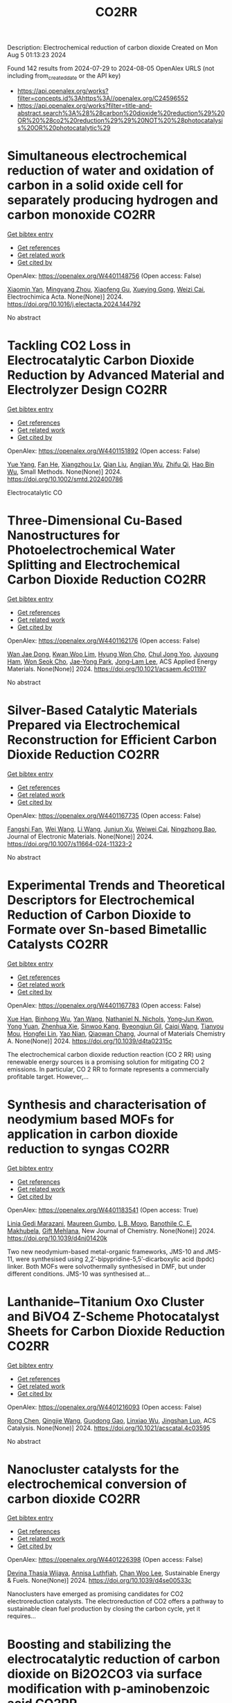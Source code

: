 #+TITLE: CO2RR
Description: Electrochemical reduction of carbon dioxide
Created on Mon Aug  5 01:13:23 2024

Found 142 results from 2024-07-29 to 2024-08-05
OpenAlex URLS (not including from_created_date or the API key)
- [[https://api.openalex.org/works?filter=concepts.id%3Ahttps%3A//openalex.org/C24596552]]
- [[https://api.openalex.org/works?filter=title-and-abstract.search%3A%28%28carbon%20dioxide%20reduction%29%20OR%20%28co2%20reduction%29%29%20NOT%20%28photocatalysis%20OR%20photocatalytic%29]]

* Simultaneous electrochemical reduction of water and oxidation of carbon in a solid oxide cell for separately producing hydrogen and carbon monoxide  :CO2RR:
:PROPERTIES:
:UUID: https://openalex.org/W4401148756
:TOPICS: Solid Oxide Fuel Cells, Aqueous Zinc-Ion Battery Technology, Electrocatalysis for Energy Conversion
:PUBLICATION_DATE: 2024-07-01
:END:    
    
[[elisp:(doi-add-bibtex-entry "https://doi.org/10.1016/j.electacta.2024.144792")][Get bibtex entry]] 

- [[elisp:(progn (xref--push-markers (current-buffer) (point)) (oa--referenced-works "https://openalex.org/W4401148756"))][Get references]]
- [[elisp:(progn (xref--push-markers (current-buffer) (point)) (oa--related-works "https://openalex.org/W4401148756"))][Get related work]]
- [[elisp:(progn (xref--push-markers (current-buffer) (point)) (oa--cited-by-works "https://openalex.org/W4401148756"))][Get cited by]]

OpenAlex: https://openalex.org/W4401148756 (Open access: False)
    
[[https://openalex.org/A5102351242][Xiaomin Yan]], [[https://openalex.org/A5075552609][Mingyang Zhou]], [[https://openalex.org/A5083393096][Xiaofeng Gu]], [[https://openalex.org/A5013769788][Xueying Gong]], [[https://openalex.org/A5042245754][Weizi Cai]], Electrochimica Acta. None(None)] 2024. https://doi.org/10.1016/j.electacta.2024.144792 
     
No abstract    

    

* Tackling CO2 Loss in Electrocatalytic Carbon Dioxide Reduction by Advanced Material and Electrolyzer Design  :CO2RR:
:PROPERTIES:
:UUID: https://openalex.org/W4401151892
:TOPICS: Electrochemical Reduction of CO2 to Fuels, Electrocatalysis for Energy Conversion, Ammonia Synthesis and Electrocatalysis
:PUBLICATION_DATE: 2024-07-29
:END:    
    
[[elisp:(doi-add-bibtex-entry "https://doi.org/10.1002/smtd.202400786")][Get bibtex entry]] 

- [[elisp:(progn (xref--push-markers (current-buffer) (point)) (oa--referenced-works "https://openalex.org/W4401151892"))][Get references]]
- [[elisp:(progn (xref--push-markers (current-buffer) (point)) (oa--related-works "https://openalex.org/W4401151892"))][Get related work]]
- [[elisp:(progn (xref--push-markers (current-buffer) (point)) (oa--cited-by-works "https://openalex.org/W4401151892"))][Get cited by]]

OpenAlex: https://openalex.org/W4401151892 (Open access: False)
    
[[https://openalex.org/A5101777098][Yue Yang]], [[https://openalex.org/A5101807298][Fan He]], [[https://openalex.org/A5042399130][Xiangzhou Lv]], [[https://openalex.org/A5100318606][Qian Liu]], [[https://openalex.org/A5101965705][Angjian Wu]], [[https://openalex.org/A5022215929][Zhifu Qi]], [[https://openalex.org/A5017942042][Hao Bin Wu]], Small Methods. None(None)] 2024. https://doi.org/10.1002/smtd.202400786 
     
Electrocatalytic CO    

    

* Three-Dimensional Cu-Based Nanostructures for Photoelectrochemical Water Splitting and Electrochemical Carbon Dioxide Reduction  :CO2RR:
:PROPERTIES:
:UUID: https://openalex.org/W4401162176
:TOPICS: Formation and Properties of Nanocrystals and Nanostructures, Electrochemical Reduction of CO2 to Fuels, Photocatalytic Materials for Solar Energy Conversion
:PUBLICATION_DATE: 2024-07-31
:END:    
    
[[elisp:(doi-add-bibtex-entry "https://doi.org/10.1021/acsaem.4c01197")][Get bibtex entry]] 

- [[elisp:(progn (xref--push-markers (current-buffer) (point)) (oa--referenced-works "https://openalex.org/W4401162176"))][Get references]]
- [[elisp:(progn (xref--push-markers (current-buffer) (point)) (oa--related-works "https://openalex.org/W4401162176"))][Get related work]]
- [[elisp:(progn (xref--push-markers (current-buffer) (point)) (oa--cited-by-works "https://openalex.org/W4401162176"))][Get cited by]]

OpenAlex: https://openalex.org/W4401162176 (Open access: False)
    
[[https://openalex.org/A5005809281][Wan Jae Dong]], [[https://openalex.org/A5041538899][Kwan Woo Lim]], [[https://openalex.org/A5000276288][Hyung Won Cho]], [[https://openalex.org/A5035367729][Chul Jong Yoo]], [[https://openalex.org/A5050876942][Juyoung Ham]], [[https://openalex.org/A5032972345][Won Seok Cho]], [[https://openalex.org/A5076283967][Jae-Yong Park]], [[https://openalex.org/A5074670180][Jong‐Lam Lee]], ACS Applied Energy Materials. None(None)] 2024. https://doi.org/10.1021/acsaem.4c01197 
     
No abstract    

    

* Silver-Based Catalytic Materials Prepared via Electrochemical Reconstruction for Efficient Carbon Dioxide Reduction  :CO2RR:
:PROPERTIES:
:UUID: https://openalex.org/W4401167735
:TOPICS: Electrochemical Reduction of CO2 to Fuels, Catalytic Nanomaterials, Electrocatalysis for Energy Conversion
:PUBLICATION_DATE: 2024-07-31
:END:    
    
[[elisp:(doi-add-bibtex-entry "https://doi.org/10.1007/s11664-024-11323-2")][Get bibtex entry]] 

- [[elisp:(progn (xref--push-markers (current-buffer) (point)) (oa--referenced-works "https://openalex.org/W4401167735"))][Get references]]
- [[elisp:(progn (xref--push-markers (current-buffer) (point)) (oa--related-works "https://openalex.org/W4401167735"))][Get related work]]
- [[elisp:(progn (xref--push-markers (current-buffer) (point)) (oa--cited-by-works "https://openalex.org/W4401167735"))][Get cited by]]

OpenAlex: https://openalex.org/W4401167735 (Open access: False)
    
[[https://openalex.org/A5092386718][Fangshi Fan]], [[https://openalex.org/A5100392071][Wei Wang]], [[https://openalex.org/A5100322864][Li Wang]], [[https://openalex.org/A5102237146][Junjun Xu]], [[https://openalex.org/A5076401410][Weiwei Cai]], [[https://openalex.org/A5083301603][Ningzhong Bao]], Journal of Electronic Materials. None(None)] 2024. https://doi.org/10.1007/s11664-024-11323-2 
     
No abstract    

    

* Experimental Trends and Theoretical Descriptors for Electrochemical Reduction of Carbon Dioxide to Formate over Sn-based Bimetallic Catalysts  :CO2RR:
:PROPERTIES:
:UUID: https://openalex.org/W4401167783
:TOPICS: Electrochemical Reduction of CO2 to Fuels, Electrocatalysis for Energy Conversion, Solid Oxide Fuel Cells
:PUBLICATION_DATE: 2024-01-01
:END:    
    
[[elisp:(doi-add-bibtex-entry "https://doi.org/10.1039/d4ta02315c")][Get bibtex entry]] 

- [[elisp:(progn (xref--push-markers (current-buffer) (point)) (oa--referenced-works "https://openalex.org/W4401167783"))][Get references]]
- [[elisp:(progn (xref--push-markers (current-buffer) (point)) (oa--related-works "https://openalex.org/W4401167783"))][Get related work]]
- [[elisp:(progn (xref--push-markers (current-buffer) (point)) (oa--cited-by-works "https://openalex.org/W4401167783"))][Get cited by]]

OpenAlex: https://openalex.org/W4401167783 (Open access: False)
    
[[https://openalex.org/A5101995587][Xue Han]], [[https://openalex.org/A5065660286][Binhong Wu]], [[https://openalex.org/A5100322900][Yan Wang]], [[https://openalex.org/A5057753384][Nathaniel N. Nichols]], [[https://openalex.org/A5030359357][Yong‐Jun Kwon]], [[https://openalex.org/A5065335772][Yong Yuan]], [[https://openalex.org/A5007466711][Zhenhua Xie]], [[https://openalex.org/A5073903036][Sinwoo Kang]], [[https://openalex.org/A5015433587][Byeongjun Gil]], [[https://openalex.org/A5056553363][Caiqi Wang]], [[https://openalex.org/A5062136198][Tianyou Mou]], [[https://openalex.org/A5077647443][Hongfei Lin]], [[https://openalex.org/A5039063426][Yao Nian]], [[https://openalex.org/A5055079978][Qiaowan Chang]], Journal of Materials Chemistry A. None(None)] 2024. https://doi.org/10.1039/d4ta02315c 
     
The electrochemical carbon dioxide reduction reaction (CO 2 RR) using renewable energy sources is a promising solution for mitigating CO 2 emissions. In particular, CO 2 RR to formate represents a commercially profitable target. However,...    

    

* Synthesis and characterisation of neodymium based MOFs for application in carbon dioxide reduction to syngas  :CO2RR:
:PROPERTIES:
:UUID: https://openalex.org/W4401183541
:TOPICS: Catalytic Nanomaterials, Catalytic Dehydrogenation of Light Alkanes, Gas Sensing Technology and Materials
:PUBLICATION_DATE: 2024-01-01
:END:    
    
[[elisp:(doi-add-bibtex-entry "https://doi.org/10.1039/d4nj01420k")][Get bibtex entry]] 

- [[elisp:(progn (xref--push-markers (current-buffer) (point)) (oa--referenced-works "https://openalex.org/W4401183541"))][Get references]]
- [[elisp:(progn (xref--push-markers (current-buffer) (point)) (oa--related-works "https://openalex.org/W4401183541"))][Get related work]]
- [[elisp:(progn (xref--push-markers (current-buffer) (point)) (oa--cited-by-works "https://openalex.org/W4401183541"))][Get cited by]]

OpenAlex: https://openalex.org/W4401183541 (Open access: True)
    
[[https://openalex.org/A5106111135][Linia Gedi Marazani]], [[https://openalex.org/A5028554581][Maureen Gumbo]], [[https://openalex.org/A5053581071][L.B. Moyo]], [[https://openalex.org/A5011863727][Banothile C. E. Makhubela]], [[https://openalex.org/A5007461689][Gift Mehlana]], New Journal of Chemistry. None(None)] 2024. https://doi.org/10.1039/d4nj01420k 
     
Two new neodymium-based metal-organic frameworks, JMS-10 and JMS-11, were synthesised using 2,2’-bipypridine-5,5’-dicarboxylic acid (bpdc) linker. Both MOFs were solvothermally synthesised in DMF, but under different conditions. JMS-10 was synthesised at...    

    

* Lanthanide–Titanium Oxo Cluster and BiVO4 Z-Scheme Photocatalyst Sheets for Carbon Dioxide Reduction  :CO2RR:
:PROPERTIES:
:UUID: https://openalex.org/W4401216093
:TOPICS: Photocatalytic Materials for Solar Energy Conversion, Gas Sensing Technology and Materials, Perovskite Solar Cell Technology
:PUBLICATION_DATE: 2024-08-01
:END:    
    
[[elisp:(doi-add-bibtex-entry "https://doi.org/10.1021/acscatal.4c03595")][Get bibtex entry]] 

- [[elisp:(progn (xref--push-markers (current-buffer) (point)) (oa--referenced-works "https://openalex.org/W4401216093"))][Get references]]
- [[elisp:(progn (xref--push-markers (current-buffer) (point)) (oa--related-works "https://openalex.org/W4401216093"))][Get related work]]
- [[elisp:(progn (xref--push-markers (current-buffer) (point)) (oa--cited-by-works "https://openalex.org/W4401216093"))][Get cited by]]

OpenAlex: https://openalex.org/W4401216093 (Open access: False)
    
[[https://openalex.org/A5100419038][Rong Chen]], [[https://openalex.org/A5102808778][Qingjie Wang]], [[https://openalex.org/A5008257597][Guodong Gao]], [[https://openalex.org/A5029087360][Linxiao Wu]], [[https://openalex.org/A5053608507][Jingshan Luo]], ACS Catalysis. None(None)] 2024. https://doi.org/10.1021/acscatal.4c03595 
     
No abstract    

    

* Nanocluster catalysts for the electrochemical conversion of carbon dioxide  :CO2RR:
:PROPERTIES:
:UUID: https://openalex.org/W4401226398
:TOPICS: Electrochemical Reduction of CO2 to Fuels, Catalytic Dehydrogenation of Light Alkanes, Catalytic Nanomaterials
:PUBLICATION_DATE: 2024-01-01
:END:    
    
[[elisp:(doi-add-bibtex-entry "https://doi.org/10.1039/d4se00533c")][Get bibtex entry]] 

- [[elisp:(progn (xref--push-markers (current-buffer) (point)) (oa--referenced-works "https://openalex.org/W4401226398"))][Get references]]
- [[elisp:(progn (xref--push-markers (current-buffer) (point)) (oa--related-works "https://openalex.org/W4401226398"))][Get related work]]
- [[elisp:(progn (xref--push-markers (current-buffer) (point)) (oa--cited-by-works "https://openalex.org/W4401226398"))][Get cited by]]

OpenAlex: https://openalex.org/W4401226398 (Open access: False)
    
[[https://openalex.org/A5030451485][Devina Thasia Wijaya]], [[https://openalex.org/A5040790660][Annisa Luthfiah]], [[https://openalex.org/A5101679266][Chan Woo Lee]], Sustainable Energy & Fuels. None(None)] 2024. https://doi.org/10.1039/d4se00533c 
     
Nanoclusters have emerged as promising candidates for CO2 electroreduction catalysts. The electroreduction of CO2 offers a pathway to sustainable clean fuel production by closing the carbon cycle, yet it requires...    

    

* Boosting and stabilizing the electrocatalytic reduction of carbon dioxide on Bi2O2CO3 via surface modification with p-aminobenzoic acid  :CO2RR:
:PROPERTIES:
:UUID: https://openalex.org/W4401055636
:TOPICS: Electrochemical Reduction of CO2 to Fuels, Applications of Ionic Liquids, Accelerating Materials Innovation through Informatics
:PUBLICATION_DATE: 2024-07-01
:END:    
    
[[elisp:(doi-add-bibtex-entry "https://doi.org/10.1016/j.apcatb.2024.124451")][Get bibtex entry]] 

- [[elisp:(progn (xref--push-markers (current-buffer) (point)) (oa--referenced-works "https://openalex.org/W4401055636"))][Get references]]
- [[elisp:(progn (xref--push-markers (current-buffer) (point)) (oa--related-works "https://openalex.org/W4401055636"))][Get related work]]
- [[elisp:(progn (xref--push-markers (current-buffer) (point)) (oa--cited-by-works "https://openalex.org/W4401055636"))][Get cited by]]

OpenAlex: https://openalex.org/W4401055636 (Open access: False)
    
[[https://openalex.org/A5085844201][Leliang Cao]], [[https://openalex.org/A5101763290][Jie Huang]], [[https://openalex.org/A5020962486][Xueying Wu]], [[https://openalex.org/A5104262797][Qingqing Xu]], [[https://openalex.org/A5087880554][Kaixuan Su]], [[https://openalex.org/A5028669796][Yuanhong Zhong]], [[https://openalex.org/A5062411182][Ming Sun]], [[https://openalex.org/A5100974560][Lin Yu]], Applied Catalysis B Environment and Energy. None(None)] 2024. https://doi.org/10.1016/j.apcatb.2024.124451 
     
No abstract    

    

* Comprehensive study and design optimization of a hybrid solar-biomass system for enhanced hydrogen production and carbon dioxide reduction  :CO2RR:
:PROPERTIES:
:UUID: https://openalex.org/W4401198552
:TOPICS: Hydrogen Energy Systems and Technologies, Waste Heat Recovery for Power Generation and Cogeneration, Integration of Renewable Energy Systems in Power Grids
:PUBLICATION_DATE: 2024-07-01
:END:    
    
[[elisp:(doi-add-bibtex-entry "https://doi.org/10.1016/j.applthermaleng.2024.124074")][Get bibtex entry]] 

- [[elisp:(progn (xref--push-markers (current-buffer) (point)) (oa--referenced-works "https://openalex.org/W4401198552"))][Get references]]
- [[elisp:(progn (xref--push-markers (current-buffer) (point)) (oa--related-works "https://openalex.org/W4401198552"))][Get related work]]
- [[elisp:(progn (xref--push-markers (current-buffer) (point)) (oa--cited-by-works "https://openalex.org/W4401198552"))][Get cited by]]

OpenAlex: https://openalex.org/W4401198552 (Open access: False)
    
[[https://openalex.org/A5019670010][Walid Aich]], [[https://openalex.org/A5029929616][Ali Basem]], [[https://openalex.org/A5078844499][Dheyaa J. Jasim]], [[https://openalex.org/A5076121850][Kuwar Mausam]], [[https://openalex.org/A5001497426][Ali Shawabkeh]], [[https://openalex.org/A5060048320][Shuhairimi Abdullah]], [[https://openalex.org/A5074794990][Yousef Mohammed Alanazi]], [[https://openalex.org/A5103260099][Husam Rajab]], [[https://openalex.org/A5032951408][Lotfi Ben Said]], [[https://openalex.org/A5043064682][A.S. El-Shafay]], Applied Thermal Engineering. None(None)] 2024. https://doi.org/10.1016/j.applthermaleng.2024.124074 
     
No abstract    

    

* Potential reduction of CO2 emissions which is the cause of greenhouse gases during COVID-19  :CO2RR:
:PROPERTIES:
:UUID: https://openalex.org/W4401191020
:TOPICS: Impact of COVID-19 on Global Environment
:PUBLICATION_DATE: 2024-07-31
:END:    
    
[[elisp:(doi-add-bibtex-entry "https://doi.org/10.61511/andmej.v2i1.2024.962")][Get bibtex entry]] 

- [[elisp:(progn (xref--push-markers (current-buffer) (point)) (oa--referenced-works "https://openalex.org/W4401191020"))][Get references]]
- [[elisp:(progn (xref--push-markers (current-buffer) (point)) (oa--related-works "https://openalex.org/W4401191020"))][Get related work]]
- [[elisp:(progn (xref--push-markers (current-buffer) (point)) (oa--cited-by-works "https://openalex.org/W4401191020"))][Get cited by]]

OpenAlex: https://openalex.org/W4401191020 (Open access: True)
    
[[https://openalex.org/A5106065669][Arika Khusniyati]], [[https://openalex.org/A5068440051][Yunita Ismail]], ASEAN Natural Disaster Mitigation and Education Journal. 2(1)] 2024. https://doi.org/10.61511/andmej.v2i1.2024.962 
     
Background: The implementation of education in tertiary institutions contributes significantly to greenhouse gas emissions, particularly carbon dioxide (CO2), which causes the greenhouse effect and global warming. The Intergovernmental Panel on Climate Change (IPCC) identifies transportation, energy supply, and industry as the primary sectors driving CO2 emissions over the past 30 years. However, the COVID-19 pandemic unexpectedly reduced CO2 emissions globally by up to 70% due to restricted activities. In 2020, the pandemic led countries, including Indonesia, to enforce Large-Scale Social Restrictions (PSBB) to curb virus spread, which significantly limited community mobility and vehicle use. Climate change, driven by greenhouse gas emissions, is a critical development challenge for Indonesia. Method: The study uses various calculation methods from journals and websites, incorporating expert opinions and the IPCC's method, to analyze emission reductions. Findings: The findings indicate that the COVID-19 pandemic and associated lockdowns reduced CO2 emissions due to decreased fuel consumption and mobility. Conclusion: This period highlights opportunities for strategies like low-carbon development to continue reducing emissions from vehicles. Novelty/Originality of this Study: This study provides a novel contribution by quantitatively assessing CO2 emission reductions during the COVID-19 lockdown, emphasizing the unique context of an unprecedented global event. It conducts a comprehensive literature review to integrate various CO2 calculation methods, particularly highlighting the sophisticated IPCC method, and offers a comparative analysis of emission reduction techniques.    

    

* The conversion of CO2 to methanol with electrochemical reduction methods  :CO2RR:
:PROPERTIES:
:UUID: https://openalex.org/W4401213661
:TOPICS: Electrochemical Reduction of CO2 to Fuels, Carbon Dioxide Utilization for Chemical Synthesis, Applications of Ionic Liquids
:PUBLICATION_DATE: 2024-01-01
:END:    
    
[[elisp:(doi-add-bibtex-entry "https://doi.org/10.1063/5.0201987")][Get bibtex entry]] 

- [[elisp:(progn (xref--push-markers (current-buffer) (point)) (oa--referenced-works "https://openalex.org/W4401213661"))][Get references]]
- [[elisp:(progn (xref--push-markers (current-buffer) (point)) (oa--related-works "https://openalex.org/W4401213661"))][Get related work]]
- [[elisp:(progn (xref--push-markers (current-buffer) (point)) (oa--cited-by-works "https://openalex.org/W4401213661"))][Get cited by]]

OpenAlex: https://openalex.org/W4401213661 (Open access: False)
    
[[https://openalex.org/A5030649528][Dedi Rohendi]], [[https://openalex.org/A5076365899][Eli Hendrik Sanjaya]], [[https://openalex.org/A5027213588][Nirwan Syarif]], [[https://openalex.org/A5030427668][Addy Rachmat]], [[https://openalex.org/A5036289201][Dewi Mersitarini]], [[https://openalex.org/A5012620048][Dimas Ardiyanta]], [[https://openalex.org/A5106113950][R. R. Whiny H. Erliana]], [[https://openalex.org/A5049055020][Isya Mahendra]], [[https://openalex.org/A5065199435][Dwi Hawa Yulianti]], [[https://openalex.org/A5106164615][Nyimas Febrika]], [[https://openalex.org/A5011969154][Icha Amelia]], [[https://openalex.org/A5106164616][M. Ilyas Izzudin]], [[https://openalex.org/A5036149457][Burhan Hayati]], [[https://openalex.org/A5106164617][Nani Farida]], [[https://openalex.org/A5052779599][Habiddin Habiddin]], AIP conference proceedings. None(None)] 2024. https://doi.org/10.1063/5.0201987 
     
No abstract    

    

* Triazolium-Catalyzed Metal-Free Photochemical Reduction of CO2 into Formate  :CO2RR:
:PROPERTIES:
:UUID: https://openalex.org/W4401270588
:TOPICS: Electrochemical Reduction of CO2 to Fuels, Carbon Dioxide Utilization for Chemical Synthesis, Homogeneous Catalysis with Transition Metals
:PUBLICATION_DATE: 2024-08-02
:END:    
    
[[elisp:(doi-add-bibtex-entry "https://doi.org/10.26434/chemrxiv-2024-p8m06")][Get bibtex entry]] 

- [[elisp:(progn (xref--push-markers (current-buffer) (point)) (oa--referenced-works "https://openalex.org/W4401270588"))][Get references]]
- [[elisp:(progn (xref--push-markers (current-buffer) (point)) (oa--related-works "https://openalex.org/W4401270588"))][Get related work]]
- [[elisp:(progn (xref--push-markers (current-buffer) (point)) (oa--cited-by-works "https://openalex.org/W4401270588"))][Get cited by]]

OpenAlex: https://openalex.org/W4401270588 (Open access: False)
    
[[https://openalex.org/A5059186337][Weibin Xie]], [[https://openalex.org/A5053677822][Masaaki Fuki]], [[https://openalex.org/A5106256562][Ayana Sukegawa]], [[https://openalex.org/A5106256563][Kenji Okunaka]], [[https://openalex.org/A5012158843][Masahiko Hayashi]], [[https://openalex.org/A5026498329][Yasuhiro Kobori]], [[https://openalex.org/A5017299275][Ryosuke Matsubara]], No host. None(None)] 2024. https://doi.org/10.26434/chemrxiv-2024-p8m06 
     
The use of renewable solar energy for the photochemical CO2 reduction reaction (CO2RR) has garnered significant interest owing to its dual benefits: reducing the greenhouse effect and producing high-energy alternatives to fossil fuels. Transition metals play a crucial role in catalyzing the CO2RR; however, their scarcity and high cost pose significant challenges in achieving sustainable chemistry. In this study, we developed a metal-free CO2RR catalytic system using triazolium, a small and structurally simple compound, as the key catalyst. Visible-light irradiation of a solution containing a carbazole photosensitizer and triazolium salt under 1 atm pressure of CO2 afforded formate in high yield at room temperature. No other reduced products of CO2 or by-products such as methanol, formaldehyde, oxalate, CO, or H2 were detected. The turnover number of the catalyst exceeded 2300, indicating high catalytic activity and durability. Mechanistic studies revealed that the triazolium salt serves as a hydrogen atom transfer (HAT) catalyst, with a carbon-centered radical as the catalytically active species. A study on the relationship between the chemical structure and catalytic activity of various triazolium analogs elucidated the essential structural properties required for carbon-centered HAT catalysts. The results of this study provide valuable insights for future research on CO2RR utilizing transition-metal-free organic molecules as catalysts, which could significantly contribute to environmentally friendly and sustainable methods.    

    

* In-situ transformation of a Bi-based MOF to highly active catalyst for CO2 reduction  :CO2RR:
:PROPERTIES:
:UUID: https://openalex.org/W4401226518
:TOPICS: Catalytic Nanomaterials, Chemistry and Applications of Metal-Organic Frameworks, Gas Sensing Technology and Materials
:PUBLICATION_DATE: 2024-01-01
:END:    
    
[[elisp:(doi-add-bibtex-entry "https://doi.org/10.1039/d4nj02279c")][Get bibtex entry]] 

- [[elisp:(progn (xref--push-markers (current-buffer) (point)) (oa--referenced-works "https://openalex.org/W4401226518"))][Get references]]
- [[elisp:(progn (xref--push-markers (current-buffer) (point)) (oa--related-works "https://openalex.org/W4401226518"))][Get related work]]
- [[elisp:(progn (xref--push-markers (current-buffer) (point)) (oa--cited-by-works "https://openalex.org/W4401226518"))][Get cited by]]

OpenAlex: https://openalex.org/W4401226518 (Open access: False)
    
[[https://openalex.org/A5101763294][Chan Liu]], [[https://openalex.org/A5033127297][Zhouyi Wu]], [[https://openalex.org/A5100332403][Yuhan Li]], [[https://openalex.org/A5100919171][Haoming Yu]], [[https://openalex.org/A5048067331][Shixia Chen]], [[https://openalex.org/A5100370996][Wei Hong]], [[https://openalex.org/A5066856414][Shugaung Deng]], [[https://openalex.org/A5103627641][Jun Wang]], New Journal of Chemistry. None(None)] 2024. https://doi.org/10.1039/d4nj02279c 
     
Electrochemical carbon dioxide reduction reaction (ECO2RR) is an effective means to promote carbon cycling. Recently, Bi-based metal-organic-frameworks (MOFs) are attracting significant attention due to its high efficiency for formic acid...    

    

* Beyond catalysts: enhancing electrocatalytic CO2 reduction through diverse strategies  :CO2RR:
:PROPERTIES:
:UUID: https://openalex.org/W4401099503
:TOPICS: Electrochemical Reduction of CO2 to Fuels, Electrocatalysis for Energy Conversion, Catalytic Dehydrogenation of Light Alkanes
:PUBLICATION_DATE: 2024-01-01
:END:    
    
[[elisp:(doi-add-bibtex-entry "https://doi.org/10.1039/d4cy00767k")][Get bibtex entry]] 

- [[elisp:(progn (xref--push-markers (current-buffer) (point)) (oa--referenced-works "https://openalex.org/W4401099503"))][Get references]]
- [[elisp:(progn (xref--push-markers (current-buffer) (point)) (oa--related-works "https://openalex.org/W4401099503"))][Get related work]]
- [[elisp:(progn (xref--push-markers (current-buffer) (point)) (oa--cited-by-works "https://openalex.org/W4401099503"))][Get cited by]]

OpenAlex: https://openalex.org/W4401099503 (Open access: False)
    
[[https://openalex.org/A5091362073][Shengzhong Liu]], [[https://openalex.org/A5004856814][Mingzhu Yue]], [[https://openalex.org/A5027397560][Bingkun Li]], [[https://openalex.org/A5002092955][Wenfu Xie]], [[https://openalex.org/A5012321178][Nana Peng]], [[https://openalex.org/A5100398969][Yunhong Wang]], Catalysis Science & Technology. None(None)] 2024. https://doi.org/10.1039/d4cy00767k 
     
The electrocatalytic CO2 reduction carries extraordinary significance for curbing CO2 emissions while generating value-added chemicals with economic and environmental benefits. Despite significant progress in catalyst design and the regulation of...    

    

* Enhancing CO2 reduction with formamide-Ni@TiO2 catalyst  :CO2RR:
:PROPERTIES:
:UUID: https://openalex.org/W4401215972
:TOPICS: Electrochemical Reduction of CO2 to Fuels, Carbon Dioxide Utilization for Chemical Synthesis, Catalytic Nanomaterials
:PUBLICATION_DATE: 2024-08-01
:END:    
    
[[elisp:(doi-add-bibtex-entry "https://doi.org/10.1016/j.jes.2024.07.025")][Get bibtex entry]] 

- [[elisp:(progn (xref--push-markers (current-buffer) (point)) (oa--referenced-works "https://openalex.org/W4401215972"))][Get references]]
- [[elisp:(progn (xref--push-markers (current-buffer) (point)) (oa--related-works "https://openalex.org/W4401215972"))][Get related work]]
- [[elisp:(progn (xref--push-markers (current-buffer) (point)) (oa--cited-by-works "https://openalex.org/W4401215972"))][Get cited by]]

OpenAlex: https://openalex.org/W4401215972 (Open access: False)
    
[[https://openalex.org/A5101563721][Wen Zhong]], [[https://openalex.org/A5100378298][Wenjing Liu]], [[https://openalex.org/A5101416779][Jingjing Du]], Journal of Environmental Sciences. None(None)] 2024. https://doi.org/10.1016/j.jes.2024.07.025 
     
No abstract    

    

* An effect of vehicle technology for reduction of CO2 and fuel consumption in Indonesia  :CO2RR:
:PROPERTIES:
:UUID: https://openalex.org/W4401279980
:TOPICS: Estimating Vehicle Fuel Consumption and Emissions, Rebound Effect on Energy Efficiency and Consumption, Integration of Electric Vehicles in Power Systems
:PUBLICATION_DATE: 2024-01-01
:END:    
    
[[elisp:(doi-add-bibtex-entry "https://doi.org/10.1063/5.0206088")][Get bibtex entry]] 

- [[elisp:(progn (xref--push-markers (current-buffer) (point)) (oa--referenced-works "https://openalex.org/W4401279980"))][Get references]]
- [[elisp:(progn (xref--push-markers (current-buffer) (point)) (oa--related-works "https://openalex.org/W4401279980"))][Get related work]]
- [[elisp:(progn (xref--push-markers (current-buffer) (point)) (oa--cited-by-works "https://openalex.org/W4401279980"))][Get cited by]]

OpenAlex: https://openalex.org/W4401279980 (Open access: False)
    
[[https://openalex.org/A5092598306][Dedy Indriatmono]], [[https://openalex.org/A5092061123][Anis Sukmono]], [[https://openalex.org/A5102006360][Hari Setiapraja]], AIP conference proceedings. None(None)] 2024. https://doi.org/10.1063/5.0206088 
     
No abstract    

    

* Constraints and Adjustable Parameters in Microgrids for Cost and CO2 Emission Reduction  :CO2RR:
:PROPERTIES:
:UUID: https://openalex.org/W4401114093
:TOPICS: Control and Synchronization in Microgrid Systems, Demand Response in Smart Grids, Integration of Electric Vehicles in Power Systems
:PUBLICATION_DATE: 2024-06-27
:END:    
    
[[elisp:(doi-add-bibtex-entry "https://doi.org/10.1109/ecai61503.2024.10607579")][Get bibtex entry]] 

- [[elisp:(progn (xref--push-markers (current-buffer) (point)) (oa--referenced-works "https://openalex.org/W4401114093"))][Get references]]
- [[elisp:(progn (xref--push-markers (current-buffer) (point)) (oa--related-works "https://openalex.org/W4401114093"))][Get related work]]
- [[elisp:(progn (xref--push-markers (current-buffer) (point)) (oa--cited-by-works "https://openalex.org/W4401114093"))][Get cited by]]

OpenAlex: https://openalex.org/W4401114093 (Open access: False)
    
[[https://openalex.org/A5087918072][Mohammed Amine Hoummadi]], [[https://openalex.org/A5068153880][Hala Alami Aroussi]], [[https://openalex.org/A5066405683][Badre Bossoufi]], [[https://openalex.org/A5031032689][Mohammed Karim]], No host. None(None)] 2024. https://doi.org/10.1109/ecai61503.2024.10607579 
     
No abstract    

    

* The experimental study on supercritical CO2 thermochemical reduction of eucalyptus sawdust  :CO2RR:
:PROPERTIES:
:UUID: https://openalex.org/W4401241472
:TOPICS: Supercritical Water Gasification for Hydrogen Production, Biomass Pyrolysis and Conversion Technologies, Supercritical Fluid Extraction and Processing
:PUBLICATION_DATE: 2024-11-01
:END:    
    
[[elisp:(doi-add-bibtex-entry "https://doi.org/10.1016/j.fuel.2024.132663")][Get bibtex entry]] 

- [[elisp:(progn (xref--push-markers (current-buffer) (point)) (oa--referenced-works "https://openalex.org/W4401241472"))][Get references]]
- [[elisp:(progn (xref--push-markers (current-buffer) (point)) (oa--related-works "https://openalex.org/W4401241472"))][Get related work]]
- [[elisp:(progn (xref--push-markers (current-buffer) (point)) (oa--cited-by-works "https://openalex.org/W4401241472"))][Get cited by]]

OpenAlex: https://openalex.org/W4401241472 (Open access: False)
    
[[https://openalex.org/A5031954651][Yimeng Wei]], [[https://openalex.org/A5008413934][Qingang Xiong]], [[https://openalex.org/A5088409860][Lang Lin]], [[https://openalex.org/A5100626740][Hui Jin]], Fuel. 375(None)] 2024. https://doi.org/10.1016/j.fuel.2024.132663 
     
No abstract    

    

* In situ reconstructured alloy nanosheets heterojunction for highly selective electrochemical CO2 reduction to formate  :CO2RR:
:PROPERTIES:
:UUID: https://openalex.org/W4401081913
:TOPICS: Electrochemical Reduction of CO2 to Fuels, Electrochemical Detection of Heavy Metal Ions, Electrocatalysis for Energy Conversion
:PUBLICATION_DATE: 2024-07-29
:END:    
    
[[elisp:(doi-add-bibtex-entry "https://doi.org/10.1002/chem.202402301")][Get bibtex entry]] 

- [[elisp:(progn (xref--push-markers (current-buffer) (point)) (oa--referenced-works "https://openalex.org/W4401081913"))][Get references]]
- [[elisp:(progn (xref--push-markers (current-buffer) (point)) (oa--related-works "https://openalex.org/W4401081913"))][Get related work]]
- [[elisp:(progn (xref--push-markers (current-buffer) (point)) (oa--cited-by-works "https://openalex.org/W4401081913"))][Get cited by]]

OpenAlex: https://openalex.org/W4401081913 (Open access: False)
    
[[https://openalex.org/A5091640552][Yao Fu]], [[https://openalex.org/A5004672785][Binghuan Zeng]], [[https://openalex.org/A5100371335][Sheng Wang]], [[https://openalex.org/A5037811553][Longsheng Lai]], [[https://openalex.org/A5075597748][Kangmin Leng]], [[https://openalex.org/A5007294871][Qifan Wu]], Chemistry - A European Journal. None(None)] 2024. https://doi.org/10.1002/chem.202402301 
     
Tin (Sn)-based materials are expected to realize efficient CO2 electroreduction into formate. Herein, we constructed a heterojunction by depositing Cu on Cu-doped SnS2 nanosheets. During the electrochemical reaction, this heterojunction evolves to a highly active phase of Cu2O@Cu6Sn5 while maintaining its two-dimensional morphology. Specifically, a partial current density of 35 mA cm-2 with an impressive faradaic efficiency of 93% for formate production was achieved over the evolved heterojunction. In situ and ex situ experiments elucidated the formation mechanism of the Cu2O@Cu6Sn5 heterojunction. Cu6Sn5 nanosheets were formed via a stepwise desulfurization process, while Cu2O was generated through its reaction with hydroxyl radicals. This evolved heterojunction with a high electrochemically active surface area synergistically stabilized the *OCHO intermediate, thereby significantly enhancing the selectivity and activity. Our findings provide insight into the structural evolution process and guide the development of selective electrocatalysts for CO2 reduction.    

    

* Scalability and stability in CO2 reduction via tomography-guided system design  :CO2RR:
:PROPERTIES:
:UUID: https://openalex.org/W4401215725
:TOPICS: Electrochemical Reduction of CO2 to Fuels, Emergent Phenomena at Oxide Interfaces, Microbial Fuel Cells and Electrogenic Bacteria Technology
:PUBLICATION_DATE: 2024-08-01
:END:    
    
[[elisp:(doi-add-bibtex-entry "https://doi.org/10.1016/j.joule.2024.07.004")][Get bibtex entry]] 

- [[elisp:(progn (xref--push-markers (current-buffer) (point)) (oa--referenced-works "https://openalex.org/W4401215725"))][Get references]]
- [[elisp:(progn (xref--push-markers (current-buffer) (point)) (oa--related-works "https://openalex.org/W4401215725"))][Get related work]]
- [[elisp:(progn (xref--push-markers (current-buffer) (point)) (oa--cited-by-works "https://openalex.org/W4401215725"))][Get cited by]]

OpenAlex: https://openalex.org/W4401215725 (Open access: True)
    
[[https://openalex.org/A5074349896][Colin P. O’Brien]], [[https://openalex.org/A5017262947][David W. McLaughlin]], [[https://openalex.org/A5010518851][Thomas Böhm]], [[https://openalex.org/A5006646798][Yurou Celine Xiao]], [[https://openalex.org/A5081847229][Jonathan P. Edwards]], [[https://openalex.org/A5004030897][Christine M. Gabardo]], [[https://openalex.org/A5060206824][Markus Bierling]], [[https://openalex.org/A5046041134][Joshua Wicks]], [[https://openalex.org/A5001981614][Armin Sedighian Rasouli]], [[https://openalex.org/A5049493917][Jehad Abed]], [[https://openalex.org/A5102668174][Daniel Young]], [[https://openalex.org/A5012487063][Cao‐Thang Dinh]], [[https://openalex.org/A5054680242][Edward H. Sargent]], [[https://openalex.org/A5030090315][Simon Thiele]], [[https://openalex.org/A5077667729][David Sinton]], Joule. None(None)] 2024. https://doi.org/10.1016/j.joule.2024.07.004 
     
No abstract    

    

* Reaction mechanism of metal-free borophene catalyst electrochemical reduction of CO2  :CO2RR:
:PROPERTIES:
:UUID: https://openalex.org/W4401158459
:TOPICS: Electrochemical Reduction of CO2 to Fuels, Electrocatalysis for Energy Conversion, Ammonia Synthesis and Electrocatalysis
:PUBLICATION_DATE: 2024-11-01
:END:    
    
[[elisp:(doi-add-bibtex-entry "https://doi.org/10.1016/j.colsurfa.2024.134933")][Get bibtex entry]] 

- [[elisp:(progn (xref--push-markers (current-buffer) (point)) (oa--referenced-works "https://openalex.org/W4401158459"))][Get references]]
- [[elisp:(progn (xref--push-markers (current-buffer) (point)) (oa--related-works "https://openalex.org/W4401158459"))][Get related work]]
- [[elisp:(progn (xref--push-markers (current-buffer) (point)) (oa--cited-by-works "https://openalex.org/W4401158459"))][Get cited by]]

OpenAlex: https://openalex.org/W4401158459 (Open access: False)
    
[[https://openalex.org/A5100694688][Meiling Liu]], [[https://openalex.org/A5101511437][Rao Fu]], [[https://openalex.org/A5012528203][Tao Xu]], [[https://openalex.org/A5087429872][Qiming Fu]], [[https://openalex.org/A5044538497][Chao Liu]], Colloids and Surfaces A Physicochemical and Engineering Aspects. 701(None)] 2024. https://doi.org/10.1016/j.colsurfa.2024.134933 
     
No abstract    

    

* Potential-driven constructing interface and tensile strain of derived-Cu catalyst for enhancing CO2 electrocatalytic reduction  :CO2RR:
:PROPERTIES:
:UUID: https://openalex.org/W4401056005
:TOPICS: Electrochemical Reduction of CO2 to Fuels, Electrocatalysis for Energy Conversion, Molecular Electronic Devices and Systems
:PUBLICATION_DATE: 2024-01-01
:END:    
    
[[elisp:(doi-add-bibtex-entry "https://doi.org/10.1039/d4qi01353k")][Get bibtex entry]] 

- [[elisp:(progn (xref--push-markers (current-buffer) (point)) (oa--referenced-works "https://openalex.org/W4401056005"))][Get references]]
- [[elisp:(progn (xref--push-markers (current-buffer) (point)) (oa--related-works "https://openalex.org/W4401056005"))][Get related work]]
- [[elisp:(progn (xref--push-markers (current-buffer) (point)) (oa--cited-by-works "https://openalex.org/W4401056005"))][Get cited by]]

OpenAlex: https://openalex.org/W4401056005 (Open access: False)
    
[[https://openalex.org/A5083980487][Fangfang Chang]], [[https://openalex.org/A5057925240][Zihan Lin]], [[https://openalex.org/A5016276126][Yongpeng Liu]], [[https://openalex.org/A5100358809][Qing Zhang]], [[https://openalex.org/A5100367718][Xiaolei Wang]], [[https://openalex.org/A5051237478][Zhengyu Bai]], Inorganic Chemistry Frontiers. None(None)] 2024. https://doi.org/10.1039/d4qi01353k 
     
The ability to adjust the composition and surface structure of Cu-based nanomaterials is important for designing catalysts to effectively convert CO2 into multi-carbon products via the electrocatalytic reduction. Herein we...    

    

* Precisely Constructing Molecular Junctions in Hydrogen‐Bonded Organic Frameworks for Efficient Artificial Photosynthetic CO2 Reduction  :CO2RR:
:PROPERTIES:
:UUID: https://openalex.org/W4401114797
:TOPICS: Electrochemical Reduction of CO2 to Fuels, Role of Porphyrins and Phthalocyanines in Materials Chemistry, Porous Crystalline Organic Frameworks for Energy and Separation Applications
:PUBLICATION_DATE: 2024-07-30
:END:    
    
[[elisp:(doi-add-bibtex-entry "https://doi.org/10.1002/anie.202413131")][Get bibtex entry]] 

- [[elisp:(progn (xref--push-markers (current-buffer) (point)) (oa--referenced-works "https://openalex.org/W4401114797"))][Get references]]
- [[elisp:(progn (xref--push-markers (current-buffer) (point)) (oa--related-works "https://openalex.org/W4401114797"))][Get related work]]
- [[elisp:(progn (xref--push-markers (current-buffer) (point)) (oa--cited-by-works "https://openalex.org/W4401114797"))][Get cited by]]

OpenAlex: https://openalex.org/W4401114797 (Open access: False)
    
[[https://openalex.org/A5100663306][Yaqin Zhang]], [[https://openalex.org/A5100435526][Ping Li]], [[https://openalex.org/A5014882058][Peng Cui]], [[https://openalex.org/A5013283030][Xunliang Hu]], [[https://openalex.org/A5100347291][Chang Shu]], [[https://openalex.org/A5100770958][Ruixue Sun]], [[https://openalex.org/A5032588723][Mengjie Peng]], [[https://openalex.org/A5020589974][Bien Tan]], [[https://openalex.org/A5100444820][Xiaogang Wang]], Angewandte Chemie International Edition. None(None)] 2024. https://doi.org/10.1002/anie.202413131 
     
The development of artificial photocatalysts to convert CO2 into renewable fuels and H2O into O2 is a complex and crucial task in the field of photosynthesis research. The current challenge is to enhance photogenerated charge separation, as well as to increase the oxidation capability of materials. Herein, a molecular junction‐type porphyrin‐based crystalline photocatalyst (Ni‐TCPP‐TPyP) was successfully self‐assembled by incorporating a nickel porphyrin complex as a reduction site and pyridyl porphyrin as an oxidation site via hydrogen bonding and π–π stacking interactions. The resulting material has a highly crystalline structure, and the formation of inherent molecular junctions can accelerate photogenerated charge separation and transport. Thus, Ni‐TCPP‐TPyP achieved an excellent CO production rate of 309.3 μmol g‐1 h‐1 (selectivity, ~100%) without the use of any sacrificial agents, which is more than ten times greater than that of single‐component photocatalyst (Ni‐TCPP) and greater than that of the most organic photocatalysts. The structure‐function relationship was investigated by femtosecond transient absorption spectroscopy and density functional theory calculations. Our work provides new insight for designing efficient artificial photocatalysts, paving the way for the development of clean and renewable fuels through the conversion of CO2 using solar energy.    

    

* Precisely Constructing Molecular Junctions in Hydrogen‐Bonded Organic Frameworks for Efficient Artificial Photosynthetic CO2 Reduction  :CO2RR:
:PROPERTIES:
:UUID: https://openalex.org/W4401114847
:TOPICS: Electrochemical Reduction of CO2 to Fuels, Porous Crystalline Organic Frameworks for Energy and Separation Applications, Electrocatalysis for Energy Conversion
:PUBLICATION_DATE: 2024-07-30
:END:    
    
[[elisp:(doi-add-bibtex-entry "https://doi.org/10.1002/ange.202413131")][Get bibtex entry]] 

- [[elisp:(progn (xref--push-markers (current-buffer) (point)) (oa--referenced-works "https://openalex.org/W4401114847"))][Get references]]
- [[elisp:(progn (xref--push-markers (current-buffer) (point)) (oa--related-works "https://openalex.org/W4401114847"))][Get related work]]
- [[elisp:(progn (xref--push-markers (current-buffer) (point)) (oa--cited-by-works "https://openalex.org/W4401114847"))][Get cited by]]

OpenAlex: https://openalex.org/W4401114847 (Open access: False)
    
[[https://openalex.org/A5100663306][Yaqin Zhang]], [[https://openalex.org/A5100435580][Ping Li]], [[https://openalex.org/A5014882058][Peng Cui]], [[https://openalex.org/A5013283030][Xunliang Hu]], [[https://openalex.org/A5100347291][Chang Shu]], [[https://openalex.org/A5100770958][Ruixue Sun]], [[https://openalex.org/A5032588723][Mengjie Peng]], [[https://openalex.org/A5020589974][Bien Tan]], [[https://openalex.org/A5100381808][Xiaoyan Wang]], Angewandte Chemie. None(None)] 2024. https://doi.org/10.1002/ange.202413131 
     
The development of artificial photocatalysts to convert CO2 into renewable fuels and H2O into O2 is a complex and crucial task in the field of photosynthesis research. The current challenge is to enhance photogenerated charge separation, as well as to increase the oxidation capability of materials. Herein, a molecular junction‐type porphyrin‐based crystalline photocatalyst (Ni‐TCPP‐TPyP) was successfully self‐assembled by incorporating a nickel porphyrin complex as a reduction site and pyridyl porphyrin as an oxidation site via hydrogen bonding and π–π stacking interactions. The resulting material has a highly crystalline structure, and the formation of inherent molecular junctions can accelerate photogenerated charge separation and transport. Thus, Ni‐TCPP‐TPyP achieved an excellent CO production rate of 309.3 μmol g‐1 h‐1 (selectivity, ~100%) without the use of any sacrificial agents, which is more than ten times greater than that of single‐component photocatalyst (Ni‐TCPP) and greater than that of the most organic photocatalysts. The structure‐function relationship was investigated by femtosecond transient absorption spectroscopy and density functional theory calculations. Our work provides new insight for designing efficient artificial photocatalysts, paving the way for the development of clean and renewable fuels through the conversion of CO2 using solar energy.    

    

* Improved Electrochemical Reduction of CO2 to Syngas with Highly Exfoliated Ti3C2Tx MXene-Gold Composite  :CO2RR:
:PROPERTIES:
:UUID: https://openalex.org/W4401193718
:TOPICS: Two-Dimensional Transition Metal Carbides and Nitrides (MXenes), Electrocatalysis for Energy Conversion, Ammonia Synthesis and Electrocatalysis
:PUBLICATION_DATE: 2024-01-01
:END:    
    
[[elisp:(doi-add-bibtex-entry "https://doi.org/10.1039/d4nr01122h")][Get bibtex entry]] 

- [[elisp:(progn (xref--push-markers (current-buffer) (point)) (oa--referenced-works "https://openalex.org/W4401193718"))][Get references]]
- [[elisp:(progn (xref--push-markers (current-buffer) (point)) (oa--related-works "https://openalex.org/W4401193718"))][Get related work]]
- [[elisp:(progn (xref--push-markers (current-buffer) (point)) (oa--cited-by-works "https://openalex.org/W4401193718"))][Get cited by]]

OpenAlex: https://openalex.org/W4401193718 (Open access: False)
    
[[https://openalex.org/A5024268866][Murugan Krishnan]], [[https://openalex.org/A5092244174][Aathilingam Vijayaprabhakaran]], [[https://openalex.org/A5054701011][Murugavel Kathiresan]], Nanoscale. None(None)] 2024. https://doi.org/10.1039/d4nr01122h 
     
Transforming carbon dioxide (CO2) into valuable chemicals via electroreduction presents a sustainable and viable approach to mitigate the excess CO2 in the atmosphere. This report provides fresh insights into the...    

    

* Review for "Surface Defects Induced Polarization Manipulation in Cu2SnS3 for Boosting Electrochemical CO2 Reduction"  :CO2RR:
:PROPERTIES:
:UUID: https://openalex.org/W4401044114
:TOPICS: Gas Sensing Technology and Materials, Electrochemical Reduction of CO2 to Fuels, Formation and Properties of Nanocrystals and Nanostructures
:PUBLICATION_DATE: 2024-06-24
:END:    
    
[[elisp:(doi-add-bibtex-entry "https://doi.org/10.1039/d4ta04092a/v1/review2")][Get bibtex entry]] 

- [[elisp:(progn (xref--push-markers (current-buffer) (point)) (oa--referenced-works "https://openalex.org/W4401044114"))][Get references]]
- [[elisp:(progn (xref--push-markers (current-buffer) (point)) (oa--related-works "https://openalex.org/W4401044114"))][Get related work]]
- [[elisp:(progn (xref--push-markers (current-buffer) (point)) (oa--cited-by-works "https://openalex.org/W4401044114"))][Get cited by]]

OpenAlex: https://openalex.org/W4401044114 (Open access: False)
    
, No host. None(None)] 2024. https://doi.org/10.1039/d4ta04092a/v1/review2 
     
No abstract    

    

* Contribution of Coal Electricity to Global CO2 Emissions: The Existing Situation and Current Trends of Their Reduction  :CO2RR:
:PROPERTIES:
:UUID: https://openalex.org/W4401046875
:TOPICS: Power Generation and Energy Systems, Future Development of China's Coal Industry, Technological Development in Mineral Resource Sector
:PUBLICATION_DATE: 2024-07-01
:END:    
    
[[elisp:(doi-add-bibtex-entry "https://doi.org/10.1134/s0040601524700125")][Get bibtex entry]] 

- [[elisp:(progn (xref--push-markers (current-buffer) (point)) (oa--referenced-works "https://openalex.org/W4401046875"))][Get references]]
- [[elisp:(progn (xref--push-markers (current-buffer) (point)) (oa--related-works "https://openalex.org/W4401046875"))][Get related work]]
- [[elisp:(progn (xref--push-markers (current-buffer) (point)) (oa--cited-by-works "https://openalex.org/W4401046875"))][Get cited by]]

OpenAlex: https://openalex.org/W4401046875 (Open access: False)
    
[[https://openalex.org/A5010139023][А. Н. Тугов]], Thermal Engineering. 71(7)] 2024. https://doi.org/10.1134/s0040601524700125 
     
No abstract    

    

* Review for "Surface Defects Induced Polarization Manipulation in Cu2SnS3 for Boosting Electrochemical CO2 Reduction"  :CO2RR:
:PROPERTIES:
:UUID: https://openalex.org/W4401044521
:TOPICS: Gas Sensing Technology and Materials, Electrochemical Reduction of CO2 to Fuels, Formation and Properties of Nanocrystals and Nanostructures
:PUBLICATION_DATE: 2024-07-25
:END:    
    
[[elisp:(doi-add-bibtex-entry "https://doi.org/10.1039/d4ta04092a/v2/review2")][Get bibtex entry]] 

- [[elisp:(progn (xref--push-markers (current-buffer) (point)) (oa--referenced-works "https://openalex.org/W4401044521"))][Get references]]
- [[elisp:(progn (xref--push-markers (current-buffer) (point)) (oa--related-works "https://openalex.org/W4401044521"))][Get related work]]
- [[elisp:(progn (xref--push-markers (current-buffer) (point)) (oa--cited-by-works "https://openalex.org/W4401044521"))][Get cited by]]

OpenAlex: https://openalex.org/W4401044521 (Open access: False)
    
, No host. None(None)] 2024. https://doi.org/10.1039/d4ta04092a/v2/review2 
     
No abstract    

    

* Review for "Surface Defects Induced Polarization Manipulation in Cu2SnS3 for Boosting Electrochemical CO2 Reduction"  :CO2RR:
:PROPERTIES:
:UUID: https://openalex.org/W4401044226
:TOPICS: Gas Sensing Technology and Materials, Electrochemical Reduction of CO2 to Fuels, Formation and Properties of Nanocrystals and Nanostructures
:PUBLICATION_DATE: 2024-06-20
:END:    
    
[[elisp:(doi-add-bibtex-entry "https://doi.org/10.1039/d4ta04092a/v1/review1")][Get bibtex entry]] 

- [[elisp:(progn (xref--push-markers (current-buffer) (point)) (oa--referenced-works "https://openalex.org/W4401044226"))][Get references]]
- [[elisp:(progn (xref--push-markers (current-buffer) (point)) (oa--related-works "https://openalex.org/W4401044226"))][Get related work]]
- [[elisp:(progn (xref--push-markers (current-buffer) (point)) (oa--cited-by-works "https://openalex.org/W4401044226"))][Get cited by]]

OpenAlex: https://openalex.org/W4401044226 (Open access: False)
    
, No host. None(None)] 2024. https://doi.org/10.1039/d4ta04092a/v1/review1 
     
No abstract    

    

* Review for "Surface Defects Induced Polarization Manipulation in Cu2SnS3 for Boosting Electrochemical CO2 Reduction"  :CO2RR:
:PROPERTIES:
:UUID: https://openalex.org/W4401044177
:TOPICS: Gas Sensing Technology and Materials, Electrochemical Reduction of CO2 to Fuels, Formation and Properties of Nanocrystals and Nanostructures
:PUBLICATION_DATE: 2024-07-24
:END:    
    
[[elisp:(doi-add-bibtex-entry "https://doi.org/10.1039/d4ta04092a/v2/review1")][Get bibtex entry]] 

- [[elisp:(progn (xref--push-markers (current-buffer) (point)) (oa--referenced-works "https://openalex.org/W4401044177"))][Get references]]
- [[elisp:(progn (xref--push-markers (current-buffer) (point)) (oa--related-works "https://openalex.org/W4401044177"))][Get related work]]
- [[elisp:(progn (xref--push-markers (current-buffer) (point)) (oa--cited-by-works "https://openalex.org/W4401044177"))][Get cited by]]

OpenAlex: https://openalex.org/W4401044177 (Open access: False)
    
, No host. None(None)] 2024. https://doi.org/10.1039/d4ta04092a/v2/review1 
     
No abstract    

    

* Decision letter for "Surface Defects Induced Polarization Manipulation in Cu2SnS3 for Boosting Electrochemical CO2 Reduction"  :CO2RR:
:PROPERTIES:
:UUID: https://openalex.org/W4401044607
:TOPICS: Electrochemical Reduction of CO2 to Fuels, Gas Sensing Technology and Materials, Formation and Properties of Nanocrystals and Nanostructures
:PUBLICATION_DATE: 2024-06-25
:END:    
    
[[elisp:(doi-add-bibtex-entry "https://doi.org/10.1039/d4ta04092a/v1/decision1")][Get bibtex entry]] 

- [[elisp:(progn (xref--push-markers (current-buffer) (point)) (oa--referenced-works "https://openalex.org/W4401044607"))][Get references]]
- [[elisp:(progn (xref--push-markers (current-buffer) (point)) (oa--related-works "https://openalex.org/W4401044607"))][Get related work]]
- [[elisp:(progn (xref--push-markers (current-buffer) (point)) (oa--cited-by-works "https://openalex.org/W4401044607"))][Get cited by]]

OpenAlex: https://openalex.org/W4401044607 (Open access: False)
    
, No host. None(None)] 2024. https://doi.org/10.1039/d4ta04092a/v1/decision1 
     
No abstract    

    

* Author response for "Surface Defects Induced Polarization Manipulation in Cu2SnS3 for Boosting Electrochemical CO2 Reduction"  :CO2RR:
:PROPERTIES:
:UUID: https://openalex.org/W4401044527
:TOPICS: Gas Sensing Technology and Materials, Electrochemical Reduction of CO2 to Fuels, Formation and Properties of Nanocrystals and Nanostructures
:PUBLICATION_DATE: 2024-07-11
:END:    
    
[[elisp:(doi-add-bibtex-entry "https://doi.org/10.1039/d4ta04092a/v2/response1")][Get bibtex entry]] 

- [[elisp:(progn (xref--push-markers (current-buffer) (point)) (oa--referenced-works "https://openalex.org/W4401044527"))][Get references]]
- [[elisp:(progn (xref--push-markers (current-buffer) (point)) (oa--related-works "https://openalex.org/W4401044527"))][Get related work]]
- [[elisp:(progn (xref--push-markers (current-buffer) (point)) (oa--cited-by-works "https://openalex.org/W4401044527"))][Get cited by]]

OpenAlex: https://openalex.org/W4401044527 (Open access: False)
    
[[https://openalex.org/A5100717474][Haihua Wang]], [[https://openalex.org/A5090340144][Wen Ning]], [[https://openalex.org/A5100334817][Yupeng Li]], [[https://openalex.org/A5047695454][Xiuling Jiao]], [[https://openalex.org/A5103244018][Yuguo Xia]], [[https://openalex.org/A5072207899][Dairong Chen]], No host. None(None)] 2024. https://doi.org/10.1039/d4ta04092a/v2/response1 
     
No abstract    

    

* Decision letter for "Surface Defects Induced Polarization Manipulation in Cu2SnS3 for Boosting Electrochemical CO2 Reduction"  :CO2RR:
:PROPERTIES:
:UUID: https://openalex.org/W4401044124
:TOPICS: Electrochemical Reduction of CO2 to Fuels, Gas Sensing Technology and Materials, Formation and Properties of Nanocrystals and Nanostructures
:PUBLICATION_DATE: 2024-07-25
:END:    
    
[[elisp:(doi-add-bibtex-entry "https://doi.org/10.1039/d4ta04092a/v2/decision1")][Get bibtex entry]] 

- [[elisp:(progn (xref--push-markers (current-buffer) (point)) (oa--referenced-works "https://openalex.org/W4401044124"))][Get references]]
- [[elisp:(progn (xref--push-markers (current-buffer) (point)) (oa--related-works "https://openalex.org/W4401044124"))][Get related work]]
- [[elisp:(progn (xref--push-markers (current-buffer) (point)) (oa--cited-by-works "https://openalex.org/W4401044124"))][Get cited by]]

OpenAlex: https://openalex.org/W4401044124 (Open access: False)
    
, No host. None(None)] 2024. https://doi.org/10.1039/d4ta04092a/v2/decision1 
     
No abstract    

    

* A red-light-powered silicon nanowire biophotochemical diode for simultaneous CO2 reduction and glycerol valorization  :CO2RR:
:PROPERTIES:
:UUID: https://openalex.org/W4401132537
:TOPICS: Electrochemical Reduction of CO2 to Fuels, Microbial Fuel Cells and Electrogenic Bacteria Technology, Electrochemical Biosensor Technology
:PUBLICATION_DATE: 2024-07-30
:END:    
    
[[elisp:(doi-add-bibtex-entry "https://doi.org/10.1038/s41929-024-01198-1")][Get bibtex entry]] 

- [[elisp:(progn (xref--push-markers (current-buffer) (point)) (oa--referenced-works "https://openalex.org/W4401132537"))][Get references]]
- [[elisp:(progn (xref--push-markers (current-buffer) (point)) (oa--related-works "https://openalex.org/W4401132537"))][Get related work]]
- [[elisp:(progn (xref--push-markers (current-buffer) (point)) (oa--cited-by-works "https://openalex.org/W4401132537"))][Get cited by]]

OpenAlex: https://openalex.org/W4401132537 (Open access: False)
    
[[https://openalex.org/A5018238090][J. H. Kim]], [[https://openalex.org/A5011470044][Jia‐An Lin]], [[https://openalex.org/A5087716691][Jin‐Hyun Kim]], [[https://openalex.org/A5086383928][Inwhan Roh]], [[https://openalex.org/A5026716927][Soohyung Lee]], [[https://openalex.org/A5010426030][Peidong Yang]], Nature Catalysis. None(None)] 2024. https://doi.org/10.1038/s41929-024-01198-1 
     
No abstract    

    

* Recent advancements in carbon/metal-based nano-catalysts for the reduction of CO2 to value-added products  :CO2RR:
:PROPERTIES:
:UUID: https://openalex.org/W4401283836
:TOPICS: Electrochemical Reduction of CO2 to Fuels, Catalytic Nanomaterials, Catalytic Carbon Dioxide Hydrogenation
:PUBLICATION_DATE: 2024-08-01
:END:    
    
[[elisp:(doi-add-bibtex-entry "https://doi.org/10.1016/j.chemosphere.2024.143017")][Get bibtex entry]] 

- [[elisp:(progn (xref--push-markers (current-buffer) (point)) (oa--referenced-works "https://openalex.org/W4401283836"))][Get references]]
- [[elisp:(progn (xref--push-markers (current-buffer) (point)) (oa--related-works "https://openalex.org/W4401283836"))][Get related work]]
- [[elisp:(progn (xref--push-markers (current-buffer) (point)) (oa--cited-by-works "https://openalex.org/W4401283836"))][Get cited by]]

OpenAlex: https://openalex.org/W4401283836 (Open access: False)
    
[[https://openalex.org/A5104289744][Arunkumar Senthilkumar]], [[https://openalex.org/A5101964849][Mohanraj Kumar]], [[https://openalex.org/A5087265786][Melvin S. Samuel]], [[https://openalex.org/A5006294783][Selvarajan Ethiraj]], [[https://openalex.org/A5102954224][Mohd Anis]], [[https://openalex.org/A5019900098][Jih-Hsing Chang]], Chemosphere. None(None)] 2024. https://doi.org/10.1016/j.chemosphere.2024.143017 
     
No abstract    

    

* Photothermal Synergistic Effect Induces Bimetallic Cooperation to Modulate Product Selectivity of CO2 Reduction on Different CeO2 Crystal Facets  :CO2RR:
:PROPERTIES:
:UUID: https://openalex.org/W4401225196
:TOPICS: Catalytic Nanomaterials, Catalytic Dehydrogenation of Light Alkanes, Chemical-Looping Technologies
:PUBLICATION_DATE: 2024-08-01
:END:    
    
[[elisp:(doi-add-bibtex-entry "https://doi.org/10.1002/ange.202410474")][Get bibtex entry]] 

- [[elisp:(progn (xref--push-markers (current-buffer) (point)) (oa--referenced-works "https://openalex.org/W4401225196"))][Get references]]
- [[elisp:(progn (xref--push-markers (current-buffer) (point)) (oa--related-works "https://openalex.org/W4401225196"))][Get related work]]
- [[elisp:(progn (xref--push-markers (current-buffer) (point)) (oa--cited-by-works "https://openalex.org/W4401225196"))][Get cited by]]

OpenAlex: https://openalex.org/W4401225196 (Open access: False)
    
[[https://openalex.org/A5002141680][Naixu Li]], [[https://openalex.org/A5041744353][Yuqi Ren]], [[https://openalex.org/A5064332666][Yitao Si]], [[https://openalex.org/A5039531055][Mingyue Du]], [[https://openalex.org/A5037741645][Changjun You]], [[https://openalex.org/A5100602553][Chun‐yang Zhang]], [[https://openalex.org/A5001276065][Yuanhao Zhu]], [[https://openalex.org/A5067087182][Zhenkun Sun]], [[https://openalex.org/A5025611870][Kai Huang]], [[https://openalex.org/A5091550889][Maochang Liu]], [[https://openalex.org/A5025363360][Lunbo Duan]], Angewandte Chemie. None(None)] 2024. https://doi.org/10.1002/ange.202410474 
     
Product selectivity of solar‐driven CO2 reduction and H2O oxidation reactions has been successfully controlled by tuning the spatial distance between Pt/Au bimetallic active sites on different crystal facets of CeO2 catalysts. The replacement depth of Ce atoms by monatomic Pt determines the distance between bimetallic sites, while Au clusters are deposited on the surface. This space configuration creates a favourable microenvironment for the migration of active hydrogen species (*H). The *H is generated via the activation of H2O on monatomic Pt sites and migrate towards Au clusters with a strong capacity for CO2 adsorption. Under concentrated solar irradiation, selectivity of the (100) facet towards CO is 100%, and the selectivity of the (110) and (111) facets towards CH4 is 33.5% and 97.6%, respectively. Notably, the CH4 yield on the (111) facet is as high as 369.4 µmol/g/h, and the solar‐to‐chemical energy efficiency of 0.23% is 33.8 times higher than that under non‐concentrated solar irradiation. The impacts of high‐density flux photon and thermal effects on carriers and *H migration at the microscale are comprehensively discussed. This study provides a new avenue for tuning the spatial distance between active sites to achieve optimal product selectivity.    

    

* Photothermal Synergistic Effect Induces Bimetallic Cooperation to Modulate Product Selectivity of CO2 Reduction on Different CeO2 Crystal Facets  :CO2RR:
:PROPERTIES:
:UUID: https://openalex.org/W4401225056
:TOPICS: Catalytic Nanomaterials, Catalytic Dehydrogenation of Light Alkanes, Chemical-Looping Technologies
:PUBLICATION_DATE: 2024-08-01
:END:    
    
[[elisp:(doi-add-bibtex-entry "https://doi.org/10.1002/anie.202410474")][Get bibtex entry]] 

- [[elisp:(progn (xref--push-markers (current-buffer) (point)) (oa--referenced-works "https://openalex.org/W4401225056"))][Get references]]
- [[elisp:(progn (xref--push-markers (current-buffer) (point)) (oa--related-works "https://openalex.org/W4401225056"))][Get related work]]
- [[elisp:(progn (xref--push-markers (current-buffer) (point)) (oa--cited-by-works "https://openalex.org/W4401225056"))][Get cited by]]

OpenAlex: https://openalex.org/W4401225056 (Open access: False)
    
[[https://openalex.org/A5073339204][Nai-Xu Li]], [[https://openalex.org/A5100974285][Yuqi Ren]], [[https://openalex.org/A5064332666][Yitao Si]], [[https://openalex.org/A5101942909][Mingyue Du]], [[https://openalex.org/A5037741645][Changjun You]], [[https://openalex.org/A5100602553][Chun‐yang Zhang]], [[https://openalex.org/A5001276065][Yuanhao Zhu]], [[https://openalex.org/A5067087182][Zhenkun Sun]], [[https://openalex.org/A5034932294][Kai Huang]], [[https://openalex.org/A5091550889][Maochang Liu]], [[https://openalex.org/A5025363360][Lunbo Duan]], Angewandte Chemie International Edition. None(None)] 2024. https://doi.org/10.1002/anie.202410474 
     
Product selectivity of solar‐driven CO2 reduction and H2O oxidation reactions has been successfully controlled by tuning the spatial distance between Pt/Au bimetallic active sites on different crystal facets of CeO2 catalysts. The replacement depth of Ce atoms by monatomic Pt determines the distance between bimetallic sites, while Au clusters are deposited on the surface. This space configuration creates a favourable microenvironment for the migration of active hydrogen species (*H). The *H is generated via the activation of H2O on monatomic Pt sites and migrate towards Au clusters with a strong capacity for CO2 adsorption. Under concentrated solar irradiation, selectivity of the (100) facet towards CO is 100%, and the selectivity of the (110) and (111) facets towards CH4 is 33.5% and 97.6%, respectively. Notably, the CH4 yield on the (111) facet is as high as 369.4 µmol/g/h, and the solar‐to‐chemical energy efficiency of 0.23% is 33.8 times higher than that under non‐concentrated solar irradiation. The impacts of high‐density flux photon and thermal effects on carriers and *H migration at the microscale are comprehensively discussed. This study provides a new avenue for tuning the spatial distance between active sites to achieve optimal product selectivity.    

    

* A purely inorganic germanium−molybdenum−oxo cluster with ruthenium participation for visible-light-driven CO2 reduction  :CO2RR:
:PROPERTIES:
:UUID: https://openalex.org/W4401048412
:TOPICS: Structural and Functional Study of Noble Metal Nanoclusters, Polyoxometalate Clusters and Materials, Photocatalytic Materials for Solar Energy Conversion
:PUBLICATION_DATE: 2024-01-01
:END:    
    
[[elisp:(doi-add-bibtex-entry "https://doi.org/10.1039/d4qi01137f")][Get bibtex entry]] 

- [[elisp:(progn (xref--push-markers (current-buffer) (point)) (oa--referenced-works "https://openalex.org/W4401048412"))][Get references]]
- [[elisp:(progn (xref--push-markers (current-buffer) (point)) (oa--related-works "https://openalex.org/W4401048412"))][Get related work]]
- [[elisp:(progn (xref--push-markers (current-buffer) (point)) (oa--cited-by-works "https://openalex.org/W4401048412"))][Get cited by]]

OpenAlex: https://openalex.org/W4401048412 (Open access: False)
    
[[https://openalex.org/A5033616215][Jingyang Niu]], [[https://openalex.org/A5101722903][Kunhong Li]], [[https://openalex.org/A5050106094][Yumei Hong]], [[https://openalex.org/A5101869271][Xinyi Ma]], [[https://openalex.org/A5102008921][Yujie Zhao]], [[https://openalex.org/A5100624692][Shihao Zhang]], [[https://openalex.org/A5100438185][Pengtao Ma]], [[https://openalex.org/A5100712497][Jingping Wang]], Inorganic Chemistry Frontiers. None(None)] 2024. https://doi.org/10.1039/d4qi01137f 
     
Photocatalytic carbon dioxide reduction is considered as an important stratege to solve environmental problem such as greenhouse gases, but designing and synthesizing effective photocatalysts is a challenge. In recent years,...    

    

* Biological S0 reduction at neutral and acidic conditions: Performance and microbial community shifts in a H2/CO2-fed bioreactor  :CO2RR:
:PROPERTIES:
:UUID: https://openalex.org/W4401076933
:TOPICS: Anaerobic Digestion and Biogas Production, Microbial Nitrogen Cycling in Wastewater Treatment Systems, Microbial Fuel Cells and Electrogenic Bacteria Technology
:PUBLICATION_DATE: 2024-07-01
:END:    
    
[[elisp:(doi-add-bibtex-entry "https://doi.org/10.1016/j.watres.2024.122156")][Get bibtex entry]] 

- [[elisp:(progn (xref--push-markers (current-buffer) (point)) (oa--referenced-works "https://openalex.org/W4401076933"))][Get references]]
- [[elisp:(progn (xref--push-markers (current-buffer) (point)) (oa--related-works "https://openalex.org/W4401076933"))][Get related work]]
- [[elisp:(progn (xref--push-markers (current-buffer) (point)) (oa--cited-by-works "https://openalex.org/W4401076933"))][Get cited by]]

OpenAlex: https://openalex.org/W4401076933 (Open access: True)
    
[[https://openalex.org/A5027676809][Adrian Hidalgo-Ulloa]], [[https://openalex.org/A5043148246][Charlotte M. van der Graaf]], [[https://openalex.org/A5072890315][Irene Sánchez‐Andrea]], [[https://openalex.org/A5067796892][Jan Weijma]], [[https://openalex.org/A5015586783][Cees J.N. Buisman]], Water Research. None(None)] 2024. https://doi.org/10.1016/j.watres.2024.122156 
     
No abstract    

    

* Sponge-shaped Au nanoparticles: A stand-alone metallic photocatalyst for driving the light-induced CO2 reduction reaction  :CO2RR:
:PROPERTIES:
:UUID: https://openalex.org/W4401160629
:TOPICS: Evolution and Applications of Nanoporous Metals, Formation and Properties of Nanocrystals and Nanostructures, Catalytic Reduction of Nitro Compounds
:PUBLICATION_DATE: 2024-07-31
:END:    
    
[[elisp:(doi-add-bibtex-entry "https://doi.org/10.1088/1361-6528/ad6998")][Get bibtex entry]] 

- [[elisp:(progn (xref--push-markers (current-buffer) (point)) (oa--referenced-works "https://openalex.org/W4401160629"))][Get references]]
- [[elisp:(progn (xref--push-markers (current-buffer) (point)) (oa--related-works "https://openalex.org/W4401160629"))][Get related work]]
- [[elisp:(progn (xref--push-markers (current-buffer) (point)) (oa--cited-by-works "https://openalex.org/W4401160629"))][Get cited by]]

OpenAlex: https://openalex.org/W4401160629 (Open access: False)
    
[[https://openalex.org/A5027502919][Ehsan Vahidzadeh]], [[https://openalex.org/A5060673796][Harshitha Rajashekhar]], [[https://openalex.org/A5017861343][Saralyn Riddell]], [[https://openalex.org/A5010199089][Kazi M. Alam]], [[https://openalex.org/A5090363623][Damini Vrushabendrakumar]], [[https://openalex.org/A5102741774][Navneet Kumar]], [[https://openalex.org/A5089681467][Karthik Shankar]], Nanotechnology. None(None)] 2024. https://doi.org/10.1088/1361-6528/ad6998 
     
Abstract Coinage metal nanoparticles (NPs) enable plasmonic catalysis by generating hot carriers that drive chemical reactions. Making NPs porous enhances the adsorption of reactant molecules. We present a dewetting and dealloying strategy to fabricate porous gold nanoparticles (Au-Sponge) and compare their CO2 photoreduction activity with respect to the conventional gold nanoisland (Au-Island) morphology. Porous gold nanoparticles exhibit an unusually broad and red-shifted plasmon resonance which is in agreement with the results of finite difference time domain (FDTD) simulations. The key insight of this work is that the multi-step reduction of CO2 driven by short-lived hot carriers generated by the d → s interband transition proceeds extremely quickly as evidenced by the generation of methane. A 3.8-fold enhancement in the photocatalytic performance is observed for the Au-Sponge in comparison to the Au-Island. Electrochemical cyclic voltammetry measurements confirm the 2.5-fold increase in the surface area and roughness factor of the Au-Sponge sample due to its porous nature. Our results indicate that the product yield is limited by the amount of surface adsorbates i.e. reactant-limited. Isotope-labeled mass spectrometry using 13CO2 was used to confirm that the reaction product (13CH4) originated from CO2 photoreduction. We present the plasmon-mediated photocatalytic transformation of 4-aminothiophenol (PATP) into p,p’-dimercaptoazobenzene (DMAB) using Au-Sponge and Au-Island samples.    

    

* Fluorinated polymer zwitterions on gold nanoparticles: patterned catalyst surfaces guide interfacial transport and electrochemical CO2 reduction  :CO2RR:
:PROPERTIES:
:UUID: https://openalex.org/W4401087847
:TOPICS: Electrochemical Reduction of CO2 to Fuels, Membrane Gas Separation Technology, Catalytic Nanomaterials
:PUBLICATION_DATE: 2024-01-01
:END:    
    
[[elisp:(doi-add-bibtex-entry "https://doi.org/10.1039/d4nr01484g")][Get bibtex entry]] 

- [[elisp:(progn (xref--push-markers (current-buffer) (point)) (oa--referenced-works "https://openalex.org/W4401087847"))][Get references]]
- [[elisp:(progn (xref--push-markers (current-buffer) (point)) (oa--related-works "https://openalex.org/W4401087847"))][Get related work]]
- [[elisp:(progn (xref--push-markers (current-buffer) (point)) (oa--cited-by-works "https://openalex.org/W4401087847"))][Get cited by]]

OpenAlex: https://openalex.org/W4401087847 (Open access: True)
    
[[https://openalex.org/A5043963185][Qiang Luo]], [[https://openalex.org/A5053371644][Juan José Benvenuta‐Tapia]], [[https://openalex.org/A5086220271][Le Zhou]], [[https://openalex.org/A5068923450][Chung‐Hao Liu]], [[https://openalex.org/A5084055929][Maham Liaqat]], [[https://openalex.org/A5074592831][Hanyi Duan]], [[https://openalex.org/A5073392369][Zhibo Yang]], [[https://openalex.org/A5018110254][Mu‐Ping Nieh]], [[https://openalex.org/A5030195131][Todd Emrick]], [[https://openalex.org/A5042544548][Peng Bai]], [[https://openalex.org/A5101425176][Jichao Zhu]], Nanoscale. None(None)] 2024. https://doi.org/10.1039/d4nr01484g 
     
We report the use of fluorinated polymer zwitterions to build hybrid systems for efficient CO2 electroreduction. The unique combination of hydrophilic phosphorylcholine and hydrophobic fluorinated moieties in these polymers creates...    

    

* Copper Electrocatalyst Modified with Pyridinium-Based Ionic Liquids for the Efficient Synthesis of Ethylene Through Electrocatalytic Co2 Reduction Reaction  :CO2RR:
:PROPERTIES:
:UUID: https://openalex.org/W4401244846
:TOPICS: Electrochemical Reduction of CO2 to Fuels, Applications of Ionic Liquids, Catalytic Dehydrogenation of Light Alkanes
:PUBLICATION_DATE: 2024-01-01
:END:    
    
[[elisp:(doi-add-bibtex-entry "https://doi.org/10.2139/ssrn.4914250")][Get bibtex entry]] 

- [[elisp:(progn (xref--push-markers (current-buffer) (point)) (oa--referenced-works "https://openalex.org/W4401244846"))][Get references]]
- [[elisp:(progn (xref--push-markers (current-buffer) (point)) (oa--related-works "https://openalex.org/W4401244846"))][Get related work]]
- [[elisp:(progn (xref--push-markers (current-buffer) (point)) (oa--cited-by-works "https://openalex.org/W4401244846"))][Get cited by]]

OpenAlex: https://openalex.org/W4401244846 (Open access: False)
    
[[https://openalex.org/A5068361230][Ruining He]], [[https://openalex.org/A5047034575][Xiantao Yang]], [[https://openalex.org/A5001581360][Kelei Huang]], [[https://openalex.org/A5027639058][Jing Xu]], [[https://openalex.org/A5101643117][Zhangfa Tong]], No host. None(None)] 2024. https://doi.org/10.2139/ssrn.4914250 
     
No abstract    

    

* Rapid Geological CO2 Storage Forecast and Optimization: A Data-driven   Dynamic Mode Decomposition Model Order Reduction Approach  :CO2RR:
:PROPERTIES:
:UUID: https://openalex.org/W4401202940
:TOPICS: Characterization of Shale Gas Pore Structure, Carbon Dioxide Sequestration in Geological Formations, Advanced Techniques in Reservoir Management
:PUBLICATION_DATE: 2024-07-30
:END:    
    
[[elisp:(doi-add-bibtex-entry "https://doi.org/10.13140/rg.2.2.22615.89760")][Get bibtex entry]] 

- [[elisp:(progn (xref--push-markers (current-buffer) (point)) (oa--referenced-works "https://openalex.org/W4401202940"))][Get references]]
- [[elisp:(progn (xref--push-markers (current-buffer) (point)) (oa--related-works "https://openalex.org/W4401202940"))][Get related work]]
- [[elisp:(progn (xref--push-markers (current-buffer) (point)) (oa--cited-by-works "https://openalex.org/W4401202940"))][Get cited by]]

OpenAlex: https://openalex.org/W4401202940 (Open access: True)
    
[[https://openalex.org/A5106247110][Dimitrios Voulanas]], [[https://openalex.org/A5052664403][Eduardo Gildin]], arXiv (Cornell University). None(None)] 2024. https://doi.org/10.13140/rg.2.2.22615.89760  ([[https://arxiv.org/pdf/2407.20541][pdf]])
     
DMDc and DMDspc successfully expedite the reconstruction and forecasting of CO2 fluid flow with acceptable accuracy margins, aiding in the rapid optimization of geological CO2 storage forecast and its optimization. DMDc and DMDspc models were trained with weekly, monthly, and yearly ECLIPSE 300 simulation pressure and CO2 saturation fields. The domain of interest is a large scale highly heterogeneous offshore reservoir model with over 100000 cells. Snapshot reconstruction significantly reduced simulation times from several hours to mere minutes. DMDspc reduced the number of DMD modes for pressure without losing accuracy while sometimes even improving accuracy. Two operation cases were considered: 1. CO2 injection, 2. CO2 injection and water production for pressure maintenance. For pressure, DMDspc achieved a slightly higher than DMDc average error by removing several modes. On the other hand, DMDspc showed limited success in reducing modes for CO2 saturation. The forecast performance of DMD models was evaluated using percent change error, mean absolute error, and Pearson R correlation coefficient metrics. Almost all DMD pressure models managed to successfully forecast pressure fields while a smaller number of DMD models managed to forecast CO2 saturation. While forecast errors have a considerable range, especially for saturation, only DMD models with errors below 5% PCE for pressure or 0.01 MAE for saturation were considered acceptable for geological CO2 storage optimization. Optimized CO2 injection and water production amounts were consistent across selected DMD models and all time scales. The DMDspc monitored cells approach, which only reconstructs the monitored during optimization cells, reduced even further optimization time while providing consistent results with the optimization that used full snapshot reconstruction.    

    

* Greenhouse Gas Footprint Reduction and Techno-Economic Assessments for Co2 Conversion Technologies to High-Value Products for Petroleum Downstream Facilities  :CO2RR:
:PROPERTIES:
:UUID: https://openalex.org/W4401250464
:TOPICS: Carbon Dioxide Sequestration in Geological Formations, Pore-scale Imaging and Enhanced Oil Recovery, Petroleum Chemistry and Analysis
:PUBLICATION_DATE: 2024-01-01
:END:    
    
[[elisp:(doi-add-bibtex-entry "https://doi.org/10.2139/ssrn.4914024")][Get bibtex entry]] 

- [[elisp:(progn (xref--push-markers (current-buffer) (point)) (oa--referenced-works "https://openalex.org/W4401250464"))][Get references]]
- [[elisp:(progn (xref--push-markers (current-buffer) (point)) (oa--related-works "https://openalex.org/W4401250464"))][Get related work]]
- [[elisp:(progn (xref--push-markers (current-buffer) (point)) (oa--cited-by-works "https://openalex.org/W4401250464"))][Get cited by]]

OpenAlex: https://openalex.org/W4401250464 (Open access: False)
    
[[https://openalex.org/A5047228649][César Ovalles]], [[https://openalex.org/A5106252817][Babak Fayyaz-Najafi]], [[https://openalex.org/A5019399289][Francisco López-Linares]], No host. None(None)] 2024. https://doi.org/10.2139/ssrn.4914024 
     
No abstract    

    

* Investigation of Bimetallic silver-copper BTC MOF for electrochemical CO2 reduction in Zero-gap Membrane electrode assembly (MEA) configuration  :CO2RR:
:PROPERTIES:
:UUID: https://openalex.org/W4401053009
:TOPICS: Electrochemical Reduction of CO2 to Fuels, Aqueous Zinc-Ion Battery Technology, Applications of Ionic Liquids
:PUBLICATION_DATE: 2024-07-01
:END:    
    
[[elisp:(doi-add-bibtex-entry "https://doi.org/10.1016/j.electacta.2024.144763")][Get bibtex entry]] 

- [[elisp:(progn (xref--push-markers (current-buffer) (point)) (oa--referenced-works "https://openalex.org/W4401053009"))][Get references]]
- [[elisp:(progn (xref--push-markers (current-buffer) (point)) (oa--related-works "https://openalex.org/W4401053009"))][Get related work]]
- [[elisp:(progn (xref--push-markers (current-buffer) (point)) (oa--cited-by-works "https://openalex.org/W4401053009"))][Get cited by]]

OpenAlex: https://openalex.org/W4401053009 (Open access: True)
    
[[https://openalex.org/A5014695713][Ashwin Nambi]], [[https://openalex.org/A5087047062][Athanasios Chatzitakis]], [[https://openalex.org/A5034106451][Unni Olsbye]], [[https://openalex.org/A5074226300][Johan Hjelm]], [[https://openalex.org/A5060105614][Yujie Zhao]], [[https://openalex.org/A5056705242][Andreas Kaiser]], Electrochimica Acta. None(None)] 2024. https://doi.org/10.1016/j.electacta.2024.144763 
     
No abstract    

    

* Selection of suitable organic electrolyte for CO2 electro-reduction to CO in three-compartment electrolysis cell with NaOH and Cl2 yielded as byproducts  :CO2RR:
:PROPERTIES:
:UUID: https://openalex.org/W4401046554
:TOPICS: Electrochemical Reduction of CO2 to Fuels, Carbon Dioxide Utilization for Chemical Synthesis, Carbon Dioxide Capture and Storage Technologies
:PUBLICATION_DATE: 2024-07-01
:END:    
    
[[elisp:(doi-add-bibtex-entry "https://doi.org/10.1016/j.jelechem.2024.118535")][Get bibtex entry]] 

- [[elisp:(progn (xref--push-markers (current-buffer) (point)) (oa--referenced-works "https://openalex.org/W4401046554"))][Get references]]
- [[elisp:(progn (xref--push-markers (current-buffer) (point)) (oa--related-works "https://openalex.org/W4401046554"))][Get related work]]
- [[elisp:(progn (xref--push-markers (current-buffer) (point)) (oa--cited-by-works "https://openalex.org/W4401046554"))][Get cited by]]

OpenAlex: https://openalex.org/W4401046554 (Open access: False)
    
[[https://openalex.org/A5004770224][Xin Shi]], [[https://openalex.org/A5048438287][Fengxia Shen]], Journal of Electroanalytical Chemistry. None(None)] 2024. https://doi.org/10.1016/j.jelechem.2024.118535 
     
No abstract    

    

* The interfacial synergistic catalysis effect within Cu/ZrO2 heterogeneous catalyst for highly efficient and selective electrocatalytic reduction of CO2 to CH4  :CO2RR:
:PROPERTIES:
:UUID: https://openalex.org/W4401171436
:TOPICS: Electrochemical Reduction of CO2 to Fuels, Applications of Ionic Liquids, Molecular Electronic Devices and Systems
:PUBLICATION_DATE: 2024-07-01
:END:    
    
[[elisp:(doi-add-bibtex-entry "https://doi.org/10.1016/j.colsurfa.2024.134977")][Get bibtex entry]] 

- [[elisp:(progn (xref--push-markers (current-buffer) (point)) (oa--referenced-works "https://openalex.org/W4401171436"))][Get references]]
- [[elisp:(progn (xref--push-markers (current-buffer) (point)) (oa--related-works "https://openalex.org/W4401171436"))][Get related work]]
- [[elisp:(progn (xref--push-markers (current-buffer) (point)) (oa--cited-by-works "https://openalex.org/W4401171436"))][Get cited by]]

OpenAlex: https://openalex.org/W4401171436 (Open access: False)
    
[[https://openalex.org/A5006034057][Yuanfen Feng]], [[https://openalex.org/A5101965356][Yong Men]], [[https://openalex.org/A5100390553][Peng Liu]], [[https://openalex.org/A5100859849][Yajing Hu]], [[https://openalex.org/A5100633389][Jinguo Wang]], Colloids and Surfaces A Physicochemical and Engineering Aspects. None(None)] 2024. https://doi.org/10.1016/j.colsurfa.2024.134977 
     
No abstract    

    

* Enhancing *CO coverage on Sm-Cu2O via 4f-3d orbital hybridization for highly efficient electrochemical CO2 reduction to C2H4  :CO2RR:
:PROPERTIES:
:UUID: https://openalex.org/W4401305855
:TOPICS: Electrochemical Reduction of CO2 to Fuels, Applications of Ionic Liquids, Quantum Spin Liquids in Frustrated Magnets
:PUBLICATION_DATE: 2024-08-01
:END:    
    
[[elisp:(doi-add-bibtex-entry "https://doi.org/10.1016/j.jechem.2024.07.053")][Get bibtex entry]] 

- [[elisp:(progn (xref--push-markers (current-buffer) (point)) (oa--referenced-works "https://openalex.org/W4401305855"))][Get references]]
- [[elisp:(progn (xref--push-markers (current-buffer) (point)) (oa--related-works "https://openalex.org/W4401305855"))][Get related work]]
- [[elisp:(progn (xref--push-markers (current-buffer) (point)) (oa--cited-by-works "https://openalex.org/W4401305855"))][Get cited by]]

OpenAlex: https://openalex.org/W4401305855 (Open access: False)
    
[[https://openalex.org/A5021189837][Xiaojun Wang]], [[https://openalex.org/A5078153320][Lan‐Lan Shi]], [[https://openalex.org/A5025749021][Wenkai Ren]], [[https://openalex.org/A5044029807][Jingxian Li]], [[https://openalex.org/A5062043883][Yuanming Liu]], [[https://openalex.org/A5103110744][Weijie Fu]], [[https://openalex.org/A5100437632][Shiyu Wang]], [[https://openalex.org/A5041204496][Shuyun Yao]], [[https://openalex.org/A5073491232][Yingjie Ji]], [[https://openalex.org/A5025670042][Jian Kang]], [[https://openalex.org/A5101742243][Shouxin Zhang]], [[https://openalex.org/A5021414632][Zhiyu Yang]], [[https://openalex.org/A5074075605][Jiangzhou Xie]], [[https://openalex.org/A5055699044][Yi‐Ming Yan]], Journal of Energy Chemistry. None(None)] 2024. https://doi.org/10.1016/j.jechem.2024.07.053 
     
No abstract    

    

* One-pot hydrothermal synthesis of transition metal sulfides-decorated CuS microflower-like structures for electrochemical CO2 reduction to CO  :CO2RR:
:PROPERTIES:
:UUID: https://openalex.org/W4401084468
:TOPICS: Electrochemical Reduction of CO2 to Fuels, Thermoelectric Materials, Applications of Ionic Liquids
:PUBLICATION_DATE: 2024-07-29
:END:    
    
[[elisp:(doi-add-bibtex-entry "https://doi.org/10.1007/s43979-024-00097-5")][Get bibtex entry]] 

- [[elisp:(progn (xref--push-markers (current-buffer) (point)) (oa--referenced-works "https://openalex.org/W4401084468"))][Get references]]
- [[elisp:(progn (xref--push-markers (current-buffer) (point)) (oa--related-works "https://openalex.org/W4401084468"))][Get related work]]
- [[elisp:(progn (xref--push-markers (current-buffer) (point)) (oa--cited-by-works "https://openalex.org/W4401084468"))][Get cited by]]

OpenAlex: https://openalex.org/W4401084468 (Open access: True)
    
[[https://openalex.org/A5014026902][Yafei Guo]], [[https://openalex.org/A5028375236][Yuxuan Gao]], [[https://openalex.org/A5029038800][Benshuai Guo]], [[https://openalex.org/A5042883718][Yangna Luo]], [[https://openalex.org/A5102713705][Guoyang Zhao]], [[https://openalex.org/A5100640240][Jian Sun]], [[https://openalex.org/A5101542279][Weiling Li]], [[https://openalex.org/A5100777449][Ruilin Wang]], [[https://openalex.org/A5019135475][Chuanwen Zhao]], Carbon Neutrality. 3(1)] 2024. https://doi.org/10.1007/s43979-024-00097-5 
     
Abstract Electrochemical CO 2 reduction (ECR) to value-added products is regarded as a sustainable strategy to mitigate global warming and energy crisis, and designing highly efficient and robust catalysts is essential. In this work, transition metal sulfides (TMS)-decorated CuS microflower-like structures were prepared via the one-pot hydrothermal synthesis method for ECR to CO, and the influence of TMS doping on ECR performance was demonstrated. Characterization of the catalysts was performed using XRD, FESEM-EDS, N 2 physisorption, and XPS, revealing the successful loading of TMS, the formation of microflower-like architectures and the generation of sulfur vacancies. Electrochemical tests demonstrated that doping ZnS, Bi 2 S 3 , CdS and MoS 2 improved the intrinsic CO 2 reduction activity of the CuS catalyst. Particularly, the MoS 2 -CuS composite catalyst with imperfect petal-like structure showed uniform distribution of edge Mo sites, which worked synergistically with the formed grain boundaries (GBs) and undercoordinated S vacancy sites in promoting CO 2 activation, stabilizing * COOH adsorption, facilitating * CO desorption, and lowering the energy barrier of the potential-limiting step for improved CO selectivity. The MoS 2 -CuS catalyst achieved a maximum CO selectivity of 83.2% at –0.6 V versus the reversible hydrogen electrode (RHE) and a high CO cathodic energetic efficiency of 100%. At this potential, the catalyst maintained stable catalytic activity and CO selectivity during a 333-min electrolysis process. The findings will offer a promising avenue for the development of efficient and stable catalysts for CO production from ECR.    

    

* Exploring the Reaction Mechanism and Electronic, Thermodynamic, and Kinetic Parameters of Electrochemical CO2 Reduction to CO on a Copper Electrocatalyst Using First-Principle Calculations  :CO2RR:
:PROPERTIES:
:UUID: https://openalex.org/W4401179527
:TOPICS: Electrochemical Reduction of CO2 to Fuels, Catalytic Dehydrogenation of Light Alkanes, Thermoelectric Materials
:PUBLICATION_DATE: 2024-05-28
:END:    
    
[[elisp:(doi-add-bibtex-entry "https://doi.org/10.3390/proceedings2024105020")][Get bibtex entry]] 

- [[elisp:(progn (xref--push-markers (current-buffer) (point)) (oa--referenced-works "https://openalex.org/W4401179527"))][Get references]]
- [[elisp:(progn (xref--push-markers (current-buffer) (point)) (oa--related-works "https://openalex.org/W4401179527"))][Get related work]]
- [[elisp:(progn (xref--push-markers (current-buffer) (point)) (oa--cited-by-works "https://openalex.org/W4401179527"))][Get cited by]]

OpenAlex: https://openalex.org/W4401179527 (Open access: True)
    
[[https://openalex.org/A5044380525][Reza Gholizadeh]], [[https://openalex.org/A5015913196][Blaž Likozar]], [[https://openalex.org/A5010167321][Matej Huš]], No host. None(None)] 2024. https://doi.org/10.3390/proceedings2024105020 
     
No abstract    

    

* CO2 Emission Reduction by Geothermal-Driven CCHP Tailored with Turbine Bleeding and Regeneration CHP; Economic/Multi-aspect Comparative Analysis with GA-based Optimization  :CO2RR:
:PROPERTIES:
:UUID: https://openalex.org/W4401115617
:TOPICS: Refrigeration Systems and Technologies, State-of-the-Art in Process Optimization under Uncertainty, Supercritical Fluid Extraction and Processing
:PUBLICATION_DATE: 2024-07-01
:END:    
    
[[elisp:(doi-add-bibtex-entry "https://doi.org/10.1016/j.rineng.2024.102646")][Get bibtex entry]] 

- [[elisp:(progn (xref--push-markers (current-buffer) (point)) (oa--referenced-works "https://openalex.org/W4401115617"))][Get references]]
- [[elisp:(progn (xref--push-markers (current-buffer) (point)) (oa--related-works "https://openalex.org/W4401115617"))][Get related work]]
- [[elisp:(progn (xref--push-markers (current-buffer) (point)) (oa--cited-by-works "https://openalex.org/W4401115617"))][Get cited by]]

OpenAlex: https://openalex.org/W4401115617 (Open access: True)
    
[[https://openalex.org/A5029929616][Ali Basem]], [[https://openalex.org/A5105961576][Hameed H. Taher]], [[https://openalex.org/A5083807668][Hasan Sh. Majdi]], [[https://openalex.org/A5028946953][Ahmed Salah Al-Shati]], [[https://openalex.org/A5095910684][Shirin Shomurotova]], [[https://openalex.org/A5030939072][Haydar A.S. Aljaafari]], [[https://openalex.org/A5033174778][Laith S. Sabri]], [[https://openalex.org/A5013466965][Baseem Khan]], Results in Engineering. None(None)] 2024. https://doi.org/10.1016/j.rineng.2024.102646 
     
No abstract    

    

* CO residence time modulates multi-carbon formation rates in a zero-gap Cu based CO2 electrolyzer  :CO2RR:
:PROPERTIES:
:UUID: https://openalex.org/W4401221853
:TOPICS: Electrochemical Reduction of CO2 to Fuels, Electrocatalysis for Energy Conversion, Catalytic Nanomaterials
:PUBLICATION_DATE: 2024-01-01
:END:    
    
[[elisp:(doi-add-bibtex-entry "https://doi.org/10.1039/d4ee02004a")][Get bibtex entry]] 

- [[elisp:(progn (xref--push-markers (current-buffer) (point)) (oa--referenced-works "https://openalex.org/W4401221853"))][Get references]]
- [[elisp:(progn (xref--push-markers (current-buffer) (point)) (oa--related-works "https://openalex.org/W4401221853"))][Get related work]]
- [[elisp:(progn (xref--push-markers (current-buffer) (point)) (oa--cited-by-works "https://openalex.org/W4401221853"))][Get cited by]]

OpenAlex: https://openalex.org/W4401221853 (Open access: True)
    
[[https://openalex.org/A5090291344][Siddhartha Subramanian]], [[https://openalex.org/A5050633156][Jonathan Kok]], [[https://openalex.org/A5021990207][Pratik Gholkar]], [[https://openalex.org/A5077715400][Asvin Sajeev Kumar]], [[https://openalex.org/A5032669029][Hugo‐Pieter Iglesias van Montfort]], [[https://openalex.org/A5047438735][Ruud Kortlever]], [[https://openalex.org/A5024785758][Atsushi Urakawa]], [[https://openalex.org/A5031165138][B. Dam]], [[https://openalex.org/A5009480323][Thomas Burdyny]], Energy & Environmental Science. None(None)] 2024. https://doi.org/10.1039/d4ee02004a 
     
Carbon dioxide (CO2) electrolysis on copper (Cu) catalysts has attracted interest for its direct production of C2+ feedstocks. Using the knowledge that CO2 reduction on copper is primarily a tandem...    

    

* Risk Analysis Through Decarbonization Of Energy Systems Towards Net Zero Emissions (NZE) In Donggi Matindok Gas Field  :CO2RR:
:PROPERTIES:
:UUID: https://openalex.org/W4401233784
:TOPICS: Energy Supply and Security Issues for Developed Economies, Global Energy Transition and Fossil Fuel Depletion, Global Impact of Gas Flaring
:PUBLICATION_DATE: 2024-07-25
:END:    
    
[[elisp:(doi-add-bibtex-entry "https://doi.org/10.59188/eduvest.v4i7.1555")][Get bibtex entry]] 

- [[elisp:(progn (xref--push-markers (current-buffer) (point)) (oa--referenced-works "https://openalex.org/W4401233784"))][Get references]]
- [[elisp:(progn (xref--push-markers (current-buffer) (point)) (oa--related-works "https://openalex.org/W4401233784"))][Get related work]]
- [[elisp:(progn (xref--push-markers (current-buffer) (point)) (oa--cited-by-works "https://openalex.org/W4401233784"))][Get cited by]]

OpenAlex: https://openalex.org/W4401233784 (Open access: False)
    
[[https://openalex.org/A5106248461][Ridwan Kiay Demak]], Eduvest - Journal Of Universal Studies. 4(7)] 2024. https://doi.org/10.59188/eduvest.v4i7.1555 
     
Global warming that has an impact on climate change is mostly influenced by an increase in carbon dioxide (CO2) gas in the air. The Objective of the study is to investigate risk control in the Decarbonization program consisting of Carbon Reduction and Carbon Capture Utilization and Storage (CCUS). The focus of the study area in this research is the Donggi Matindok gas field in Central Sulawesi. The research method is to conduct a risk analysis of the decarbonization program implemented so that it can mitigate the risk of operation failure and safety. The results of the evaluation obtained that the carbon reduction program that has been carried out consists of gas processing innovations, energy efficiency, flaring reduction has a low risk with a reduction of 22% per year from the total CO2 produced. The application of the energy management system or ISO 50001 supports in maintaining energy performance so that energy efficiency can be achieved so that the carbon reduction program can be developed every period. Then for the implementation of the CCUS program has a medium to high risk with significant CO2 reduction potential, which later in this research will review the risk mitigation that needs to be prepared for project completion. CCUS programs that will be carried out are CCU Microalgae and CCS well Injection programs. Well targeted risk mitigation can help ensure that government efforts to support decarbonization programs are effective and successful in the long term.    

    

* Economic and Environmental Optimization of a CCUS Supply Chain in Germany  :CO2RR:
:PROPERTIES:
:UUID: https://openalex.org/W4401067754
:TOPICS: Conceptualizing the Circular Economy and Sustainable Supply Chains
:PUBLICATION_DATE: 2024-07-27
:END:    
    
[[elisp:(doi-add-bibtex-entry "https://doi.org/10.3390/pr12081575")][Get bibtex entry]] 

- [[elisp:(progn (xref--push-markers (current-buffer) (point)) (oa--referenced-works "https://openalex.org/W4401067754"))][Get references]]
- [[elisp:(progn (xref--push-markers (current-buffer) (point)) (oa--related-works "https://openalex.org/W4401067754"))][Get related work]]
- [[elisp:(progn (xref--push-markers (current-buffer) (point)) (oa--cited-by-works "https://openalex.org/W4401067754"))][Get cited by]]

OpenAlex: https://openalex.org/W4401067754 (Open access: True)
    
[[https://openalex.org/A5054698005][Tom Nguyen]], [[https://openalex.org/A5028259665][Husain Bahzad]], [[https://openalex.org/A5023097254][Grazia Leonzio]], Processes. 12(8)] 2024. https://doi.org/10.3390/pr12081575 
     
Carbon capture, utilization, and storage supply chain is recently acknowledged as a crucial method to limit global warming. There is a notable desire to optimize supply chains simultaneously with respect to economic and environmental factors, and the development of a mathematical model integrating the life cycle assessment into source-sink matching is missing in the existing literature. The present work means to fill this gap by using a bi-objective mixed-integer linear programming problem. The case study for this research focuses on a real-life scenario in Germany where carbon dioxide is captured from flue gas and transported to be stored or/and used. The total profit and life cycle GHG reduction are maximized. The results show that the profit per unit of sequestered CO2 decreases from 2014 to −€332 as the rate of life cycle GHG reduction increases from −873 to 52 MtCO2eq/year. The findings from the model can provide valuable knowledge that can be utilized in various countries at different levels, such as at regional, state, and national levels. This knowledge can also assist decision-makers in selecting more sustainable solutions when designing carbon capture, utilization, and storage systems.    

    

* Energy recovery in automotive systems: A review of regenerative braking, flywheel, thermoelectric, rankin cycle and electric turbo compound  :CO2RR:
:PROPERTIES:
:UUID: https://openalex.org/W4401185647
:TOPICS: Lithium-ion Battery Management in Electric Vehicles, State of the Art in Electric and Hybrid Vehicles, Electric Motor Drives for Electric Vehicles
:PUBLICATION_DATE: 2024-07-31
:END:    
    
[[elisp:(doi-add-bibtex-entry "https://doi.org/10.54254/2755-2721/85/20240623")][Get bibtex entry]] 

- [[elisp:(progn (xref--push-markers (current-buffer) (point)) (oa--referenced-works "https://openalex.org/W4401185647"))][Get references]]
- [[elisp:(progn (xref--push-markers (current-buffer) (point)) (oa--related-works "https://openalex.org/W4401185647"))][Get related work]]
- [[elisp:(progn (xref--push-markers (current-buffer) (point)) (oa--cited-by-works "https://openalex.org/W4401185647"))][Get cited by]]

OpenAlex: https://openalex.org/W4401185647 (Open access: False)
    
[[https://openalex.org/A5106237152][Chengchuan Shu]], [[https://openalex.org/A5042101245][Yuan Cao]], [[https://openalex.org/A5015802525][T. Sun]], [[https://openalex.org/A5039510928][Tianchen Zhang]], [[https://openalex.org/A5100369974][Xiangyu Wang]], Applied and Computational Engineering. 85(1)] 2024. https://doi.org/10.54254/2755-2721/85/20240623 
     
In the backdrop of escalating global vehicle proliferation and the consequent surge in carbon dioxide (CO2) emissions, there is a compelling urgency to innovate energy recovery methods during vehicular operations for heightened energy efficiency and substantial environmental emission reductions. This paper discussed a variety of vehicle technologies to address environmental emissions issues and critically evaluates contemporary energy recovery technologies across three core dimensions: automotive thermal energy conversion, electronic turbine systems (ETC), and kinetic energy recovery systems. By analyzing empirical data encompassing CO2 emission reduction, energy recovery efficiency enhancement, fuel economy improvement, and applicability diversity across vehicle models, the study aims to establish a scientific foundation for continuous vehicular energy efficiency enhancement and emission reduction. This entails a comprehensive investigation of internal combustion engine principles for potential heat energy recovery, juxtaposing conventional and advanced cycles like the Rankine cycle. Moreover, it involves assessing ETC effectiveness in utilizing exhaust energy while acknowledging system complexity and dynamic response challenges. Additionally, the performance disparities of kinetic energy recovery systems like regenerative braking and exhaust energy recovery in distinct operational contexts are examined. By meticulously comparing experimental data, the paper intends to provide a comprehensive assessment of each technologys merits and drawbacks in advancing energy efficiency and emission reduction, try to pick one or more combinations to minimise the impact, thereby guiding future research and application in automotive energy recovery, and contributing to sustainable automotive engineering technology advancement.    

    

* Thin film Ag electrodes fabrication for sustainable and high-efficiency electroreduction of CO2 to CO  :CO2RR:
:PROPERTIES:
:UUID: https://openalex.org/W4401221971
:TOPICS: Electrochemical Reduction of CO2 to Fuels, Molecular Electronic Devices and Systems, Thermoelectric Materials
:PUBLICATION_DATE: 2024-08-01
:END:    
    
[[elisp:(doi-add-bibtex-entry "https://doi.org/10.26434/chemrxiv-2024-q7lwd")][Get bibtex entry]] 

- [[elisp:(progn (xref--push-markers (current-buffer) (point)) (oa--referenced-works "https://openalex.org/W4401221971"))][Get references]]
- [[elisp:(progn (xref--push-markers (current-buffer) (point)) (oa--related-works "https://openalex.org/W4401221971"))][Get related work]]
- [[elisp:(progn (xref--push-markers (current-buffer) (point)) (oa--cited-by-works "https://openalex.org/W4401221971"))][Get cited by]]

OpenAlex: https://openalex.org/W4401221971 (Open access: False)
    
[[https://openalex.org/A5064515574][Domenico Grammatico]], [[https://openalex.org/A5078428552][Janine Lichtenberger]], [[https://openalex.org/A5035468865][Christian M. Pichler]], [[https://openalex.org/A5067497887][Matthias Kogler]], [[https://openalex.org/A5012195289][Théodoros Dimopoulos]], No host. None(None)] 2024. https://doi.org/10.26434/chemrxiv-2024-q7lwd 
     
The electroreduction of carbon dioxide (CO2RR) is one of the most promising ways to valorise CO2 as a source of carbon. The development of novel, efficient and scalable catalysts for CO2 electroreduction within electrolysers is still a big challenge. Here, we report the preparation of sustainable, efficient and stable gas diffusion electrodes utilizing Ag as catalyst for the CO2 electroreduction to CO. These cathodic materials are prepared by sputter deposition and subjected to post-deposition modification using dry, reactive processes. The catalyst is uniformly deposited as a thin layer on the porous structure of PTFE minimizing the amount of Ag required. This approach allows for fine tuning of the morphology, chemical composition and loading of Ag and their impact on the CO2RR. These electrodes have been evaluated for the CO2 electroreduction and for electrocatalytic studies in a flow reactor with gas-fed CO2. The optimized electrodes show high activity, with current densities > 20 mA/cm2 at -1,18 V vs. RHE, and faradaic efficiency for CO > 90 %. The stability was tested over periods up to 24 hours showing a significant impact of the post-deposition modification. Higher porosity, roughness and electrochemical surface area have been achieved after the modification. Noteworthy, our approach allows for outstanding performances using a minimal amount of metal, while using the processing advantages of sputtering as an industrial state-of-the-art, high-throughput, and roll-to-roll compatible technique. Moreover, this route enables the deposition of different metals and alloys of tailored composition for the electrocatalytic CO2 reduction beyond CO.    

    

* Thin film Ag electrodes fabrication for sustainable and high-efficiency electroreduction of CO2 to CO  :CO2RR:
:PROPERTIES:
:UUID: https://openalex.org/W4401272189
:TOPICS: Electrochemical Reduction of CO2 to Fuels, Molecular Electronic Devices and Systems, Thermoelectric Materials
:PUBLICATION_DATE: 2024-08-02
:END:    
    
[[elisp:(doi-add-bibtex-entry "https://doi.org/10.26434/chemrxiv-2024-q7lwd-v2")][Get bibtex entry]] 

- [[elisp:(progn (xref--push-markers (current-buffer) (point)) (oa--referenced-works "https://openalex.org/W4401272189"))][Get references]]
- [[elisp:(progn (xref--push-markers (current-buffer) (point)) (oa--related-works "https://openalex.org/W4401272189"))][Get related work]]
- [[elisp:(progn (xref--push-markers (current-buffer) (point)) (oa--cited-by-works "https://openalex.org/W4401272189"))][Get cited by]]

OpenAlex: https://openalex.org/W4401272189 (Open access: False)
    
[[https://openalex.org/A5064515574][Domenico Grammatico]], [[https://openalex.org/A5078428552][Janine Lichtenberger]], [[https://openalex.org/A5035468865][Christian M. Pichler]], [[https://openalex.org/A5067497887][Matthias Kogler]], [[https://openalex.org/A5012195289][Théodoros Dimopoulos]], No host. None(None)] 2024. https://doi.org/10.26434/chemrxiv-2024-q7lwd-v2 
     
The electroreduction of carbon dioxide (CO2RR) is one of the most promising ways to valorise CO2 as a source of carbon. The development of novel, efficient and scalable catalysts for CO2 electroreduction within electrolysers is still a big challenge. Here, we report the preparation of sustainable, efficient and stable gas diffusion electrodes utilizing Ag as catalyst for the CO2 electroreduction to CO. These cathodic materials are prepared by sputter deposition and subjected to post-deposition modification using dry, reactive processes. The catalyst is uniformly deposited as a thin layer on the porous structure of PTFE minimizing the amount of Ag required. This approach allows for fine tuning of the morphology, chemical composition and loading of Ag and their impact on the CO2RR. These electrodes have been evaluated for the CO2 electroreduction and for electrocatalytic studies in a flow reactor with gas-fed CO2. The optimized electrodes show high activity, with current densities > 20 mA/cm2 at -1,18 V vs. RHE, and faradaic efficiency for CO > 90 %. The stability was tested over periods up to 24 hours showing a significant impact of the post-deposition modification. Higher porosity, roughness and electrochemical surface area have been achieved after the modification. Noteworthy, our approach allows for outstanding performances using a minimal amount of metal, while using the processing advantages of sputtering as an industrial state-of-the-art, high-throughput, and roll-to-roll compatible technique. Moreover, this route enables the deposition of different metals and alloys of tailored composition for the electrocatalytic CO2 reduction beyond CO.    

    

* Strategic Siting of Direct Air Capture Facilities in the United States  :CO2RR:
:PROPERTIES:
:UUID: https://openalex.org/W4401112726
:TOPICS: Risk Analysis and Management
:PUBLICATION_DATE: 2024-07-30
:END:    
    
[[elisp:(doi-add-bibtex-entry "https://doi.org/10.3390/en17153755")][Get bibtex entry]] 

- [[elisp:(progn (xref--push-markers (current-buffer) (point)) (oa--referenced-works "https://openalex.org/W4401112726"))][Get references]]
- [[elisp:(progn (xref--push-markers (current-buffer) (point)) (oa--related-works "https://openalex.org/W4401112726"))][Get related work]]
- [[elisp:(progn (xref--push-markers (current-buffer) (point)) (oa--cited-by-works "https://openalex.org/W4401112726"))][Get cited by]]

OpenAlex: https://openalex.org/W4401112726 (Open access: True)
    
[[https://openalex.org/A5106011229][Jason Boerst]], [[https://openalex.org/A5071541286][Ivonne Pena Cabra]], [[https://openalex.org/A5024132213][Smriti Sharma]], [[https://openalex.org/A5093456586][Connie Zaremsky]], [[https://openalex.org/A5006312354][Arun Iyengar]], Energies. 17(15)] 2024. https://doi.org/10.3390/en17153755 
     
Direct air capture (DAC) systems that capture carbon dioxide (CO2) directly from the atmosphere are garnering considerable attention for their potential role as negative emission technologies in achieving net-zero CO2 emission goals. Common DAC technologies are based either on liquid–solvent (L-DAC) or solid–sorbent (S-DAC) to capture CO2. A comprehensive multi-factor comparative economic analysis of the deployment of L-DAC and S-DAC facilities across various United States (U.S.) cities is presented in this paper. The analysis considers the influence of various factors on the favorability of DAC deployment, including local climatic conditions such as temperature, humidity, and CO2 concentrations; the availability of energy sources to power the DAC system; and costs for the transport and storage of the captured CO2 along with the consideration of the regional market and policy drivers. The deployment analysis in over 70 continental U.S. cities shows that L-DAC and S-DAC complement each other spatially, as their performance and operational costs vary in different climates. L-DAC is more suited to the hot, humid Southeast, while S-DAC is preferrable in the colder, drier Rocky Mountain region. Strategic deployment based on regional conditions and economics is essential for promoting the commercial adoptability of DAC, which is a critical technology to meet the CO2 reduction targets.    

    

* INDICATORS, CHALLENGES AND STRATEGIES IN IMPLEMENTING NET-ZERO CARBON CONSTRUCTION PROJECTS  :CO2RR:
:PROPERTIES:
:UUID: https://openalex.org/W4401090949
:TOPICS: Sustainable Construction and Green Building, Life Cycle Assessment and Environmental Impact Analysis
:PUBLICATION_DATE: 2024-07-29
:END:    
    
[[elisp:(doi-add-bibtex-entry "https://doi.org/10.21837/pm.v22i32.1509")][Get bibtex entry]] 

- [[elisp:(progn (xref--push-markers (current-buffer) (point)) (oa--referenced-works "https://openalex.org/W4401090949"))][Get references]]
- [[elisp:(progn (xref--push-markers (current-buffer) (point)) (oa--related-works "https://openalex.org/W4401090949"))][Get related work]]
- [[elisp:(progn (xref--push-markers (current-buffer) (point)) (oa--cited-by-works "https://openalex.org/W4401090949"))][Get cited by]]

OpenAlex: https://openalex.org/W4401090949 (Open access: False)
    
[[https://openalex.org/A5101460438][Arman Abdullah]], [[https://openalex.org/A5079601858][Liyana Mohamed Yusof]], [[https://openalex.org/A5087708112][Rahimi A. Rahman]], PLANNING MALAYSIA. 22(None)] 2024. https://doi.org/10.21837/pm.v22i32.1509 
     
The global construction industry, responsible for over 10% of worldwide greenhouse gas emissions, particularly in carbon dioxide (CO2) from energy use, contributes a substantial 38% to global emissions. Unchecked emissions pose a serious risk of hastening climate change impacts. To secure a habitable future, collective responsibility is incumbent upon all construction stakeholders to mitigate the carbon footprint. The prospect of a more sustainable environment lies in proactive emission reduction and the pursuit of net-zero carbon construction. This study investigates the indicators, challenges, and strategies in implementing net-zero carbon construction projects Employing an explorative qualitative approach, twenty project managers and environmental officers were interviewed, and thematic analysis identified management, project attributes, and technology as crucial indicators. Despite increased global awareness, the implementation of net-zero carbon in construction faces significant challenges, including financial constraints, governance issues, management, lack of competency, and limited access to green technologies. Effective strategies necessitate incorporation of governance, knowledge, management, and technology elements. Ultimately, this study enhances understanding of the construction industry by delineating indicators, challenges, and strategies in achieving net-zero carbon construction.    

    

* THE EFFECT OF QUARRY DUST WITH CEMENT BY-PRODUCTS ON PROPERTIES OF CONCRETE  :CO2RR:
:PROPERTIES:
:UUID: https://openalex.org/W4401192776
:TOPICS: Geopolymer and Alternative Cementitious Materials, Underground Coal Gasification: Fundamentals and Applications, Prediction of Tunnel Boring Machine Performance
:PUBLICATION_DATE: 2018-11-19
:END:    
    
[[elisp:(doi-add-bibtex-entry "https://doi.org/10.11113/mjce.v30.16067")][Get bibtex entry]] 

- [[elisp:(progn (xref--push-markers (current-buffer) (point)) (oa--referenced-works "https://openalex.org/W4401192776"))][Get references]]
- [[elisp:(progn (xref--push-markers (current-buffer) (point)) (oa--related-works "https://openalex.org/W4401192776"))][Get related work]]
- [[elisp:(progn (xref--push-markers (current-buffer) (point)) (oa--cited-by-works "https://openalex.org/W4401192776"))][Get cited by]]

OpenAlex: https://openalex.org/W4401192776 (Open access: False)
    
[[https://openalex.org/A5012995564][Jaharatul Dini Karen Lee Abdullah]], [[https://openalex.org/A5068601902][Nazri Ali]], [[https://openalex.org/A5065169414][Roslli Noor Mohamed]], [[https://openalex.org/A5087124413][M. Abdullahi]], Deleted Journal. 30(3)] 2018. https://doi.org/10.11113/mjce.v30.16067 
     
The numerous demanding application of concrete is not readily met with Ordinary Portland Cement (OPC) alone. To meet up the demand and as well as ensured the green concrete durability, it has becomes necessary to incorporate mineral additions with the best combination of others by-product as replacement to improve the performance without jeopardizing the strength of the concrete. In the construction industry, OPC cement and river sand are used as important building material making it scarce and limited. Whereas, as for the cement is well known as the biggest culprits for emitting carbon dioxide (CO2). Hence, partial replacement of cement becomes a necessity as well as natural sand in concrete by waste material or by-product without compromising the quality of the end product. Partial replacement with Ground Granulated Blast furnace Slag (GGBS), Fly Ash (PFA), Silica Fumes (SILICA) incorporates with 100% of Quarry Dust (QD) as sand replacement. The usage of 100% QD with OPC+PFA+SILICA (Mix 2) produced more durable concrete with good temperature control and better furnishing than with 100% river. In addition to the cost effect benefit, the reduction in depletion of river sand, addressing environment and sustainability issues, it is a valuable contribution in creating a green concrete.    

    

* Cost-Benefit Analysis of a Policy that will Limit Carbon Dioxide Emissions of DieselPowered Generator.  :CO2RR:
:PROPERTIES:
:UUID: https://openalex.org/W4401297225
:TOPICS: Energy Efficiency in Manufacturing and Industry Sector, Rebound Effect on Energy Efficiency and Consumption, Estimating Vehicle Fuel Consumption and Emissions
:PUBLICATION_DATE: 2023-01-01
:END:    
    
[[elisp:(doi-add-bibtex-entry "https://doi.org/10.56293/ijasr.2022.5543")][Get bibtex entry]] 

- [[elisp:(progn (xref--push-markers (current-buffer) (point)) (oa--referenced-works "https://openalex.org/W4401297225"))][Get references]]
- [[elisp:(progn (xref--push-markers (current-buffer) (point)) (oa--related-works "https://openalex.org/W4401297225"))][Get related work]]
- [[elisp:(progn (xref--push-markers (current-buffer) (point)) (oa--cited-by-works "https://openalex.org/W4401297225"))][Get cited by]]

OpenAlex: https://openalex.org/W4401297225 (Open access: False)
    
[[https://openalex.org/A5106273294][Toyin Amunigun]], International Journal of Applied Science and Research. 06(04)] 2023. https://doi.org/10.56293/ijasr.2022.5543 
     
This paper presents a detailed economic analysis of a proposed regulation to limit carbon dioxide emissions from diesel generators in the United States. The analysis is conducted through a cost-benefit framework, with the objective of determining whether the societal benefits of reduced carbon dioxide emissions would outweigh the economic costs of the regulation. The study draws from previous research on the application of costbenefit analysis in the context of environmental policy, particularly climate change. It then estimates the potential benefits from avoided carbon dioxide emissions, and contrasts these with the costs that could arise from implementing carbon capture technologies, a reduction in the diesel generator sector's value, and a drop in diesel fuel demand. The results suggest that the economic costs of the proposed regulation outweigh the benefits, both in the short term and the long run. However, the paper concludes with a call for continued efforts in finding economically and environmentally balanced solutions to reduce carbon dioxide emissions, particularly in sectors with significant contributions like the electric power sector.    

    

* Indoor Environmental Quality and Effectiveness of Portable Air Cleaners in Reducing Levels of Airborne Particles during Schools’ Reopening in the COVID-19 Pandemic  :CO2RR:
:PROPERTIES:
:UUID: https://openalex.org/W4401173649
:TOPICS: Airborne Transmission of Respiratory Viruses, Impact of COVID-19 on Global Environment
:PUBLICATION_DATE: 2024-07-31
:END:    
    
[[elisp:(doi-add-bibtex-entry "https://doi.org/10.3390/su16156549")][Get bibtex entry]] 

- [[elisp:(progn (xref--push-markers (current-buffer) (point)) (oa--referenced-works "https://openalex.org/W4401173649"))][Get references]]
- [[elisp:(progn (xref--push-markers (current-buffer) (point)) (oa--related-works "https://openalex.org/W4401173649"))][Get related work]]
- [[elisp:(progn (xref--push-markers (current-buffer) (point)) (oa--cited-by-works "https://openalex.org/W4401173649"))][Get cited by]]

OpenAlex: https://openalex.org/W4401173649 (Open access: True)
    
[[https://openalex.org/A5101809099][Florentina Villanueva]], [[https://openalex.org/A5033686545][Fátima Felgueiras]], [[https://openalex.org/A5072673281][Alberto Notario]], [[https://openalex.org/A5045989576][Beatriz Cabañas]], [[https://openalex.org/A5090755511][Marta Fonseca Gabriel]], Sustainability. 16(15)] 2024. https://doi.org/10.3390/su16156549 
     
Educational buildings tend to fail in the contagion containment of airborne infectious diseases because of the high number of children, for several hours a day, inside enclosed environments that often have inadequate indoor air quality (IAQ) conditions. This study aimed to assess indoor environmental quality and test the effectiveness of portable air cleaners (PACs) in alleviating airborne particle levels in schools of Central–Southern Spain during the period of reopening after the lockdown due to the COVID-19 outbreak. To accomplish this, three sampling campaigns were organized from September to December 2020 to consistently monitor temperature and relative humidity, carbon dioxide, and particulate matter in nineteen classrooms (seven school buildings). Results showed that although the recommendation of maintaining the windows open throughout the day seemed to be effective in promoting, in general, proper ventilation conditions (based on CO2 levels). For the colder campaigns, this practice caused notorious thermal comfort impairment. In addition, a great number of the surveyed classrooms presented levels of PM2.5 and PM10, attributable to outdoor and indoor sources, which exceeded the current WHO guideline values. Moreover, considering the practice of having the windows opened, the installation of 1 unit of PACs per classroom was insufficient to ensure a reduction in particle concentration to safe levels. Importantly, it was also found that children of different ages at different education levels can be exposed to significantly different environmental conditions in their classrooms; thus, the corrective measures to employ in each individual educational setting should reflect the features and needs of the target space/building.    

    

* Simulation of China’s Carbon Peak Path Based on Random Forest and Sparrow Search Algorithm—Long Short-Term Memory  :CO2RR:
:PROPERTIES:
:UUID: https://openalex.org/W4401173162
:TOPICS: Life Cycle Assessment and Environmental Impact Analysis
:PUBLICATION_DATE: 2024-07-29
:END:    
    
[[elisp:(doi-add-bibtex-entry "https://doi.org/10.3390/atmos15080907")][Get bibtex entry]] 

- [[elisp:(progn (xref--push-markers (current-buffer) (point)) (oa--referenced-works "https://openalex.org/W4401173162"))][Get references]]
- [[elisp:(progn (xref--push-markers (current-buffer) (point)) (oa--related-works "https://openalex.org/W4401173162"))][Get related work]]
- [[elisp:(progn (xref--push-markers (current-buffer) (point)) (oa--cited-by-works "https://openalex.org/W4401173162"))][Get cited by]]

OpenAlex: https://openalex.org/W4401173162 (Open access: True)
    
[[https://openalex.org/A5100823738][Zhoumu Yang]], [[https://openalex.org/A5006114877][Xiaoying Wu]], [[https://openalex.org/A5020692032][Yinan Song]], [[https://openalex.org/A5016818373][Pan Jiao]], Atmosphere. 15(8)] 2024. https://doi.org/10.3390/atmos15080907 
     
How to decouple economic growth from carbon dioxide emissions and achieve low-carbon transformation of the Chinese economy has become an urgent problem that needs to be solved. Firstly, the Tapio index is used to identify China’s carbon peak status, and then the Technology Choice Index (TCI) and economic complexity are introduced into the comprehensive factor analysis framework for carbon dioxide emissions. Key influencing factors are identified using random forest and ridge regression. On this basis, a novel sparrow search algorithm–long short-term memory (SSA-LSTM) model which has more prediction accuracy compared with past studies is constructed to predict the dynamic evolution trend of carbon dioxide emissions, and in combination with scenario analysis, the path towards the carbon peak is simulated. The following conclusions are obtained: The benchmark scenario peaks in 2031, with a peak of 12.346 billion tons, and the low-carbon scenario peaks in 2030, with a peak of 11.962 billion tons. The extensive scenario peaks in 2037, with a peak of 13.291 billion tons. Under six scenarios, it can be concluded that energy intensity is the key factor in reducing the peak. These research results provide theoretical support for decision-makers to formulate emission reduction policies and adjust the carbon peak path.    

    

* Effects of yeastâ€™s weight and fermentation time to percent yield of bioethanol from peatland  :CO2RR:
:PROPERTIES:
:UUID: https://openalex.org/W4401048271
:TOPICS: Carbon Dynamics in Peatland Ecosystems
:PUBLICATION_DATE: 2019-04-21
:END:    
    
[[elisp:(doi-add-bibtex-entry "https://doi.org/10.14419/ijet.v7i4.24016")][Get bibtex entry]] 

- [[elisp:(progn (xref--push-markers (current-buffer) (point)) (oa--referenced-works "https://openalex.org/W4401048271"))][Get references]]
- [[elisp:(progn (xref--push-markers (current-buffer) (point)) (oa--related-works "https://openalex.org/W4401048271"))][Get related work]]
- [[elisp:(progn (xref--push-markers (current-buffer) (point)) (oa--cited-by-works "https://openalex.org/W4401048271"))][Get cited by]]

OpenAlex: https://openalex.org/W4401048271 (Open access: False)
    
[[https://openalex.org/A5020112118][Kiagus Ahmad Roni]], [[https://openalex.org/A5000313260][Merisha Hastarina]], [[https://openalex.org/A5040845022][Netty Herawati]], International Journal of Engineering & Technology. 7(4)] 2019. https://doi.org/10.14419/ijet.v7i4.24016 
     
Renewable energy development in Indonesia is one of the governmentâ€™s programs to reduce carbon dioxide emission and dependence to fossil fuel. Bioethanol is an alternative energy that can be developed to replace solar fuel. Peat is a source of bio-ethanol which is very potential because of its abundant source in Indonesia. This research investigated the lifecycle of bio-ethanol from peat, resulting in carbon dioxide emission reduction and energy net. Fermentation method was used to produce bio-ethanol from peat. In the fermentation, yeast was used and the fermentation temperature was from 200C to 400C. The products were analyzed by a gas chromatograph (GC). The results showed that at the 10th day, the bioethanol production was the highest. This research also concerns to the side effects of by-products from bioethanol production. The use of by-products may improve the environmental performance and bioethanol energy until 30-70%. This research showed that bioethanol (from peat) development in Indonesia is much better compared to other countries.Â Â Â    

    

* Research on the effect of a new multifunctional composition on corrosion and paraffin deposition in crude oil samples  :CO2RR:
:PROPERTIES:
:UUID: https://openalex.org/W4401092119
:TOPICS: Petroleum Chemistry and Analysis, Degradation of Materials in Gas Pipelines
:PUBLICATION_DATE: 2024-07-01
:END:    
    
[[elisp:(doi-add-bibtex-entry "https://doi.org/10.18668/ng.2024.07.06")][Get bibtex entry]] 

- [[elisp:(progn (xref--push-markers (current-buffer) (point)) (oa--referenced-works "https://openalex.org/W4401092119"))][Get references]]
- [[elisp:(progn (xref--push-markers (current-buffer) (point)) (oa--related-works "https://openalex.org/W4401092119"))][Get related work]]
- [[elisp:(progn (xref--push-markers (current-buffer) (point)) (oa--cited-by-works "https://openalex.org/W4401092119"))][Get cited by]]

OpenAlex: https://openalex.org/W4401092119 (Open access: False)
    
[[https://openalex.org/A5064510748][Guseyn R. Gurbanov]], [[https://openalex.org/A5092531100][Mehpara B. Adygezalova]], Nafta-Gaz. 80(7)] 2024. https://doi.org/10.18668/ng.2024.07.06 
     
Effective management of asphaltene-paraffin-resin deposits in the installations of oil and gas distribution systems, along with corrosion control, is one of the most pressing issues. One of the important issues arising from today’s demand is the development and testing of new multifunctional complex inhibitors and compositions based on them designed to combat asphaltene-resin-paraffin deposits and corrosion under laboratory and mine conditions. This paper reports on the laboratory testing of a new multifunctional composition that inhibits the formation of asphaltene-resin-paraffin deposits and corrosion processes in the oil well-gathering-transportation system. The effect of Difron-4201 depressant additive and ED composition on the freezing temperature of a high-paraffin crude oil sample, the formation of asphaltene-paraffin-resin deposits, and the surface tension coefficient were studied for the first time under laboratory conditions. It was found that, compared to the Difron-4201depressant additive, the ED composition exhibited higher efficiency. Specifically, at an optimal consumption concentration of 900 g/t for the Difron-4201 depressant additive and 700g/t for the composition, the highest efficiency was 190% and 200% respectively for freezing temperature reduction, 89.8% and 96.1% for the formation of asphaltene-paraffin-resin deposition, and 63.3% and 76.6% for surface tension reduction. Furthermore, the effect of the IB-1 inhibitor and the ED composition on the viability of sulfate-reducing bacteria in Postgate-B-nutrient medium along with corrosion rate in aggressive media containing hydrogen sulfide, carbon dioxide, and a combination of both were studied. Laboratory experiments determined the optimal consumption rate of the IB-1 inhibitor determined to be 25 mg/l. The corrosion protection effect at the optimal concentration of the inhibitor and the ED composition was 97.1% and 99.2% in hydrogen sulfide medium, 94.6% and 95.4% in carbon dioxide medium, and 93.6% and 94.7% in a combines hydrogen sulfide and carbon dioxide medium, respectively.    

    

* Advancing Fast Frequency Response Ancillary Services in Renewable-Heavy Grids: A Global Review of Energy Storage-Based Solutions and Market Dynamics  :CO2RR:
:PROPERTIES:
:UUID: https://openalex.org/W4401074415
:TOPICS: Load Frequency Control in Power Systems, Control and Synchronization in Microgrid Systems, Modular Multilevel Converters in HVDC Systems
:PUBLICATION_DATE: 2024-07-29
:END:    
    
[[elisp:(doi-add-bibtex-entry "https://doi.org/10.3390/en17153737")][Get bibtex entry]] 

- [[elisp:(progn (xref--push-markers (current-buffer) (point)) (oa--referenced-works "https://openalex.org/W4401074415"))][Get references]]
- [[elisp:(progn (xref--push-markers (current-buffer) (point)) (oa--related-works "https://openalex.org/W4401074415"))][Get related work]]
- [[elisp:(progn (xref--push-markers (current-buffer) (point)) (oa--cited-by-works "https://openalex.org/W4401074415"))][Get cited by]]

OpenAlex: https://openalex.org/W4401074415 (Open access: True)
    
[[https://openalex.org/A5092978785][Gergo Varhegyi]], [[https://openalex.org/A5023520313][Mutasim Nour]], Energies. 17(15)] 2024. https://doi.org/10.3390/en17153737 
     
This paper addresses the growing challenges and developments in frequency control within power systems influenced by the increasing penetration of renewable energy sources. It evaluates the advancements and limitations of renewable-based control technologies and explores the critical role of diverse energy storage technologies in providing fast frequency response ancillary services. Through a comprehensive analysis of the global literature, this paper categorises energy storage solutions according to their efficacy in meeting fast frequency response demands and potential for revenue generation. It reveals significant gaps in the current research, which predominantly focuses on battery energy storage systems and microgrid applications, with insufficient attention to grid-scale storage solutions and innovative energy storage technologies. This analysis identifies a lack of detailed technical simulations and hybrid storage models for frequency control, as well as a minimal exploration of the environmental benefits, particularly in terms of carbon dioxide emission reductions, associated with deploying new energy storage technologies in ancillary service markets. The paper concludes by emphasising the urgent need for further research incorporating detailed techno-economic evaluations and the carbon dioxide reduction potential of modular, scalable energy storage technologies, which should be facilitated by advanced network simulation models and comprehensive market analysis to drive future advancements in the field.    

    

* SPAIN’S EUROPEAN POLICY DURING ITS PRESIDENCY OF THE COUNCIL OF THE EU  :CO2RR:
:PROPERTIES:
:UUID: https://openalex.org/W4401074416
:TOPICS: European Integration and Governance Dynamics, Intergovernmental Relations in Multinational Federations, State Aid in European Union Law
:PUBLICATION_DATE: 2023-10-30
:END:    
    
[[elisp:(doi-add-bibtex-entry "https://doi.org/10.33693/2223-0092-2023-13-5-72-76")][Get bibtex entry]] 

- [[elisp:(progn (xref--push-markers (current-buffer) (point)) (oa--referenced-works "https://openalex.org/W4401074416"))][Get references]]
- [[elisp:(progn (xref--push-markers (current-buffer) (point)) (oa--related-works "https://openalex.org/W4401074416"))][Get related work]]
- [[elisp:(progn (xref--push-markers (current-buffer) (point)) (oa--cited-by-works "https://openalex.org/W4401074416"))][Get cited by]]

OpenAlex: https://openalex.org/W4401074416 (Open access: False)
    
[[https://openalex.org/A5106154233][A.S. SHAHBAZOV]], Sociopolitical sciences. 13(5)] 2023. https://doi.org/10.33693/2223-0092-2023-13-5-72-76 
     
The article examines the main aspects of the Spain’s European policy as the President of the EU Council. The further course of the Kingdom’s European policy depends on the effectiveness of the Spanish government’s work in the Council in the second half of 2023. In addition to the main topic of the European agenda - geopolitical challenges - such important issues as energy independence and reduction of carbon dioxide emissions, migration, as well as taxation rules were touched upon. In addition, the integration process is discussed in the context of the new expansion policy. The Spanish government will have to balance a neutral position in the Council and the national interests of the country.    

    

* Reducing carbon footprint by using thermal insulation materials in Palestinian buildings  :CO2RR:
:PROPERTIES:
:UUID: https://openalex.org/W4401162346
:TOPICS: Cultural and Architectural Influences on Society
:PUBLICATION_DATE: 2025-02-01
:END:    
    
[[elisp:(doi-add-bibtex-entry "https://doi.org/10.35552/anujr.a.39.1.2267")][Get bibtex entry]] 

- [[elisp:(progn (xref--push-markers (current-buffer) (point)) (oa--referenced-works "https://openalex.org/W4401162346"))][Get references]]
- [[elisp:(progn (xref--push-markers (current-buffer) (point)) (oa--related-works "https://openalex.org/W4401162346"))][Get related work]]
- [[elisp:(progn (xref--push-markers (current-buffer) (point)) (oa--cited-by-works "https://openalex.org/W4401162346"))][Get cited by]]

OpenAlex: https://openalex.org/W4401162346 (Open access: False)
    
[[https://openalex.org/A5106015032][Rafif Hanaishy]], [[https://openalex.org/A5106015033][Abdelhaleem Khader]], An-Najah University Journal for Research - A (Natural Sciences). 39(1)] 2025. https://doi.org/10.35552/anujr.a.39.1.2267 
     
Buildings account for 39% of emission worldwide. The study aims to clarify the effects of thermal insulation materials used in West Bank Palestinian buildings, to demonstrate their capacity to reduce emissions and saving cost. Using a variety of records from the Engineers Syndicate and the Palestinian Central Bureau of Statistics, a thorough study of buildings in the West Bank area was carried out to determine the number and area of buildings. Additionally, data from sources of energy was collected for the study years 2018–2021. Following the use of thermal insulation materials to the buildings, computations were then equipped with thermal insulation materials, and calculations to estimate the energy savings and reductions in carbon dioxide emissions. The results show, using insulating materials reduce energy consumption by 27.23% and CO2 emissions significantly. It is anticipated that the cost recovery period for new construction is 0.39 to 1.09 years, and for repaired buildings it is between 4.34 and 7.2 years. Depending on the location and typical temperature of the area. The study recommends working for the widespread use of insulating materials in all new construction and for retrofitting existing structures. These initiatives will support international efforts to reduce emissions and achieve sustainable development goals in addition to improving energy efficiency.    

    

* Tripartite Evolutionary Game Analysis of Fishery Carbon Sink Trading in China Based on Prospect Theory  :CO2RR:
:PROPERTIES:
:UUID: https://openalex.org/W4401142162
:TOPICS: Integrated Management of Water, Energy, and Food Resources, Optimal Operation of Water Resources Systems, Sustainability Transitions and Resilience in Social-Ecological Systems
:PUBLICATION_DATE: 2024-07-30
:END:    
    
[[elisp:(doi-add-bibtex-entry "https://doi.org/10.15244/pjoes/182897")][Get bibtex entry]] 

- [[elisp:(progn (xref--push-markers (current-buffer) (point)) (oa--referenced-works "https://openalex.org/W4401142162"))][Get references]]
- [[elisp:(progn (xref--push-markers (current-buffer) (point)) (oa--related-works "https://openalex.org/W4401142162"))][Get related work]]
- [[elisp:(progn (xref--push-markers (current-buffer) (point)) (oa--cited-by-works "https://openalex.org/W4401142162"))][Get cited by]]

OpenAlex: https://openalex.org/W4401142162 (Open access: True)
    
[[https://openalex.org/A5032064687][Hailin Mu]], [[https://openalex.org/A5101954145][Peiyao Chen]], [[https://openalex.org/A5070303498][Hongye Wang]], [[https://openalex.org/A5101458927][Nan Li]], [[https://openalex.org/A5100610712][Na Xu]], Polish Journal of Environmental Studies. None(None)] 2024. https://doi.org/10.15244/pjoes/182897 
     
The development of fishery carbon sink trading is an important starting point to help China achieve its carbon dioxide emission reduction targets and an inherent requirement for sustainable economic development.However, China's fishery carbon sink trading market is not yet mature, and the influences of multiple factors have blunted stakeholders' enthusiasm for market participation.Therefore, it is important to determine the influencing mechanisms of stakeholders' participation in the fishery carbon sink trading market.In this context, to clarify the factors that affect the enthusiasm of participants, this study establishes a tripartite evolutionary game model of fishery carbon sink trading stakeholders based on the prospect theory.The dynamic evolution trends of the game subjects' strategies are studied, and the effects of unit fishery carbon sink price, government subsidy ratio, psychological effects of the game subjects, and other factors are discussed.With the development of the fishery carbon sink trading market, the development stages can be divided into initial, medium, and mature stages, and the game players choose different strategies at different stages.Different factors affect the choices of the three parties.When psychological factors involve uncertain gains and losses, they are also important in influencing decision-makers' decisions.    

    

* Effect of an algae feed additive on reducing enteric methane emissions from cattle  :CO2RR:
:PROPERTIES:
:UUID: https://openalex.org/W4401207362
:TOPICS: Sustainable Diets and Environmental Impact
:PUBLICATION_DATE: 2024-08-01
:END:    
    
[[elisp:(doi-add-bibtex-entry "https://doi.org/10.1093/tas/txae109")][Get bibtex entry]] 

- [[elisp:(progn (xref--push-markers (current-buffer) (point)) (oa--referenced-works "https://openalex.org/W4401207362"))][Get references]]
- [[elisp:(progn (xref--push-markers (current-buffer) (point)) (oa--related-works "https://openalex.org/W4401207362"))][Get related work]]
- [[elisp:(progn (xref--push-markers (current-buffer) (point)) (oa--cited-by-works "https://openalex.org/W4401207362"))][Get cited by]]

OpenAlex: https://openalex.org/W4401207362 (Open access: True)
    
[[https://openalex.org/A5029184140][R Colín]], [[https://openalex.org/A5057409623][Jessica L Sperber]], [[https://openalex.org/A5058620310][K.K. Buse]], [[https://openalex.org/A5049236958][P.J. Kononoff]], [[https://openalex.org/A5039339320][Andrea K Watson]], [[https://openalex.org/A5085589924][Galen E. Erickson]], Translational Animal Science. None(None)] 2024. https://doi.org/10.1093/tas/txae109 
     
Abstract Alga 1.0, a product containing bromoform, was fed to cattle to evaluate effects on methane (CH4) and carbon dioxide (CO2) emissions and diet digestibility. Twelve non-lactating, non-pregnant Jersey cows (490 ± 19 kg BW) were used in four replicated 3×3 Latin squares with three periods, each consisting of 21 d. Cows were blocked by feed intake (averaged intakes over four weeks prior to trial) and assigned randomly to one of three treatments. Treatments included Alga 1.0 fed at 0, 69, and 103 g/d in a 0.454 kg/d DM top dress daily in a modified distillers grains plus solubles (MDGS) carrier. Diet consisted of 60% dry-rolled corn, 20% corn silage, 15% modified distillers grains, and 5% supplement (DM basis). Headbox-style indirect calorimeters were utilized to evaluate gas production from individual cows with two non-consecutive 23-h collections in each period. Data were analyzed using the GLIMMIX procedure of SAS with cow within square as experimental unit and as a random effect, and treatment and period as fixed effects. Linear and quadratic contrasts were used to compare treatments. Feeding Alga 1.0 linearly reduced dry matter intake (DMI, P &lt; 0.01) by 10.1 % for 69 g/d inclusion and 13.3 % for 103 g/d inclusion compared to the control. Nutrient intakes decreased linearly (P &lt; 0.01) due to lower DMI, but nutrient digestibility was not impacted (P ≥ 0.28). Inclusion of Alga 1.0 did not impact gross energy or digestible energy concentration of the diets expressed as Mcal/kg DM (P ≥ 0.22) but did linearly reduce energy intake (Mcal/d; P &lt; 0.01). Feeding Alga 1.0 linearly reduced enteric CH4 emissions measured as g/kg DMI (P &lt; 0.01) by 39 and 64% for 69 g/d and 103 g/d inclusion, respectively. Linear reductions (P &lt; 0.01) of 64 to 65% were also observed in enteric CH4 emissions when expressed per kg of DM or organic matter digested. Respired CO2 as g/d linearly decreased (P = 0.03) for cattle fed Alga 1.0 but did not differ when expressed as g/kg of DMI (P ≥ 0.23). Oxygen consumption (O2) did not differ between treatments for g/d and g/kg DMI (P ≥ 0.19). In conclusion, feeding Alga 1.0 reduced DMI up to 13.3 %, did not impact digestibility, and significantly reduced CH4 emissions up to 63%.    

    

* Quantile lens on carbon footprints: Renewable energy, tourism, financial development, and the pursuit of Sustainable Development Goals 2030  :CO2RR:
:PROPERTIES:
:UUID: https://openalex.org/W4401226817
:TOPICS: Global Energy Transition and Fossil Fuel Depletion, Rebound Effect on Energy Efficiency and Consumption, Economic Implications of Climate Change Policies
:PUBLICATION_DATE: 2024-08-01
:END:    
    
[[elisp:(doi-add-bibtex-entry "https://doi.org/10.54055/ejtr.v38i.3550")][Get bibtex entry]] 

- [[elisp:(progn (xref--push-markers (current-buffer) (point)) (oa--referenced-works "https://openalex.org/W4401226817"))][Get references]]
- [[elisp:(progn (xref--push-markers (current-buffer) (point)) (oa--related-works "https://openalex.org/W4401226817"))][Get related work]]
- [[elisp:(progn (xref--push-markers (current-buffer) (point)) (oa--cited-by-works "https://openalex.org/W4401226817"))][Get cited by]]

OpenAlex: https://openalex.org/W4401226817 (Open access: True)
    
[[https://openalex.org/A5069812873][Saqib Mehmood]], [[https://openalex.org/A5021561376][Rudsada Kaewsaeng‐on]], European Journal of Tourism Research. 38(None)] 2024. https://doi.org/10.54055/ejtr.v38i.3550 
     
The pursuit of sustainable development goals (SDGs) by 2030 has become a global imperative, necessitating a comprehensive examination of factors influencing carbon footprints across various sectors. In light of varying levels of sensitivity among the top five tourist countries—France, Spain, the United States, Turkey, and Italy—to renewable energy, tourism, financial development, and sustainable development goals (SDGs), this study addresses the challenge of effectively harnessing these factors to achieve comprehensive carbon emissions reduction and sustainable development objectives. By taking data from 1997 to 2021, novel panel quantile regression analysis is performed to ascertain the long-run impacts in lower, middle, and upper quantiles. It finds that renewable energy investments and eco-friendly tourism practices, supported by financial development initiatives, can substantially reduce carbon dioxide emissions in top tourist destinations. These measures are essential for maintaining the concerns of the economy and environmental preservation. Renewable energy and financial development unequivocally lead to decreased carbon emissions in the middle and higher quantiles. Tourism development leads to an escalation in carbon emissions approximately in all the quantiles, i.e., from 0.10 to 0.90. The findings of this study underscore that it is crucial to implement specific measures to encourage the use of renewable energy, environmentally friendly practices in tourism, and sustainable financial initiatives. It will not only effectively reduce carbon emissions in top tourist destinations, but also make progress towards achieving sustainable development goals by 2030.    

    

* Avalanche burial pathophysiology – a unique combination of hypoxia, hypercapnia and hypothermia  :CO2RR:
:PROPERTIES:
:UUID: https://openalex.org/W4401075554
:TOPICS: Therapeutic Hypothermia and Fever Management, Neural Mechanisms of Respiratory Control and Homeostasis, Genetic and Physiological Adaptations to High-Altitude Environments
:PUBLICATION_DATE: 2024-07-29
:END:    
    
[[elisp:(doi-add-bibtex-entry "https://doi.org/10.1113/jp284607")][Get bibtex entry]] 

- [[elisp:(progn (xref--push-markers (current-buffer) (point)) (oa--referenced-works "https://openalex.org/W4401075554"))][Get references]]
- [[elisp:(progn (xref--push-markers (current-buffer) (point)) (oa--related-works "https://openalex.org/W4401075554"))][Get related work]]
- [[elisp:(progn (xref--push-markers (current-buffer) (point)) (oa--cited-by-works "https://openalex.org/W4401075554"))][Get cited by]]

OpenAlex: https://openalex.org/W4401075554 (Open access: True)
    
[[https://openalex.org/A5019493425][Giacomo Strapazzon]], [[https://openalex.org/A5049363607][Anna Taboni]], [[https://openalex.org/A5060344945][Erik Sveberg Dietrichs]], [[https://openalex.org/A5069000662][Andrew M. Luks]], [[https://openalex.org/A5016548473][Hermann Brugger]], The Journal of Physiology. None(None)] 2024. https://doi.org/10.1113/jp284607 
     
For often unclear reasons, the survival times of critically buried avalanche victims vary widely from minutes to hours. Individuals can survive and sustain organ function if they can breathe under the snow and maintain sufficient delivery of oxygen and efflux of carbon dioxide. We review the physiological responses of humans to critical avalanche burial, a model which shares similarities and differences with apnoea and accidental hypothermia. Within a few minutes of burial, an avalanche victim is exposed to hypoxaemia and hypercapnia, which have important effects on the respiratory and cardiovascular systems and pose a major threat to the central nervous system. As burial time increases, an avalanche victim also develops hypothermia. Despite progressively reduced metabolism, reduced oxygen and increased carbon dioxide tensions may exacerbate the pathophysiological consequences of hypothermia. Hypercapnia seems to be the main cause of cardiovascular instability, which, in turn, is the major reason for reduced cerebral oxygenation despite reductions in cerebral metabolic activity caused by hypothermia. 'Triple H syndrome' refers to the interaction of hypoxia, hypercapnia and hypothermia in a buried avalanche victim. Future studies should investigate how the respiratory gases entrapped in the porous snow structure influence the physiological responses of buried individuals and how haemoconcentration, blood viscosity and cell deformability affect blood flow and oxygen delivery. Attention should also be devoted to identifying strategies to prolong avalanche survival by either mitigating hypoxia and hypercapnia or reducing core temperature so that neuroprotection occurs before the onset of cerebral hypoxia.    

    

* Potentieller Beitrag der Landwirtschaft zur Verminderung der Treibhausgasemissionen in Deutschland  :CO2RR:
:PROPERTIES:
:UUID: https://openalex.org/W4401219924
:TOPICS: European Agricultural Policy and Reform
:PUBLICATION_DATE: 2006-05-19
:END:    
    
[[elisp:(doi-add-bibtex-entry "https://doi.org/10.52825/gjae.v55i4.1659")][Get bibtex entry]] 

- [[elisp:(progn (xref--push-markers (current-buffer) (point)) (oa--referenced-works "https://openalex.org/W4401219924"))][Get references]]
- [[elisp:(progn (xref--push-markers (current-buffer) (point)) (oa--related-works "https://openalex.org/W4401219924"))][Get related work]]
- [[elisp:(progn (xref--push-markers (current-buffer) (point)) (oa--cited-by-works "https://openalex.org/W4401219924"))][Get cited by]]

OpenAlex: https://openalex.org/W4401219924 (Open access: False)
    
[[https://openalex.org/A5082411008][Jens Karl Wegener]], [[https://openalex.org/A5037709330][Wolfgang Lücke]], [[https://openalex.org/A5106216616][Jörg Heinzemann]], German Journal of Agricultural Economics. 55(4)] 2006. https://doi.org/10.52825/gjae.v55i4.1659 
     
In 2002, the German agricultural sector contributed 8.7 % of the total national green house gas emissions. The main sources were animal digestion, manure management and agricultural soils. From the technical point of view, the manure management has the biggest potential of green house gas reduction by using biogas technology. Thereby methane emission from manure, which otherwise had been emitted into the atmosphere, can be recaptured and used to substitute fossil fuels. Regarding the whole output of manure from cattle and swine in Germany, the emission reduction is 56 Mio. t CO2-equivalent. This amount is equivalent to 4.5% of the emissions in 1990/95 for the Kyoto protocol. Regarding the biomass potential which is technically feasible at the moment, the reduction potential growth to 276 Mio. t CO2-equivalent or 22% of emissions. This is 27.5 times more than the reduction commitment of the German industry for EU-emissions trading in the period from 2005-2012.    

    

* Deployment expectations of multi-gigatonne scale carbon removal could have adverse impacts on Asia’s energy-water-land nexus  :CO2RR:
:PROPERTIES:
:UUID: https://openalex.org/W4401045414
:TOPICS: Economic Implications of Climate Change Policies, Carbon Dioxide Capture and Storage Technologies, Indoor Air Pollution in Developing Countries
:PUBLICATION_DATE: 2024-07-27
:END:    
    
[[elisp:(doi-add-bibtex-entry "https://doi.org/10.1038/s41467-024-50594-5")][Get bibtex entry]] 

- [[elisp:(progn (xref--push-markers (current-buffer) (point)) (oa--referenced-works "https://openalex.org/W4401045414"))][Get references]]
- [[elisp:(progn (xref--push-markers (current-buffer) (point)) (oa--related-works "https://openalex.org/W4401045414"))][Get related work]]
- [[elisp:(progn (xref--push-markers (current-buffer) (point)) (oa--cited-by-works "https://openalex.org/W4401045414"))][Get cited by]]

OpenAlex: https://openalex.org/W4401045414 (Open access: True)
    
[[https://openalex.org/A5044399467][Jeffrey Dankwa Ampah]], [[https://openalex.org/A5101961986][Chao Jin]], [[https://openalex.org/A5100325566][Haifeng Liu]], [[https://openalex.org/A5065939686][Mingfa Yao]], [[https://openalex.org/A5021147590][Sandylove Afrane]], [[https://openalex.org/A5027923888][Humphrey Adun]], [[https://openalex.org/A5034052350][Jay Fuhrman]], [[https://openalex.org/A5080281932][David T. Ho]], [[https://openalex.org/A5062879289][Haewon McJeon]], Nature Communications. 15(1)] 2024. https://doi.org/10.1038/s41467-024-50594-5 
     
Abstract Existing studies indicate that future global carbon dioxide (CO 2 ) removal (CDR) efforts could largely be concentrated in Asia. However, there is limited understanding of how individual Asian countries and regions will respond to varying and uncertain scales of future CDR concerning their energy-land-water system. We address this gap by modeling various levels of CDR-reliant pathways under climate change ambitions in Asia. We find that high CDR reliance leads to residual fossil fuel and industry emissions of about 8 Gigatonnes CO 2 yr −1 (GtCO 2 yr −1 ) by 2050, compared to less than 1 GtCO 2 yr −1 under moderate-to-low CDR reliance. Moreover, expectations of multi-gigatonne CDR could delay the achievement of domestic net zero CO 2 emissions for several Asian countries and regions, and lead to higher land allocation and fertilizer demand for bioenergy crop cultivation. Here, we show that Asian countries and regions should prioritize emission reduction strategies while capitalizing on the advantages of carbon removal when it is most viable.    

    

* Renewable Energy Sources in The Context of Emissions Reduction: Geographical Aspects And Challenges for Sustainable Development  :CO2RR:
:PROPERTIES:
:UUID: https://openalex.org/W4401160271
:TOPICS: Global Energy Transition and Fossil Fuel Depletion, Social Acceptance of Renewable Energy Innovation
:PUBLICATION_DATE: 2024-07-31
:END:    
    
[[elisp:(doi-add-bibtex-entry "https://doi.org/10.26437/ajar.v10i1.709")][Get bibtex entry]] 

- [[elisp:(progn (xref--push-markers (current-buffer) (point)) (oa--referenced-works "https://openalex.org/W4401160271"))][Get references]]
- [[elisp:(progn (xref--push-markers (current-buffer) (point)) (oa--related-works "https://openalex.org/W4401160271"))][Get related work]]
- [[elisp:(progn (xref--push-markers (current-buffer) (point)) (oa--cited-by-works "https://openalex.org/W4401160271"))][Get cited by]]

OpenAlex: https://openalex.org/W4401160271 (Open access: False)
    
[[https://openalex.org/A5009377112][M. Kovalskyi]], [[https://openalex.org/A5106063355][W. Duczmal]], [[https://openalex.org/A5093867272][Maryna Oleksiuk]], [[https://openalex.org/A5043292654][Andrii Skomorovskyi]], [[https://openalex.org/A5070624934][Zinoviy Berezivskyy]], African Journal Of Applied Research. 10(1)] 2024. https://doi.org/10.26437/ajar.v10i1.709 
     
Purpose: The study aims to provide a nuanced understanding of renewable energy sources' geographical aspects and challenges in reducing emissions and promoting sustainable development. Design/Methodology/Approach: This study adopts a qualitative approach to investigate renewable energy sources in the context of emissions reduction, focusing on geographical aspects and challenges for sustainable development. The methodology is designed to gain in-depth insights and understand the complexities of deploying and utilising renewable energy across different geographical regions. Case studies provide detailed, context-specific insights into the practical implementation and challenges of renewable energy projects. The selection of case studies follows a purposive sampling method to ensure diversity in geographical settings, types of renewable energy, and stages of development. Reviewing project reports, policy documents, and environmental assessments related to each case study. The data was analysed by cross-verifying information from different data sources to enhance the reliability and validity of the findings. Research Limitation/Implications: It justifies the immediate construction of a “green economy” in Ukraine, drawing on theory and the experience of advanced countries. Findings: The diversity of renewable energy sources, geographical influences, technological advancements, policy and regulatory frameworks, and socio-economic impacts influenced their efforts to reduce emissions. Social Implication: The modern global economy faces significant challenges such as energy security, sustainable development of society, and climate change. Practical Implication: The paper identifies directions and outlines paths and mechanisms for accelerated development. Indeed, such a powerful carbon dioxide and methane emissions surge has never been observed. Originality/ Value: Recently, the most pressing issue is the “carbon footprint”, which refers to the total amount of carbon dioxide and methane emissions released into the environment due to human industrial activity. Measures to combat it will soon focus on modernising technologies to facilitate the transition to the sixth technological paradigm and minimise greenhouse gas emissions. Critical technical solutions may involve harnessing the potential of hydrogen energy and immobilising or preventing greenhouse gas formation technologies. As an alternative direction, the authors consider research to solve some issues related to hydrogen production using metals.    

    

* Glycine Modified Copper Promotes CO2 Electroreduction to Multi-Carbon Products: A Computational Study  :CO2RR:
:PROPERTIES:
:UUID: https://openalex.org/W4401224769
:TOPICS: Electrochemical Reduction of CO2 to Fuels, Molecular Electronic Devices and Systems, Electrochemical Detection of Heavy Metal Ions
:PUBLICATION_DATE: 2024-01-01
:END:    
    
[[elisp:(doi-add-bibtex-entry "https://doi.org/10.1039/d4cp02285h")][Get bibtex entry]] 

- [[elisp:(progn (xref--push-markers (current-buffer) (point)) (oa--referenced-works "https://openalex.org/W4401224769"))][Get references]]
- [[elisp:(progn (xref--push-markers (current-buffer) (point)) (oa--related-works "https://openalex.org/W4401224769"))][Get related work]]
- [[elisp:(progn (xref--push-markers (current-buffer) (point)) (oa--cited-by-works "https://openalex.org/W4401224769"))][Get cited by]]

OpenAlex: https://openalex.org/W4401224769 (Open access: False)
    
[[https://openalex.org/A5100408823][Haibin Wang]], [[https://openalex.org/A5065513785][Ruihu Lu]], [[https://openalex.org/A5025368262][Cunku Dong]], [[https://openalex.org/A5101631873][Pengfei Yin]], [[https://openalex.org/A5077003796][Hongyan Liang]], Physical Chemistry Chemical Physics. None(None)] 2024. https://doi.org/10.1039/d4cp02285h 
     
Molculer modificaition strategy exhibit great potential for electrocatalytic CO2 reduction. Here, DFT calculations were applied to study the mechanism of CO2 electroreduction on the glycine modification copper. The results indicate...    

    

* Burning question: Rethinking organohalide degradation strategy for bioremediation applications  :CO2RR:
:PROPERTIES:
:UUID: https://openalex.org/W4401151712
:TOPICS: Impact of Persistent Organic Pollutants on Environment and Health, Perchlorate Contamination and Health Effects, Occurrence and Health Effects of Drinking Water Disinfection By-Products
:PUBLICATION_DATE: 2024-07-29
:END:    
    
[[elisp:(doi-add-bibtex-entry "https://doi.org/10.1111/1751-7915.14539")][Get bibtex entry]] 

- [[elisp:(progn (xref--push-markers (current-buffer) (point)) (oa--referenced-works "https://openalex.org/W4401151712"))][Get references]]
- [[elisp:(progn (xref--push-markers (current-buffer) (point)) (oa--related-works "https://openalex.org/W4401151712"))][Get related work]]
- [[elisp:(progn (xref--push-markers (current-buffer) (point)) (oa--cited-by-works "https://openalex.org/W4401151712"))][Get cited by]]

OpenAlex: https://openalex.org/W4401151712 (Open access: True)
    
[[https://openalex.org/A5039943970][Qihong Lu]], [[https://openalex.org/A5072972481][Qi Liang]], [[https://openalex.org/A5032416933][Zhiwei Liang]], Microbial Biotechnology. 17(8)] 2024. https://doi.org/10.1111/1751-7915.14539 
     
Abstract Organohalides are widespread pollutants that pose significant environmental hazards due to their high degree of halogenation and elevated redox potentials, making them resistant to natural attenuation. Traditional bioremediation approaches, primarily relying on bioaugmentation and biostimulation, often fall short of achieving complete detoxification. Furthermore, the emergence of complex halogenated pollutants, such as per‐ and polyfluoroalkyl substances (PFASs), further complicates remediation efforts. Therefore, there is a pressing need to reconsider novel approaches for more efficient remediation of these recalcitrant pollutants. This review proposes novel redox‐potential‐mediated hybrid bioprocesses, tailored to the physicochemical properties of pollutants and their environmental contexts, to achieve complete detoxification of organohalides. The possible scenarios for the proposed bioremediation approaches are further discussed. In anaerobic environments, such as sediment and groundwater, microbial reductive dehalogenation coupled with fermentation and methanogenesis can convert organohalides into carbon dioxide and methane. In environments with anaerobic‐aerobic alternation, such as paddy soil and wetlands, a synergistic process involving reduction and oxidation can facilitate the complete mineralization of highly halogenated organic compounds. Future research should focus on in‐depth exploration of microbial consortia, the application of ecological principles‐guided strategies, and the development of bioinspired‐designed techniques. This paper contributes to the academic discourse by proposing innovative remediation strategies tailored to the complexities of organohalide pollution.    

    

* N-Formylation of Carbon Dioxide and Amines with EDTA as a Recyclable Catalyst under Ambient Conditions  :CO2RR:
:PROPERTIES:
:UUID: https://openalex.org/W4401173145
:TOPICS: Carbon Dioxide Utilization for Chemical Synthesis, Homogeneous Catalysis with Transition Metals, Catalytic Carbon Dioxide Hydrogenation
:PUBLICATION_DATE: 2024-07-31
:END:    
    
[[elisp:(doi-add-bibtex-entry "https://doi.org/10.3390/catal14080492")][Get bibtex entry]] 

- [[elisp:(progn (xref--push-markers (current-buffer) (point)) (oa--referenced-works "https://openalex.org/W4401173145"))][Get references]]
- [[elisp:(progn (xref--push-markers (current-buffer) (point)) (oa--related-works "https://openalex.org/W4401173145"))][Get related work]]
- [[elisp:(progn (xref--push-markers (current-buffer) (point)) (oa--cited-by-works "https://openalex.org/W4401173145"))][Get cited by]]

OpenAlex: https://openalex.org/W4401173145 (Open access: True)
    
[[https://openalex.org/A5062449729][Qiqi Zhou]], [[https://openalex.org/A5100402131][Yu Chen]], [[https://openalex.org/A5026241426][Xuexin Yuan]], [[https://openalex.org/A5100416343][Hai‐Jian Yang]], [[https://openalex.org/A5079385619][Yu‐Shi He]], [[https://openalex.org/A5014477635][Juncheng Hu]], [[https://openalex.org/A5013685982][Cun‐Yue Guo]], Catalysts. 14(8)] 2024. https://doi.org/10.3390/catal14080492 
     
The reduction of CO2 is an important method to produce chemicals such as methanol, formic acid, formaldehyde, etc. In general, the reduction of CO2 is carried out at high temperatures and pressures with precious metals as catalysts, which is not favorable for industrial procedures. Thus, it will be very useful if researchers can find cost-effective catalysts for industrial application in CO2 reduction. In this work, commercially available ethylenediaminetetraacetic acid (EDTA) was tested as a cheap, non-toxic, and recyclable catalyst to initiate the N-carbonylation reaction of CO2 with amines. After screening various reaction parameters, including temperature, pressure, time, solvent, and reducing agent, the optimal reaction conditions were obtained: 80 °C, 2 MPa, 6 h, 50 mmol% catalyst dosage, 1 mL DMSO, and 1:1 molar ratio of amine to reducing agent. Notably, further studies confirmed that EDTA could also be effective for N-formylation even under ambient conditions (0.1 MPa and room temperature). The suitability of the catalyst for 26 kinds of substrates (including aliphatic amines, aromatic amines, and alicyclic amines) and its reusability were also investigated, with satisfactory results. Scale-up research has been performed effectively with a high conversion of amine (83%) to obtain the mono-formylated product selectively. Finally, the mechanism of the reaction between amine and CO2 has been proposed via control experiments and compared with results in the literature.    

    

* Transition‐Metal‐Doped CeO2 for the Reverse Water‐Gas Shift Reaction: An Experimental and Theoretical Study on CO2 Adsorption and Surface Vacancy Effects  :CO2RR:
:PROPERTIES:
:UUID: https://openalex.org/W4401172161
:TOPICS: Catalytic Nanomaterials, Catalytic Carbon Dioxide Hydrogenation, Catalytic Dehydrogenation of Light Alkanes
:PUBLICATION_DATE: 2024-07-31
:END:    
    
[[elisp:(doi-add-bibtex-entry "https://doi.org/10.1002/cssc.202400681")][Get bibtex entry]] 

- [[elisp:(progn (xref--push-markers (current-buffer) (point)) (oa--referenced-works "https://openalex.org/W4401172161"))][Get references]]
- [[elisp:(progn (xref--push-markers (current-buffer) (point)) (oa--related-works "https://openalex.org/W4401172161"))][Get related work]]
- [[elisp:(progn (xref--push-markers (current-buffer) (point)) (oa--cited-by-works "https://openalex.org/W4401172161"))][Get cited by]]

OpenAlex: https://openalex.org/W4401172161 (Open access: False)
    
[[https://openalex.org/A5100397981][Yue Yu]], [[https://openalex.org/A5100654149][Wei Xia]], [[https://openalex.org/A5078606270][Aiping Yu]], [[https://openalex.org/A5035502205][David S. A. Simakov]], [[https://openalex.org/A5043725286][Luis Ricardez‐Sandoval]], ChemSusChem. None(None)] 2024. https://doi.org/10.1002/cssc.202400681 
     
Transition metal‐doped ceria (M‐CeO2) catalysts (M = Fe, Co, Ni and Cu) with multiple loadings were experimentally investigated for reverse water gas shift (RWGS) reaction. Density functional theory (DFT) calculations were performed to benchmark the properties that impact catalytic activity of CO2 reduction. Temperature‐programmed desorption (TPD) was conducted to study the CO2 binding strength on doped CeO2 surfaces; the trend of the energy along increasing metal loading agrees with the DFT calculations. Notably, CO2 dissociative adsorption energy and oxygen vacancy (OV) formation energy are key descriptors obtained from both DFT and experiments, which can be used to evaluate catalytic performance. Results show the effectiveness of transition metal doping in enhancing CO2 adsorption and reducibility of the surfaces, with Fe showing particularly promising results, i.e., CO2 conversion higher than 56% at 600 °C and 100% selectivity to CO. Cu exhibits 100% selectivity to CO but low CO2 conversion, while Co and Ni showed notable ability of methanation, particularly at high loadings. This study finds that an effective CeO2 based RWGS catalyst corresponds to OV sites that have low OV formation energies for surface reduction, and moderate CO2 adsorption energies for strong interaction with the surface to promote C‐O bond scission.    

    

* CO2 laser-assisted sclerectomy surgery for secondary open-angle glaucoma after vitrectomy  :CO2RR:
:PROPERTIES:
:UUID: https://openalex.org/W4401153500
:TOPICS: Global Prevalence and Treatment of Glaucoma, Vitreoretinal Surgery Techniques, Cataract Surgery Techniques and Complications
:PUBLICATION_DATE: 2024-07-30
:END:    
    
[[elisp:(doi-add-bibtex-entry "https://doi.org/10.3389/fmed.2024.1429791")][Get bibtex entry]] 

- [[elisp:(progn (xref--push-markers (current-buffer) (point)) (oa--referenced-works "https://openalex.org/W4401153500"))][Get references]]
- [[elisp:(progn (xref--push-markers (current-buffer) (point)) (oa--related-works "https://openalex.org/W4401153500"))][Get related work]]
- [[elisp:(progn (xref--push-markers (current-buffer) (point)) (oa--cited-by-works "https://openalex.org/W4401153500"))][Get cited by]]

OpenAlex: https://openalex.org/W4401153500 (Open access: True)
    
[[https://openalex.org/A5100654561][Li Zheng]], [[https://openalex.org/A5100759964][Ao Wang]], [[https://openalex.org/A5019214332][Mingqiong Zhu]], [[https://openalex.org/A5101797646][Na Zhou]], [[https://openalex.org/A5100454297][Jia Li]], [[https://openalex.org/A5058595622][Q Li]], [[https://openalex.org/A5053373109][Guoping Kuang]], Frontiers in Medicine. 11(None)] 2024. https://doi.org/10.3389/fmed.2024.1429791 
     
Purpose To explore the efficiency and safety of carbon dioxide (CO 2 ) laser-assisted sclerectomy surgery (CLASS) in Chinese patients with glaucoma secondary to vitrectomy. Methods This retrospective study consisted of 16 eyes from 16 patients with glaucoma secondary to vitrectomy who underwent CLASS and were followed up for 12 months. Main outcome measures included preoperative and postoperative intraocular pressure, best corrected visual acuity (BCVA), number of anti-glaucoma medications, and postoperative surgical success rate and complications. Results The postoperative IOP and number of anti-glaucoma medications used at all follow-up time point were significantly lower than those preoperatively. The difference in BCVA was not significant before and after surgery. The main complicatios were peripheral anterior synechiae (PAS) and scleral reservoir reduction, which were controlled after neodymium-doped yttrium aluminum garnet (Nd:YAG) laser, 2 (12.50%) patients underwent re-operation. The complete and total success rates at 12 months were 68.75% and 87.50%, respectively. Conclusion CLASS is a safe and effective procedure for Chinese patients with glaucoma secondary to vitrectomy. PAS and scleral reservoir reduction is a major contributor to postoperative IOP elevation, and trabecular minimally invasive perforation with the Nd:YAG laser is effective in lowering IOP and increasing scleral cistern volume.    

    

* Optimization research on multi-trip distribution of reverse logistics terminal for automobile scrap parts under the background of sustainable development strategy  :CO2RR:
:PROPERTIES:
:UUID: https://openalex.org/W4401049355
:TOPICS: Challenges and Innovations in Urban Logistics Systems, Design and Control of Warehouse Operations, Conceptualizing the Circular Economy and Sustainable Supply Chains
:PUBLICATION_DATE: 2024-07-27
:END:    
    
[[elisp:(doi-add-bibtex-entry "https://doi.org/10.1038/s41598-024-68112-4")][Get bibtex entry]] 

- [[elisp:(progn (xref--push-markers (current-buffer) (point)) (oa--referenced-works "https://openalex.org/W4401049355"))][Get references]]
- [[elisp:(progn (xref--push-markers (current-buffer) (point)) (oa--related-works "https://openalex.org/W4401049355"))][Get related work]]
- [[elisp:(progn (xref--push-markers (current-buffer) (point)) (oa--cited-by-works "https://openalex.org/W4401049355"))][Get cited by]]

OpenAlex: https://openalex.org/W4401049355 (Open access: True)
    
[[https://openalex.org/A5005830612][Hongyu Wang]], [[https://openalex.org/A5030665474][Huicheng Hao]], [[https://openalex.org/A5100707455][Mengdi Wang]], Scientific Reports. 14(1)] 2024. https://doi.org/10.1038/s41598-024-68112-4 
     
To effectively solve the reverse logistics distribution problem caused by the increasing number of scrapped parts in the automotive market, this study constructs a multi-trip green vehicle routing problem model with time windows by comprehensively considering the coordination between carbon dioxide emissions and cost efficiency. A hybrid adaptive genetic algorithm is proposed to solve this problem, featuring innovative improvements in the nearest neighbor rule based on minimum cost, adaptive strategies, bin packing algorithm based on the transfer-of-state equation, and large-scale neighborhood search. Additionally, to efficiently obtain location data for supplier factory sites in the distribution network, a coordinate extraction method based on image recognition technology is proposed. Finally, the scientific validity of this study is verified based on the actual case data, and the robust optimization ability of the algorithm is verified by numerical calculations of different examples. This research not only enriches the study of green vehicle routing problems but also provides valuable insights for the industry to achieve cost reduction, efficiency enhancement, and sustainable development in reverse logistics.    

    

* The methane imperative  :CO2RR:
:PROPERTIES:
:UUID: https://openalex.org/W4401135323
:TOPICS: Global Methane Emissions and Impacts, Global Energy Transition and Fossil Fuel Depletion, Carbon Dioxide Capture and Storage Technologies
:PUBLICATION_DATE: 2024-07-30
:END:    
    
[[elisp:(doi-add-bibtex-entry "https://doi.org/10.3389/fsci.2024.1349770")][Get bibtex entry]] 

- [[elisp:(progn (xref--push-markers (current-buffer) (point)) (oa--referenced-works "https://openalex.org/W4401135323"))][Get references]]
- [[elisp:(progn (xref--push-markers (current-buffer) (point)) (oa--related-works "https://openalex.org/W4401135323"))][Get related work]]
- [[elisp:(progn (xref--push-markers (current-buffer) (point)) (oa--cited-by-works "https://openalex.org/W4401135323"))][Get cited by]]

OpenAlex: https://openalex.org/W4401135323 (Open access: True)
    
[[https://openalex.org/A5024714508][Drew Shindell]], [[https://openalex.org/A5078620517][Pankaj Sadavarte]], [[https://openalex.org/A5022250641][Ilse Aben]], [[https://openalex.org/A5106157920][Tomás de Oliveira Bredariol]], [[https://openalex.org/A5065071480][G. Dreyfus]], [[https://openalex.org/A5058188114][Lena Höglund-Isaksson]], [[https://openalex.org/A5065467022][Benjamin Poulter]], [[https://openalex.org/A5028035645][Marielle Saunois]], [[https://openalex.org/A5012924570][Gavin A. Schmidt]], [[https://openalex.org/A5049397605][Sophie Szopa]], [[https://openalex.org/A5106012788][Kendra Rentz]], [[https://openalex.org/A5020430011][Luke Parsons]], [[https://openalex.org/A5085801296][Zhen Qu]], [[https://openalex.org/A5043794133][G. Faluvegi]], [[https://openalex.org/A5015667880][Joannes D. Maasakkers]], Frontiers in Science. 2(None)] 2024. https://doi.org/10.3389/fsci.2024.1349770 
     
Anthropogenic methane (CH 4 ) emissions increases from the period 1850–1900 until 2019 are responsible for around 65% as much warming as carbon dioxide (CO 2 ) has caused to date, and large reductions in methane emissions are required to limit global warming to 1.5°C or 2°C. However, methane emissions have been increasing rapidly since ~2006. This study shows that emissions are expected to continue to increase over the remainder of the 2020s if no greater action is taken and that increases in atmospheric methane are thus far outpacing projected growth rates. This increase has important implications for reaching net zero CO 2 targets: every 50 Mt CH 4 of the sustained large cuts envisioned under low-warming scenarios that are not realized would eliminate about 150 Gt of the remaining CO 2 budget. Targeted methane reductions are therefore a critical component alongside decarbonization to minimize global warming. We describe additional linkages between methane mitigation options and CO 2 , especially via land use, as well as their respective climate impacts and associated metrics. We explain why a net zero target specifically for methane is neither necessary nor plausible. Analyses show where reductions are most feasible at the national and sectoral levels given limited resources, for example, to meet the Global Methane Pledge target, but they also reveal large uncertainties. Despite these uncertainties, many mitigation costs are clearly low relative to real-world financial instruments and very low compared with methane damage estimates, but legally binding regulations and methane pricing are needed to meet climate goals.    

    

* The impact of greenhouse gases, regions, and sectors on future temperature anomaly with the FaIR model  :CO2RR:
:PROPERTIES:
:UUID: https://openalex.org/W4401088442
:TOPICS: Global Methane Emissions and Impacts, Integration of Renewable Energy Systems in Power Grids
:PUBLICATION_DATE: 2024-01-01
:END:    
    
[[elisp:(doi-add-bibtex-entry "https://doi.org/10.59720/24-067")][Get bibtex entry]] 

- [[elisp:(progn (xref--push-markers (current-buffer) (point)) (oa--referenced-works "https://openalex.org/W4401088442"))][Get references]]
- [[elisp:(progn (xref--push-markers (current-buffer) (point)) (oa--related-works "https://openalex.org/W4401088442"))][Get related work]]
- [[elisp:(progn (xref--push-markers (current-buffer) (point)) (oa--cited-by-works "https://openalex.org/W4401088442"))][Get cited by]]

OpenAlex: https://openalex.org/W4401088442 (Open access: False)
    
[[https://openalex.org/A5105914311][Tej Kosaraju]], [[https://openalex.org/A5044918740][Paul Griffiths]], No host. None(None)] 2024. https://doi.org/10.59720/24-067 
     
Greenhouse gas emissions from industrial activities have resulted in global warming, threatening the human way of life. Climate modeling is crucial to the effort to combat climate change by determining the potential impacts of anthropogenic emissions and thus identifying where emission reduction efforts should focus. In this study, we hypothesized that various economic sectors, geographic regions, and greenhouse gas species could impact the future global mean surface temperature (GMST) anomaly in ways that deviate from the historical and present norm. We used the Finite Amplitude Impulse Response (FaIR) model, a reduced complexity climate model, as well as four of the Shared Socioeconomic Pathways (SSPs), SSP126, SSP245, SSP370 and SSP585, to test our hypothesis. We determined that the future impact of specific economic sectors, geographic regions, and greenhouse gas species deviates from their historical impact. We found that Asia and Africa will contribute to a greater share of the GMST anomaly in the future. We also determined that the warming from most of the greenhouse gas species, excluding carbon dioxide, is highest under the SSP370 scenario (the climate scenario that emphasizes regional rivalries related to climate policy). We concluded that the industrial sector would become more important under the SSPs that represent a lower degree of warming. This research augments the SSPs by considering specific variables not represented in the general SSP scenarios, determining the precise climate impacts of said variables. Additionally, this research helps to determine what emission reduction strategies can most efficiently reduce the GMST anomaly.    

    

* Optimal energy concept for decarbonisation of sea-buckthorn processing plants  :CO2RR:
:PROPERTIES:
:UUID: https://openalex.org/W4401095571
:TOPICS: Food Security and Nutrition Research, Medicinal and Therapeutic Potential of Sea Buckthorn
:PUBLICATION_DATE: 2024-07-23
:END:    
    
[[elisp:(doi-add-bibtex-entry "https://doi.org/10.52152/3926")][Get bibtex entry]] 

- [[elisp:(progn (xref--push-markers (current-buffer) (point)) (oa--referenced-works "https://openalex.org/W4401095571"))][Get references]]
- [[elisp:(progn (xref--push-markers (current-buffer) (point)) (oa--related-works "https://openalex.org/W4401095571"))][Get related work]]
- [[elisp:(progn (xref--push-markers (current-buffer) (point)) (oa--cited-by-works "https://openalex.org/W4401095571"))][Get cited by]]

OpenAlex: https://openalex.org/W4401095571 (Open access: False)
    
[[https://openalex.org/A5062911019][María Isabel Roldán Serrano]], [[https://openalex.org/A5082833969][Rushit Kansara]], Renewable Energy and Power Quality Journal. None(None)] 2024. https://doi.org/10.52152/3926 
     
The decarbonisation of the industrial sector is required to achieve the objectives defined within the European Climate and Energy framework, since industry accounts for 37% of the total global energy consumption and for a quarter of global energy system CO2 emissions [1]. In this context, this work aims the decarbonisation of a sea-buckthorn processing plant using structural and operational optimisation for the analysis of proposed energy supply concepts based on the integration of renewable energy sources, energy conversion components and storage systems. Different configurations are evaluated to select the concept that leads to a minimisation of the operating costs and a CO2 emissions reduction of the industrial site with installation costs within the investment range defined and the minimum payback period. Thus, the selected decarbonisation concept is able to achieve a reduction of 25% in operation costs (OPEX) and 31% in CO2 with an investment (CAPEX) of 288.7 T€ and a payback time of 5.8 years. Additionally, the developed methodology can be used for the analysis of decarbonisation concepts for other industrial processes by the integration of an adapted techno- economic definition of the components for each energy concept proposed.    

    

* Polyaniline‐based synergetic electrocatalysts for CO2 reduction reaction: A review  :CO2RR:
:PROPERTIES:
:UUID: https://openalex.org/W4401259311
:TOPICS: Electrochemical Reduction of CO2 to Fuels, Applications of Ionic Liquids, Porous Crystalline Organic Frameworks for Energy and Separation Applications
:PUBLICATION_DATE: 2024-08-02
:END:    
    
[[elisp:(doi-add-bibtex-entry "https://doi.org/10.1002/elsa.202400007")][Get bibtex entry]] 

- [[elisp:(progn (xref--push-markers (current-buffer) (point)) (oa--referenced-works "https://openalex.org/W4401259311"))][Get references]]
- [[elisp:(progn (xref--push-markers (current-buffer) (point)) (oa--related-works "https://openalex.org/W4401259311"))][Get related work]]
- [[elisp:(progn (xref--push-markers (current-buffer) (point)) (oa--cited-by-works "https://openalex.org/W4401259311"))][Get cited by]]

OpenAlex: https://openalex.org/W4401259311 (Open access: True)
    
[[https://openalex.org/A5090691132][K. Yamini Yasoda]], [[https://openalex.org/A5091451282][Buvaneswari Gopal]], [[https://openalex.org/A5044980429][Annamalai Senthil Kumar]], Electrochemical Science Advances. None(None)] 2024. https://doi.org/10.1002/elsa.202400007 
     
Abstract The increasing impact of industrialization on climate change, primarily due to the emission of greenhouse gases such as carbon dioxide (CO 2 ), underscores the urgent need for effective strategies for CO 2 fixation and utilization. Electrochemical CO 2 reduction holds promise in this regard, owing to its scalability, energy efficiency, selectivity, and operability under ambient conditions. However, the activation of CO 2 requires suitable electrocatalysts to lower energy barriers. Various electrocatalysts, including metal‐based systems and conducting polymers like polyaniline (PANi), have been identified to effectively lower this barrier and enhance CO 2 reduction efficiency via synergistic mechanisms. PANi is particularly notable for its versatile interaction with CO 2 , cost‐effectiveness, stability, and tunable properties, making it an excellent catalyst option for CO 2 reduction reactions (CO 2 RR). Recent advancements in research focus on enhancing PANi conductivity and facilitating electron transfer through metal and metal oxide doping. Leveraging PANi's π–π electron stabilization ensures high conductivity and stability, rendering it suitable for real‐time applications. Strategic dopant selection and optimization of Lewis acid‐base interactions are crucial for selective CO 2 ‐to‐hydrocarbon conversion. Tailored electrode modifications, especially metal/metal oxide‐loaded PANi electrodes, outperform conventional approaches, underscoring the importance of catalyst design in advancing CO 2 electroreduction technologies. This review provides a comprehensive analysis of the systematic methodology involved in preparing PANi‐modified electrodes and explores the enhancements achieved through the incorporation of metals and metal oxides onto PANi‐modified electrodes. It highlights the superior efficiency and selectivity of CO 2 RR facilitated by these modified electrodes through profound synergistic approach compared to conventional metal electrodes such as platinum.    

    

* Bio-Char Used for Carbon Sequestration and to Balance the CO2 Concentration in Atmosphere: A Review  :CO2RR:
:PROPERTIES:
:UUID: https://openalex.org/W4401093478
:TOPICS: Carbon Dioxide Capture and Storage Technologies, Materials for Electrochemical Supercapacitors, Catalytic Carbon Dioxide Hydrogenation
:PUBLICATION_DATE: 2024-07-29
:END:    
    
[[elisp:(doi-add-bibtex-entry "https://doi.org/10.51583/ijltemas.2024.130706")][Get bibtex entry]] 

- [[elisp:(progn (xref--push-markers (current-buffer) (point)) (oa--referenced-works "https://openalex.org/W4401093478"))][Get references]]
- [[elisp:(progn (xref--push-markers (current-buffer) (point)) (oa--related-works "https://openalex.org/W4401093478"))][Get related work]]
- [[elisp:(progn (xref--push-markers (current-buffer) (point)) (oa--cited-by-works "https://openalex.org/W4401093478"))][Get cited by]]

OpenAlex: https://openalex.org/W4401093478 (Open access: False)
    
[[https://openalex.org/A5028230306][Rakhman Sarwono]], International Journal of Latest Technology in Engineering Management & Applied Science. 13(7)] 2024. https://doi.org/10.51583/ijltemas.2024.130706 
     
Abstract: The Carbon concentration in earth is closed system, therefore, the contain of carbon in each elements are different. The concentration of CO2 in atmosphere is lower compared with N2 and O2 gas but CO2 concentration is great effect to the atmosphere temperature, it may cause the global warming and climate change. The CO2 concentration in atmosphere should be maintained to slower increase in order to reduce the effect of CO2 in atmosphere. Balancing of carbon positive and negative is concerned to maintain the CO2 concentration in atmosphere. Bio-chars are materials carbon that can be used as soil amendment to increase crop production. Recently, the carbon positive more than the carbon negative, resulted the CO2 concentration in atmosphere was increased gradually. Biochar has been possibility to produce in a large quantity to utilize of waste biomass. We needs a large quantity of biochar to be produced and mixed with soil and store in the ground as carbon sequestration, those biochar increase the soil fertility. Scenarios stabilization wedge represents an activity that starts at zero reduction of emissions in 2005 and increase linearly until it accounts for 1 GtC/ year or 1 wedges reduced carbon emissions in the year 2055.    

    

* Optimization of High-Temperature CO2 Capture by Lithium Orthosilicate-Based Sorbents Using Response Surface Methodology  :CO2RR:
:PROPERTIES:
:UUID: https://openalex.org/W4401173161
:TOPICS: Carbon Dioxide Capture and Storage Technologies, Membrane Gas Separation Technology, Zeolite Chemistry and Catalysis
:PUBLICATION_DATE: 2024-07-30
:END:    
    
[[elisp:(doi-add-bibtex-entry "https://doi.org/10.3390/atmos15080908")][Get bibtex entry]] 

- [[elisp:(progn (xref--push-markers (current-buffer) (point)) (oa--referenced-works "https://openalex.org/W4401173161"))][Get references]]
- [[elisp:(progn (xref--push-markers (current-buffer) (point)) (oa--related-works "https://openalex.org/W4401173161"))][Get related work]]
- [[elisp:(progn (xref--push-markers (current-buffer) (point)) (oa--cited-by-works "https://openalex.org/W4401173161"))][Get cited by]]

OpenAlex: https://openalex.org/W4401173161 (Open access: True)
    
[[https://openalex.org/A5081618929][Eleonora Stefanelli]], [[https://openalex.org/A5098736133][Flavio Francalanci]], [[https://openalex.org/A5023285125][Sandra Vitolo]], [[https://openalex.org/A5030494234][Monica Puccini]], Atmosphere. 15(8)] 2024. https://doi.org/10.3390/atmos15080908 
     
The major challenge in the current context of the rising world energy demand is to limit the global temperature increase for mitigating climate change. This goal requires a large reduction of CO2 emissions, mainly produced by power generation and industrial processes using fossil fuels. In this study, a novel methodology for K2CO3-doped Li4SiO4 sorbents production for CO2 capture at high temperatures was adopted based on the Design of Experiments (DoE). This innovative approach systematically tested different synthesis (temperature and K2CO3 content) and adsorption conditions (sorption temperature and CO2 concentration), allowing for the assessment of individual and interactive effects of process parameters. The Response Surface Methodology (RSM) was employed to obtain non-linear predictive models of CO2 uptake and Li4SiO4 conversion. The results of RSM analysis evidenced a maximum adsorption capacity of 196.4 mg/g for a sorbent produced at 600 °C and with 36.9 wt% of K2CO3, tested at 500 °C and 4 vol% of CO2. Whereas at 50 vol% of CO2, the best uptake of 295.6 mg/g was obtained with a sorbent synthesized at 600 °C, containing less K2CO3 (17.1 wt%) and tested at a higher temperature (662 °C). These findings demonstrate that K2CO3-doped Li4SiO4 sorbents can be tailored to maximize CO2 capture under various operating conditions, making them suitable for use in industrial processes.    

    

* Approaching Splendid Catalysts for Li–CO2 Battery from the Theory to Practical Designing: A Review  :CO2RR:
:PROPERTIES:
:UUID: https://openalex.org/W4401191265
:TOPICS: Lithium Battery Technologies, Lithium-ion Battery Technology, Novel Methods for Cesium Removal from Wastewater
:PUBLICATION_DATE: 2024-07-31
:END:    
    
[[elisp:(doi-add-bibtex-entry "https://doi.org/10.1002/adma.202406905")][Get bibtex entry]] 

- [[elisp:(progn (xref--push-markers (current-buffer) (point)) (oa--referenced-works "https://openalex.org/W4401191265"))][Get references]]
- [[elisp:(progn (xref--push-markers (current-buffer) (point)) (oa--related-works "https://openalex.org/W4401191265"))][Get related work]]
- [[elisp:(progn (xref--push-markers (current-buffer) (point)) (oa--cited-by-works "https://openalex.org/W4401191265"))][Get cited by]]

OpenAlex: https://openalex.org/W4401191265 (Open access: False)
    
[[https://openalex.org/A5102423928][Qing Pan]], [[https://openalex.org/A5019581835][Xiaotu Ma]], [[https://openalex.org/A5048320823][Haoji Wang]], [[https://openalex.org/A5077326492][Yuming Shu]], [[https://openalex.org/A5022860564][Huaxin Liu]], [[https://openalex.org/A5100378741][Jing Wang]], [[https://openalex.org/A5034077017][Wenyuan Li]], [[https://openalex.org/A5100678162][Jintao Liu]], [[https://openalex.org/A5043315832][Yancheng Wu]], [[https://openalex.org/A5042911912][Ya Mao]], [[https://openalex.org/A5100337730][Jingying Xie]], [[https://openalex.org/A5046362533][Guoqiang Zou]], [[https://openalex.org/A5045521391][Hongshuai Hou]], [[https://openalex.org/A5103242043][Wentao Deng]], [[https://openalex.org/A5027037221][Xiaobo Ji]], Advanced Materials. None(None)] 2024. https://doi.org/10.1002/adma.202406905 
     
Abstract Lithium carbon dioxide (Li–CO 2 ) batteries, noted for their high discharge voltage of approximately 2.8 V and substantial theoretical specific energy of 1876 Wh kg −1 , represent a promising avenue for new energy sources and CO 2 emission reduction. However, the practical application of these batteries faces significant hurdles, particularly at high current densities and over extended cycle lives, due to their complex reaction mechanisms and slow kinetics. This paper delves into the recent advancements in cathode catalysts for Li–CO 2 batteries, with a specific focus on the designing philosophy from composition, geometry, and homogeneity of the catalysts to the proper test conditions and real‐world application. It surveys the possible catalytic mechanisms, giving readers a brief introduction of how the energy is stored and released as well as the critical exploration of the relationship between material properties and performances. Specifically, optimization and standardization of test conditions for Li–CO 2 battery research is highlighted to enhance data comparability, which is also critical to facilitate the practical application of Li–CO 2 batteries. This review aims to bring up inspiration from previous work to advance the design of more effective and sustainable cathode catalysts, tailored to meet the practical demands of Li–CO 2 batteries.    

    

* Stabilizing the Coordination Environment of Single-Atom Nickel Using Unexposed Nickel Nanoparticles for Enhanced Electrochemical Reduction of CO2  :CO2RR:
:PROPERTIES:
:UUID: https://openalex.org/W4401065887
:TOPICS: Electrochemical Reduction of CO2 to Fuels, Electrocatalysis for Energy Conversion, Applications of Ionic Liquids
:PUBLICATION_DATE: 2024-07-27
:END:    
    
[[elisp:(doi-add-bibtex-entry "https://doi.org/10.1021/acssuschemeng.4c01776")][Get bibtex entry]] 

- [[elisp:(progn (xref--push-markers (current-buffer) (point)) (oa--referenced-works "https://openalex.org/W4401065887"))][Get references]]
- [[elisp:(progn (xref--push-markers (current-buffer) (point)) (oa--related-works "https://openalex.org/W4401065887"))][Get related work]]
- [[elisp:(progn (xref--push-markers (current-buffer) (point)) (oa--cited-by-works "https://openalex.org/W4401065887"))][Get cited by]]

OpenAlex: https://openalex.org/W4401065887 (Open access: False)
    
[[https://openalex.org/A5038988993][Chunmei Lv]], [[https://openalex.org/A5008338420][Kai Huang]], [[https://openalex.org/A5101578854][Hui Xu]], [[https://openalex.org/A5102107321][Gangwei Sun]], [[https://openalex.org/A5007743884][Hongbing Zheng]], [[https://openalex.org/A5023414498][Cheng Lian]], [[https://openalex.org/A5061976645][Yongzheng Zhang]], [[https://openalex.org/A5101509357][Cheng Ma]], [[https://openalex.org/A5091713319][Jitong Wang]], [[https://openalex.org/A5001500224][Licheng Ling]], ACS Sustainable Chemistry & Engineering. None(None)] 2024. https://doi.org/10.1021/acssuschemeng.4c01776 
     
Adding Ni nanoparticles (NPs) is an effective methodology to improve the catalytic activity of Ni single-atom catalysts (SACs) in the electrochemical CO2 reduction reaction (CO2RR). However, the effect of the form in which the Ni NPs exist on the Ni SAs needs further exploration. Herein, the interaction between Ni NPs in different forms of existence and Ni SAs is investigated on g-C3N4-inducing carbon nanosheets. Comparing with the impregnated Ni NPs, the in situ-doped Ni NPs are encapsulated by a graphitic carbon layer to avoid catalyzing the hydrogen evolution reaction (HER) and facilitate the adsorption of CO2. Meanwhile, the graphitic carbon layer boosts the catalytic stability of Ni SAs that are recognized as the active sites. As a result, the maximal FECO reaches 98.1% at −0.83 V (vs RHE). The large amount of Ni SAs increases jCO to 27.5 mA cm–2 at −1.13 V (vs RHE). A density functional theory (DFT) simulation confirms that the graphitic carbon layer covering the Ni NPs can reduce the energy barrier of the CO2RR to increase the selectivity on Ni–N4 sites. The clarification of the reaction mechanism for the graphitic carbon layer induced by Ni NPs paves a new path for the rational design of Ni SA-dominated catalysts for highly efficient CO2 reduction.    

    

* Navigation services amplify concentration of traffic and emissions in   our cities  :CO2RR:
:PROPERTIES:
:UUID: https://openalex.org/W4401202456
:TOPICS: Estimating Vehicle Fuel Consumption and Emissions, Environmental Impact of Maritime Transportation Emissions, Understanding Attitudes Towards Public Transport and Private Car
:PUBLICATION_DATE: 2024-07-29
:END:    
    
[[elisp:(doi-add-bibtex-entry "https://doi.org/10.48550/arxiv.2407.20004")][Get bibtex entry]] 

- [[elisp:(progn (xref--push-markers (current-buffer) (point)) (oa--referenced-works "https://openalex.org/W4401202456"))][Get references]]
- [[elisp:(progn (xref--push-markers (current-buffer) (point)) (oa--related-works "https://openalex.org/W4401202456"))][Get related work]]
- [[elisp:(progn (xref--push-markers (current-buffer) (point)) (oa--cited-by-works "https://openalex.org/W4401202456"))][Get cited by]]

OpenAlex: https://openalex.org/W4401202456 (Open access: True)
    
[[https://openalex.org/A5081445152][Giuliano Cornacchia]], [[https://openalex.org/A5009248582][Mirco Nanni]], [[https://openalex.org/A5044898565][Dino Pedreschi]], [[https://openalex.org/A5068819495][Luca Pappalardo]], arXiv (Cornell University). None(None)] 2024. https://doi.org/10.48550/arxiv.2407.20004  ([[https://arxiv.org/pdf/2407.20004][pdf]])
     
The proliferation of human-AI ecosystems involving human interaction with algorithms, such as assistants and recommenders, raises concerns about large-scale social behaviour. Despite evidence of such phenomena across several contexts, the collective impact of GPS navigation services remains unclear: while beneficial to the user, they can also cause chaos if too many vehicles are driven through the same few roads. Our study employs a simulation framework to assess navigation services' influence on road network usage and CO2 emissions. The results demonstrate a universal pattern of amplified conformity: increasing adoption rates of navigation services cause a reduction of route diversity of mobile travellers and increased concentration of traffic and emissions on fewer roads, thus exacerbating an unequal distribution of negative externalities on selected neighbourhoods. Although navigation services recommendations can help reduce CO2 emissions when their adoption rate is low, these benefits diminish or even disappear when the adoption rate is high and exceeds a certain city- and service-dependent threshold. We summarize these discoveries in a non-linear function that connects the marginal increase of conformity with the marginal reduction in CO2 emissions. Our simulation approach addresses the challenges posed by the complexity of transportation systems and the lack of data and algorithmic transparency.    

    

* Tetracationic Cobalt 3,4‐pyridinoporphyrazine for Direct CO2 to Methanol Conversion Escaping the CO Intermediate Pathway  :CO2RR:
:PROPERTIES:
:UUID: https://openalex.org/W4401225710
:TOPICS: Electrochemical Reduction of CO2 to Fuels, Carbon Dioxide Capture and Storage Technologies, Role of Porphyrins and Phthalocyanines in Materials Chemistry
:PUBLICATION_DATE: 2024-08-01
:END:    
    
[[elisp:(doi-add-bibtex-entry "https://doi.org/10.1002/ange.202411967")][Get bibtex entry]] 

- [[elisp:(progn (xref--push-markers (current-buffer) (point)) (oa--referenced-works "https://openalex.org/W4401225710"))][Get references]]
- [[elisp:(progn (xref--push-markers (current-buffer) (point)) (oa--related-works "https://openalex.org/W4401225710"))][Get related work]]
- [[elisp:(progn (xref--push-markers (current-buffer) (point)) (oa--cited-by-works "https://openalex.org/W4401225710"))][Get cited by]]

OpenAlex: https://openalex.org/W4401225710 (Open access: False)
    
[[https://openalex.org/A5085421800][Ally Aukauloo]], [[https://openalex.org/A5045419107][Chanjuan Zhang]], [[https://openalex.org/A5038527126][Jorge Follana‐Berná]], [[https://openalex.org/A5002615900][Diana Dragoé]], [[https://openalex.org/A5072820640][Zakaria Halime]], [[https://openalex.org/A5001485043][Philipp Gotico]], [[https://openalex.org/A5064184675][Ángela Sastre‐Santos]], Angewandte Chemie. None(None)] 2024. https://doi.org/10.1002/ange.202411967 
     
Molecular catalysts offer a unique opportunity to implement different chemical functionalities to steer the efficiency and selectivity for the CO2 reduction for instance. Metalloporphyrins and metallophthalocyanines are under high scrutiny since their most classic derivatives the tetraphenylporphyrin (TPP) and parent phthalocyanine (Pc), have been used as the molecular platform to install, hydrogen bonds donnors, proton relays, cationic fragments, incorporation in MOFs and COFs, to enhance the catalytic power of these catalysts. Herein, we examine the electrocatalytic properties of the tetramethyl cobalt (II) tetrapyridinoporphyrazine (CoTmTPyPz) for the reduction of CO2 in heterogeneous medium when adsorbed on carbon nanotubes (CNT) at a carbon paper (CP) electrode. Unlike reported electrocatalysis with cobalt based phthalocyanine where CO was advocated as the two electron and two protons reduced intermediate on the way to the formation of methanol, we found here that CoTmTPyPz does not reduce CO to methanol. Henceforth, ruling out a mechanistic pathway where CO is a reaction intermediate.    

    

* Multiaspect analysis and optimization of a power and cooling cogeneration plant integrated with a multilevel waste heat recovery system  :CO2RR:
:PROPERTIES:
:UUID: https://openalex.org/W4401156852
:TOPICS: Waste Heat Recovery for Power Generation and Cogeneration, State-of-the-Art in Process Optimization under Uncertainty, Refrigeration Systems and Technologies
:PUBLICATION_DATE: 2024-01-01
:END:    
    
[[elisp:(doi-add-bibtex-entry "https://doi.org/10.1093/ijlct/ctae134")][Get bibtex entry]] 

- [[elisp:(progn (xref--push-markers (current-buffer) (point)) (oa--referenced-works "https://openalex.org/W4401156852"))][Get references]]
- [[elisp:(progn (xref--push-markers (current-buffer) (point)) (oa--related-works "https://openalex.org/W4401156852"))][Get related work]]
- [[elisp:(progn (xref--push-markers (current-buffer) (point)) (oa--cited-by-works "https://openalex.org/W4401156852"))][Get cited by]]

OpenAlex: https://openalex.org/W4401156852 (Open access: True)
    
[[https://openalex.org/A5062509638][Tao Hai]], [[https://openalex.org/A5079393315][Ihab Omar]], [[https://openalex.org/A5085751371][Mohamed R El-Sharkawy]], [[https://openalex.org/A5091058350][Murizah Kassim]], [[https://openalex.org/A5103260099][Husam Rajab]], [[https://openalex.org/A5106014695][Esraa Ahmed Said]], [[https://openalex.org/A5089045586][Abbas Hameed Abdul Hussein]], [[https://openalex.org/A5106109448][Wesam Abed AL Hassan Alhaidry]], [[https://openalex.org/A5098447279][Ameer Hassan Idan]], [[https://openalex.org/A5043742453][Mehrsam Alizadeh]], International Journal of Low-Carbon Technologies. 19(None)] 2024. https://doi.org/10.1093/ijlct/ctae134 
     
Abstract This study focuses on the development and improvement of a new combined power and cooling system called the power-cooling cogeneration system (PCCS). The PCCS incorporates a tri-tier waste heat recovery system that includes an organic Rankine cycle (ORC) system and an ejector-driven refrigeration mechanism. The cogeneration system design incorporates a thorough assessment of thermodynamic efficiency, cost-efficiency, and environmental consequences. A dual-objective optimization technique is developed to decrease expenses while simultaneously improving exergy efficiency. In addition, the complex behavior of PCCS is compared to a standard system that uses a one-stage recovery-ORC system and a compressor-based refrigeration approach. Also, the effectiveness of the PCCS was evaluated through the utilization of several environmentally friendly refrigerants. Environmental evaluations employ two metrics: total equivalent-warming impact (TE-WI) and life cycle-climate performance (LC-CP), emphasizing substantial reductions in environmental harm through improved waste heat recovery. The results demonstrate that the R1234-yf refrigerant achieves the best possible performance in both configurations, resulting in a significant increase of roughly 10.1% in exergetic efficiency compared to the standard system. Simultaneously, the PCCS experiences a decrease in exergy loss and annual costs of around 7.25% and 21.16%, respectively, as compared to the baseline. Incorporating an ejector into the refrigeration cycle has the potential to reduce carbon dioxide emissions by up to 11.41 × 106 kg.    

    

* The Environmental Consequences of Engine Emissions in Air and Road Transport  :CO2RR:
:PROPERTIES:
:UUID: https://openalex.org/W4401173147
:TOPICS: Estimating Vehicle Fuel Consumption and Emissions, Health Effects of Air Pollution, Understanding Attitudes Towards Public Transport and Private Car
:PUBLICATION_DATE: 2024-07-29
:END:    
    
[[elisp:(doi-add-bibtex-entry "https://doi.org/10.3390/atmos15080903")][Get bibtex entry]] 

- [[elisp:(progn (xref--push-markers (current-buffer) (point)) (oa--referenced-works "https://openalex.org/W4401173147"))][Get references]]
- [[elisp:(progn (xref--push-markers (current-buffer) (point)) (oa--related-works "https://openalex.org/W4401173147"))][Get related work]]
- [[elisp:(progn (xref--push-markers (current-buffer) (point)) (oa--cited-by-works "https://openalex.org/W4401173147"))][Get cited by]]

OpenAlex: https://openalex.org/W4401173147 (Open access: True)
    
[[https://openalex.org/A5000722770][Kristína Kováčiková]], [[https://openalex.org/A5047063756][Andrej Novák]], [[https://openalex.org/A5091547994][Alena Novák Sedláčková]], [[https://openalex.org/A5038497288][Martina Kováčiková]], Atmosphere. 15(8)] 2024. https://doi.org/10.3390/atmos15080903 
     
This study evaluated the environmental consequences of engine emissions from road and air transport on three commonly traveled routes between Berlin and the cities of Frankfurt, Paris, and Barcelona. The focus was on CO2 emissions due to their significant impact on climate change. By collecting and analyzing comprehensive data on vehicle and aircraft emissions, this study aimed to compare the CO2 output of each transport mode under different passenger load scenarios. The findings indicate that air transport is generally more efficient in terms of CO2 emissions per passenger for longer distances. For instance, the CO2 emissions per passenger ranged from 22.6 kg to 79.8 kg for air transport and from 64.7 kg to 220.8 kg for road transport, demonstrating reductions of approximately 65% to 72%. This study underscores the importance of considering both distance and passenger load when evaluating the environmental impact of different transport modes and highlights the need for a multifaceted approach to reducing transport emissions, including technological innovations, policy interventions, and behavioral changes.    

    

* Selection of sheep skin bacteria to reduce blood feeding by biting midges under laboratory conditions  :CO2RR:
:PROPERTIES:
:UUID: https://openalex.org/W4401219824
:TOPICS: Bluetongue Virus and Culicoides-Borne Diseases in Europe, Impact of Pesticides on Honey Bee Health, Insect Symbiosis and Microbial Interactions
:PUBLICATION_DATE: 2024-08-01
:END:    
    
[[elisp:(doi-add-bibtex-entry "https://doi.org/10.1111/eea.13503")][Get bibtex entry]] 

- [[elisp:(progn (xref--push-markers (current-buffer) (point)) (oa--referenced-works "https://openalex.org/W4401219824"))][Get references]]
- [[elisp:(progn (xref--push-markers (current-buffer) (point)) (oa--related-works "https://openalex.org/W4401219824"))][Get related work]]
- [[elisp:(progn (xref--push-markers (current-buffer) (point)) (oa--cited-by-works "https://openalex.org/W4401219824"))][Get cited by]]

OpenAlex: https://openalex.org/W4401219824 (Open access: True)
    
[[https://openalex.org/A5098973937][Paula S. Brok]], [[https://openalex.org/A5071929048][S. Jost]], [[https://openalex.org/A5081969934][Niels O. Verhulst]], Entomologia Experimentalis et Applicata. None(None)] 2024. https://doi.org/10.1111/eea.13503 
     
Abstract Biting midges of the genus Culicoides (Diptera: Ceratopogonidae) are of huge veterinary importance, mainly as vectors of pathogens, such as Bluetongue virus . Currently, there are no effective methods to protect animals against biting midges, as insecticides have limited or short‐lived efficacy. Biting midges are attracted to hosts by carbon dioxide and by their body odours, which are mainly produced by skin bacteria. In humans, it has been shown that differences between individuals in attractiveness to mosquitoes is mediated by these skin bacterial volatiles. This opens the possibility to protect individuals from biting insects by supplementing their skin microbiome with probiotics. In this study, we investigated this approach by culturing sheep skin bacteria on various media and assessing their effects against field‐caught Culicoides (overwhelmingly Obsoletus group species) as well as laboratory‐reared Culicoides nubeculosus (Meigen). Aerococcus urinaeequi , Bacillus safensis , Bacillus subtilis , Jeotgalicoccus psychrophilus , Micrococcus sp. and Staphylococcus equorum were selected to be tested in a dual‐choice Y‐tube olfactometer, assessing their behavioural effects on biting midges. We revealed an avoidance effect on laboratory‐reared C. nubeculosus when testing B. safensis and B. subtilis . Bacillus safensis and Micrococcus sp. yielded significant repellent potential towards field‐caught Culicoides . These two candidates were subsequently tested in a membrane blood‐feeding assay. When the bacterial species B. safensis was applied to the membrane, a feeding reduction of 83% was observed with field‐caught Culicoides .    

    

* Bridging the Energy Efficiency Gap for Low-Income Households in Charlottesville  :CO2RR:
:PROPERTIES:
:UUID: https://openalex.org/W4401122767
:TOPICS: Energy Efficiency in Manufacturing and Industry Sector, Building Energy Efficiency and Thermal Comfort Optimization, Rebound Effect on Energy Efficiency and Consumption
:PUBLICATION_DATE: 2024-01-01
:END:    
    
[[elisp:(doi-add-bibtex-entry "https://doi.org/10.1051/e3sconf/202455401005")][Get bibtex entry]] 

- [[elisp:(progn (xref--push-markers (current-buffer) (point)) (oa--referenced-works "https://openalex.org/W4401122767"))][Get references]]
- [[elisp:(progn (xref--push-markers (current-buffer) (point)) (oa--related-works "https://openalex.org/W4401122767"))][Get related work]]
- [[elisp:(progn (xref--push-markers (current-buffer) (point)) (oa--cited-by-works "https://openalex.org/W4401122767"))][Get cited by]]

OpenAlex: https://openalex.org/W4401122767 (Open access: True)
    
[[https://openalex.org/A5030428047][Zhigang Xue]], E3S Web of Conferences. 554(None)] 2024. https://doi.org/10.1051/e3sconf/202455401005 
     
Residential energy usage in Charlottesville, Virginia, accounts for nearly 30% of the city’s greenhouse gas emissions. Without significant changes, Charlottesville is unlikely to meet its goal of reducing emissions by 45% by 2030. Improving residential energy efficiency is key to lowering emissions and reducing energy costs for residents. However, the high upfront cost of these upgrades is unaffordable for over a third of Charlottesville households. As electricity prices rise due to Virginia’s upcoming carbon dioxide cap-and-trade program, low-income households that can’t afford efficiency upgrades will face higher energy bills and greater financial strain. This study explores the feasibility of a residential efficiency financing program designed to improve the affordability and accessibility of energy upgrades for low-income households in Charlottesville. Through a detailed benefit-cost analysis, various policy alternatives, including On-Bill Financing, Revolving Loan Fund, and Loan Loss Reserve, were evaluated for their effectiveness, equity, and implementation feasibility. The recommended option, On-Bill Financing, would allow Charlottesville Gas to cover the upfront costs of energy efficiency upgrades. Customers would repay the investment over time through their gas bills, thereby enjoying immediate reductions in energy consumption and costs. This policy would fairly enhance residential energy efficiency and provide critical financial assistance to households that otherwise couldn’t afford these upgrades.    

    

* Tetracationic Cobalt 3,4‐pyridinoporphyrazine for Direct CO2 to Methanol Conversion Escaping the CO Intermediate Pathway  :CO2RR:
:PROPERTIES:
:UUID: https://openalex.org/W4401225208
:TOPICS: Electrochemical Reduction of CO2 to Fuels, Role of Porphyrins and Phthalocyanines in Materials Chemistry, Electrocatalysis for Energy Conversion
:PUBLICATION_DATE: 2024-08-01
:END:    
    
[[elisp:(doi-add-bibtex-entry "https://doi.org/10.1002/anie.202411967")][Get bibtex entry]] 

- [[elisp:(progn (xref--push-markers (current-buffer) (point)) (oa--referenced-works "https://openalex.org/W4401225208"))][Get references]]
- [[elisp:(progn (xref--push-markers (current-buffer) (point)) (oa--related-works "https://openalex.org/W4401225208"))][Get related work]]
- [[elisp:(progn (xref--push-markers (current-buffer) (point)) (oa--cited-by-works "https://openalex.org/W4401225208"))][Get cited by]]

OpenAlex: https://openalex.org/W4401225208 (Open access: False)
    
[[https://openalex.org/A5085421800][Ally Aukauloo]], [[https://openalex.org/A5045419107][Chanjuan Zhang]], [[https://openalex.org/A5038527126][Jorge Follana‐Berná]], [[https://openalex.org/A5002615900][Diana Dragoé]], [[https://openalex.org/A5072820640][Zakaria Halime]], [[https://openalex.org/A5001485043][Philipp Gotico]], [[https://openalex.org/A5064184675][Ángela Sastre‐Santos]], Angewandte Chemie International Edition. None(None)] 2024. https://doi.org/10.1002/anie.202411967 
     
Molecular catalysts offer a unique opportunity to implement different chemical functionalities to steer the efficiency and selectivity for the CO2 reduction for instance. Metalloporphyrins and metallophthalocyanines are under high scrutiny since their most classic derivatives the tetraphenylporphyrin (TPP) and parent phthalocyanine (Pc), have been used as the molecular platform to install, hydrogen bonds donnors, proton relays, cationic fragments, incorporation in MOFs and COFs, to enhance the catalytic power of these catalysts. Herein, we examine the electrocatalytic properties of the tetramethyl cobalt (II) tetrapyridinoporphyrazine (CoTmTPyPz) for the reduction of CO2 in heterogeneous medium when adsorbed on carbon nanotubes (CNT) at a carbon paper (CP) electrode. Unlike reported electrocatalysis with cobalt based phthalocyanine where CO was advocated as the two electron and two protons reduced intermediate on the way to the formation of methanol, we found here that CoTmTPyPz does not reduce CO to methanol. Henceforth, ruling out a mechanistic pathway where CO is a reaction intermediate.    

    

* CO2 Conversion to Butene via a Tandem Photovoltaic-Electrochemical/Photothermocatalytic Process: A Co-Design Approach to Coupled Microenvironments  :CO2RR:
:PROPERTIES:
:UUID: https://openalex.org/W4401277058
:TOPICS: Electrochemical Reduction of CO2 to Fuels, Carbon Dioxide Utilization for Chemical Synthesis, Principles and Applications of Green Chemistry
:PUBLICATION_DATE: 2024-08-02
:END:    
    
[[elisp:(doi-add-bibtex-entry "https://doi.org/10.26434/chemrxiv-2024-qnr9n")][Get bibtex entry]] 

- [[elisp:(progn (xref--push-markers (current-buffer) (point)) (oa--referenced-works "https://openalex.org/W4401277058"))][Get references]]
- [[elisp:(progn (xref--push-markers (current-buffer) (point)) (oa--related-works "https://openalex.org/W4401277058"))][Get related work]]
- [[elisp:(progn (xref--push-markers (current-buffer) (point)) (oa--cited-by-works "https://openalex.org/W4401277058"))][Get cited by]]

OpenAlex: https://openalex.org/W4401277058 (Open access: False)
    
[[https://openalex.org/A5035155573][Kyra M. K. Yap]], [[https://openalex.org/A5034872224][Aisulu Aitbekova]], [[https://openalex.org/A5000104915][Matthew Salazar]], [[https://openalex.org/A5059343560][Tobias A. Kistler]], [[https://openalex.org/A5094035064][Melanie Rodríguez Pabón]], [[https://openalex.org/A5087286947][Magel Su]], [[https://openalex.org/A5079861547][Nicholas B. Watkins]], [[https://openalex.org/A5100360895][Sang‐Won Lee]], [[https://openalex.org/A5080376117][Peter Agbo]], [[https://openalex.org/A5069002307][Adam Z. Weber]], [[https://openalex.org/A5057055428][Jonas C. Peters]], [[https://openalex.org/A5004911977][Theodor Agapie]], [[https://openalex.org/A5051904251][Adam C. Nielander]], [[https://openalex.org/A5082887836][Harry A. Atwater]], [[https://openalex.org/A5078810774][Thomas F. Jaramillo]], [[https://openalex.org/A5087957929][Alexis T. Bell]], No host. None(None)] 2024. https://doi.org/10.26434/chemrxiv-2024-qnr9n 
     
We developed a tandem, unassisted, solar-driven electrochemical and photothermocatalytic process for the single-pass conversion of CO2 to butene using only simulated solar irradiation as the energetic input. The two-step process involves electrochemical CO2 reduction (CO2R) to ethylene followed by ethylene dimerization to butene. We assessed two unassisted electrochemical setups to concentrate ethylene in the CO2R reactor, achieving concentrations up to 5.4 vol.% with 1.8% average solar-to-ethylene conversion and 5.6% average CO2-to-ethylene single-pass conversion under 1-sun illumination. When passed through the photothermocatalytic ethylene oligomerization reactor, we generated 600 ppm of butene under 3-sun illumination. Through analysis of this process, we identified that the presence of H2, CO, and H2O leads to rapid deactivation of the Ni-based ethylene oligomerization catalyst.    

    

* Porous Bi Nanosheets Derived from β-Bi2O3 for Efficient Electrocatalytic CO2 Reduction to Formate  :CO2RR:
:PROPERTIES:
:UUID: https://openalex.org/W4401207360
:TOPICS: Electrochemical Reduction of CO2 to Fuels, Thermoelectric Materials, Electrocatalysis for Energy Conversion
:PUBLICATION_DATE: 2024-08-01
:END:    
    
[[elisp:(doi-add-bibtex-entry "https://doi.org/10.1021/acsami.4c05842")][Get bibtex entry]] 

- [[elisp:(progn (xref--push-markers (current-buffer) (point)) (oa--referenced-works "https://openalex.org/W4401207360"))][Get references]]
- [[elisp:(progn (xref--push-markers (current-buffer) (point)) (oa--related-works "https://openalex.org/W4401207360"))][Get related work]]
- [[elisp:(progn (xref--push-markers (current-buffer) (point)) (oa--cited-by-works "https://openalex.org/W4401207360"))][Get cited by]]

OpenAlex: https://openalex.org/W4401207360 (Open access: False)
    
[[https://openalex.org/A5024547898][Yongyu Pang]], [[https://openalex.org/A5018541252][Ruikuan Xie]], [[https://openalex.org/A5079597182][Huan Xie]], [[https://openalex.org/A5065970602][Shuiquan Lan]], [[https://openalex.org/A5015835770][Tianqi Jiang]], [[https://openalex.org/A5033818348][Guoliang Chai]], ACS Applied Materials & Interfaces. None(None)] 2024. https://doi.org/10.1021/acsami.4c05842 
     
The electrochemical CO2 reduction reaction (ECO2RR) is a promising strategy for converting CO2 into high-value chemical products. However, the synthesis of effective and stable electrocatalysts capable of transforming CO2 into a specified product remains a huge challenge. Herein, we report a template-regulated strategy for the preparation of a Bi2O3-derived nanosheet catalyst with abundant porosity to achieve the expectantly efficient CO2-to-formate conversion. The resultant porous bismuth nanosheet (p-Bi) not only exhibited marked Faradaic efficiency of formate (FEformate), beyond 91% in a broad potential range from −0.75 to −1.1 V in the H-type cell, but also demonstrated an appreciable FEformate of 94% at a high current density of 262 mA cm–2 in the commercially important gas diffusion cell. State-of-the-art X-ray absorption near edge structure spectroscopy (XANES) and theoretical calculation unraveled the distinct formate production performance of the p-Bi catalyst, which was cocontributed by its smaller size, plentiful porous structure, and stronger Bi–O bond, thus accelerating the absorption of CO2 and promoting the subsequent formation of intermediates. This work provides an avenue to fabricate bismuth-based catalysts with high planar and porous morphologies for a broad portfolio of applications.    

    

* Enhanced Oil Recovery through Carbon Dioxide Injection: A Compositional Simulation Approach  :CO2RR:
:PROPERTIES:
:UUID: https://openalex.org/W4401157535
:TOPICS: Pore-scale Imaging and Enhanced Oil Recovery, Petroleum Chemistry and Analysis, Characterization of Shale Gas Pore Structure
:PUBLICATION_DATE: 2024-07-28
:END:    
    
[[elisp:(doi-add-bibtex-entry "https://doi.org/10.37934/araset.49.1.149160")][Get bibtex entry]] 

- [[elisp:(progn (xref--push-markers (current-buffer) (point)) (oa--referenced-works "https://openalex.org/W4401157535"))][Get references]]
- [[elisp:(progn (xref--push-markers (current-buffer) (point)) (oa--related-works "https://openalex.org/W4401157535"))][Get related work]]
- [[elisp:(progn (xref--push-markers (current-buffer) (point)) (oa--cited-by-works "https://openalex.org/W4401157535"))][Get cited by]]

OpenAlex: https://openalex.org/W4401157535 (Open access: True)
    
[[https://openalex.org/A5106014739][Tamanna Zafrin Orin]], [[https://openalex.org/A5013071299][Md Tauhidur Rahman]], [[https://openalex.org/A5008989015][Mohammad Amirul Islam]], [[https://openalex.org/A5100830173][Khurshed Alam]], [[https://openalex.org/A5106210992][A.S.M. Mannafi]], [[https://openalex.org/A5062908658][Khairul Habib]], Journal of Advanced Research in Applied Sciences and Engineering Technology. 49(1)] 2024. https://doi.org/10.37934/araset.49.1.149160  ([[https://semarakilmu.com.my/journals/index.php/applied_sciences_eng_tech/article/download/6019/5431][pdf]])
     
Primary recovery techniques of hydrocarbons are insufficient to meet the ever-growing energy demand. This fact encourages researchers to establish tertiary hydrocarbon extraction techniques to increase production and meet the energy demand. The implementation of CO2 flooding has been widely regarded as a highly favourable approach for enhancing the recovery of both light and heavy oil resources. The rate of CO2 injection must be consistent so that viscosity decreases, and medium crude oil mobility is increased in accordance with production requirements. In this research, the compositional simulation model for CO2 flooding has been developed using Eclipse 2010.1 software with Lorentz-Bray-Clark correlation for enhanced oil recovery by reducing viscosity with constant CO2 injection. The compositional reservoir simulated model was executed from January 1, 2027 to January 1, 2050. From January 1, 2027 to January 1, 2048, the oil production rate remained constant. The concentration of CO2 in the oil phase has exhibited a notable increase, rising from 27.25% to 58.658% over the course of the twenty-three-year simulation period. This observation indicates that the oil phase has experienced a greater dissolution of CO2. Consequently, there has been a reduction in the viscosity of the reservoir oil, with a decrease from 0.126 centipoise (cp) to 0.088 cp, representing a 69.84 percent decline. Additionally, there has been an increase in the mobility of the reservoir oil. Furthermore, the enhanced oil recovery technique successfully achieved the recovery of 35.77 million stock tank barrels per day of medium crude oil. Finally, CO2 flooding reduces the amount of CO2 in nature, which is extremely significant from an environmental standpoint.    

    

* The Serine Shunt enables formate conversion to formaldehyde in vivo  :CO2RR:
:PROPERTIES:
:UUID: https://openalex.org/W4401160064
:TOPICS: Brown Adipose Tissue Function and Physiology, Biological Methane Utilization and Metabolism
:PUBLICATION_DATE: 2024-07-31
:END:    
    
[[elisp:(doi-add-bibtex-entry "https://doi.org/10.1101/2024.07.31.605843")][Get bibtex entry]] 

- [[elisp:(progn (xref--push-markers (current-buffer) (point)) (oa--referenced-works "https://openalex.org/W4401160064"))][Get references]]
- [[elisp:(progn (xref--push-markers (current-buffer) (point)) (oa--related-works "https://openalex.org/W4401160064"))][Get related work]]
- [[elisp:(progn (xref--push-markers (current-buffer) (point)) (oa--cited-by-works "https://openalex.org/W4401160064"))][Get cited by]]

OpenAlex: https://openalex.org/W4401160064 (Open access: True)
    
[[https://openalex.org/A5082306046][Karin Schann]], [[https://openalex.org/A5018837384][Sebastian Wenk]], bioRxiv (Cold Spring Harbor Laboratory). None(None)] 2024. https://doi.org/10.1101/2024.07.31.605843 
     
Microbial valorization of CO2-derived substrates has emerged as a promising approach to address climate change and resource scarcity. Formate, which can be efficiently produced from CO2, shows great potential as a sustainable feedstock for biotechnological production. However, the scope of formate assimilation pathways is restricted by the limited number of natural formate-assimilating enzymes. To overcome this limitation, several new-to-nature routes for formate assimilation based on its reduction to formaldehyde have been proposed, but they suffer from low catalytic efficiencies and cannot yet support bacterial growth. Here, we propose the Serine Shunt as a novel formate reduction route and demonstrate its activity in vivo. In this pathway, formate is attached to glycine to form serine, which is subsequently cleaved into formaldehyde and glycine, thereby effectively converting formate to formaldehyde. Unlike other formate reduction routes, the Serine Shunt mainly utilizes natural reactions with favorable enzyme kinetics, while requiring the same amount of ATP and NAD(P)H as the most efficient new-to-nature route. We implemented the Serine Shunt in engineered E. coli strains using a step-wise approach by dividing the pathway into metabolic modules. After validating the individual module activities, we demonstrated the in vivo activity of the complete Serine Shunt by measuring intracellular formaldehyde production with a GFP sensor and coupling its activity to cell growth. Our results indicate that the Serine Shunt could be applied as a novel formate reduction route in methylotrophic hosts relevant for biotechnology.    

    

* Electron‐Efficient Co‐electrosynthesis of Formates from CO2 and Methanol Feedstocks  :CO2RR:
:PROPERTIES:
:UUID: https://openalex.org/W4401215773
:TOPICS: Electrochemical Reduction of CO2 to Fuels, Photocatalytic Materials for Solar Energy Conversion, Electrocatalysis for Energy Conversion
:PUBLICATION_DATE: 2024-08-01
:END:    
    
[[elisp:(doi-add-bibtex-entry "https://doi.org/10.1002/anie.202412410")][Get bibtex entry]] 

- [[elisp:(progn (xref--push-markers (current-buffer) (point)) (oa--referenced-works "https://openalex.org/W4401215773"))][Get references]]
- [[elisp:(progn (xref--push-markers (current-buffer) (point)) (oa--related-works "https://openalex.org/W4401215773"))][Get related work]]
- [[elisp:(progn (xref--push-markers (current-buffer) (point)) (oa--cited-by-works "https://openalex.org/W4401215773"))][Get cited by]]

OpenAlex: https://openalex.org/W4401215773 (Open access: False)
    
[[https://openalex.org/A5031781862][Xinjun Li]], [[https://openalex.org/A5005459057][Qingsong Chen]], [[https://openalex.org/A5100392071][Wei Wang]], [[https://openalex.org/A5103364169][Chengchao He]], [[https://openalex.org/A5080926762][Zhenhai Wen]], Angewandte Chemie International Edition. None(None)] 2024. https://doi.org/10.1002/anie.202412410 
     
The electrochemical conversion of CO2 into valuable chemicals using renewable electricity shows significant promise for achieving carbon neutrality and providing alternative energy storage solutions. However, its practical application still faces significant challenges, including high energy consumption, poor selectivity, and limited stability. Here, we propose a hybrid acid/alkali electrolyzer that couples the acidic CO2 reduction reaction (CO2RR) at the cathode with alkaline methanol oxidation reaction (MOR) at the anode. This dual electro‐synthesis cell is implemented by developing Bi nanosheets as cathode catalysts and oxide‐decorated Cu2Se nanoflowers as anode catalysts, enabling high‐efficiency electron utilization for formate production with over 180% coulombic efficiency and more than 90% selectivity for both CO2RR and MOR conversion. The hybrid acid/alkali CO2RR‐MOR cell also demonstrates long‐term stability exceeding 100 hours of continuous operation, delivers a formate partial current density of 130 mA cm‐2 at a voltage of only 2.1 V, and significantly reduces electricity consumption compared to the traditional CO2 electrolysis system. This study illuminates an innovative electron‐efficiency and energy‐saving techniques for CO2 electrolysis, as well as the development of highly efficient electrocatalysts.    

    

* Electron‐Efficient Co‐electrosynthesis of Formates from CO2 and Methanol Feedstocks  :CO2RR:
:PROPERTIES:
:UUID: https://openalex.org/W4401215754
:TOPICS: Electrochemical Reduction of CO2 to Fuels, Catalytic Dehydrogenation of Light Alkanes, Catalytic Carbon Dioxide Hydrogenation
:PUBLICATION_DATE: 2024-08-01
:END:    
    
[[elisp:(doi-add-bibtex-entry "https://doi.org/10.1002/ange.202412410")][Get bibtex entry]] 

- [[elisp:(progn (xref--push-markers (current-buffer) (point)) (oa--referenced-works "https://openalex.org/W4401215754"))][Get references]]
- [[elisp:(progn (xref--push-markers (current-buffer) (point)) (oa--related-works "https://openalex.org/W4401215754"))][Get related work]]
- [[elisp:(progn (xref--push-markers (current-buffer) (point)) (oa--cited-by-works "https://openalex.org/W4401215754"))][Get cited by]]

OpenAlex: https://openalex.org/W4401215754 (Open access: False)
    
[[https://openalex.org/A5100353792][Xin Li]], [[https://openalex.org/A5005459057][Qingsong Chen]], [[https://openalex.org/A5012853970][Wei Sun]], [[https://openalex.org/A5103364169][Chengchao He]], [[https://openalex.org/A5080926762][Zhenhai Wen]], Angewandte Chemie. None(None)] 2024. https://doi.org/10.1002/ange.202412410 
     
The electrochemical conversion of CO2 into valuable chemicals using renewable electricity shows significant promise for achieving carbon neutrality and providing alternative energy storage solutions. However, its practical application still faces significant challenges, including high energy consumption, poor selectivity, and limited stability. Here, we propose a hybrid acid/alkali electrolyzer that couples the acidic CO2 reduction reaction (CO2RR) at the cathode with alkaline methanol oxidation reaction (MOR) at the anode. This dual electro‐synthesis cell is implemented by developing Bi nanosheets as cathode catalysts and oxide‐decorated Cu2Se nanoflowers as anode catalysts, enabling high‐efficiency electron utilization for formate production with over 180% coulombic efficiency and more than 90% selectivity for both CO2RR and MOR conversion. The hybrid acid/alkali CO2RR‐MOR cell also demonstrates long‐term stability exceeding 100 hours of continuous operation, delivers a formate partial current density of 130 mA cm‐2 at a voltage of only 2.1 V, and significantly reduces electricity consumption compared to the traditional CO2 electrolysis system. This study illuminates an innovative electron‐efficiency and energy‐saving techniques for CO2 electrolysis, as well as the development of highly efficient electrocatalysts.    

    

* APPLICABILITY OF THE "TYPOLOGY OF RESIDENTIAL BUILDINGS IN BOSNIA AND HERZEGOVINA", AT A MUNICIPALITY OR CITY LEVEL, CASE STUDY - SINGLE-FAMILY HOUSES IN THE CITY DERVENTA  :CO2RR:
:PROPERTIES:
:UUID: https://openalex.org/W4401087491
:TOPICS: Building Energy Efficiency and Thermal Comfort Optimization, Impact of Workspace Environment on Work Performance, Cultural and Architectural Influences on Society
:PUBLICATION_DATE: 2024-06-12
:END:    
    
[[elisp:(doi-add-bibtex-entry "https://doi.org/10.61892/stp202401061k")][Get bibtex entry]] 

- [[elisp:(progn (xref--push-markers (current-buffer) (point)) (oa--referenced-works "https://openalex.org/W4401087491"))][Get references]]
- [[elisp:(progn (xref--push-markers (current-buffer) (point)) (oa--related-works "https://openalex.org/W4401087491"))][Get related work]]
- [[elisp:(progn (xref--push-markers (current-buffer) (point)) (oa--cited-by-works "https://openalex.org/W4401087491"))][Get cited by]]

OpenAlex: https://openalex.org/W4401087491 (Open access: True)
    
[[https://openalex.org/A5061946564][Milovan Kotur]], [[https://openalex.org/A5106058241][Goran Jevtić]], Contemporary Theory and Practice in Construction. 16(1)] 2024. https://doi.org/10.61892/stp202401061k 
     
&lt;p class=&quot;ABSTRACT&quot;&gt;In order to make correct estimates of energy consumption for heating, reduction of energy consumption, and CO2 emissions by applying energy efficiency measures, it is necessary to know the structure and characteristics of the building stock. The Typology of residential buildings in Bosnia and Herzegovina identified the structure and characteristics of residential building stock through different periods at the level of Bosnia and Herzegovina. This paper analyses the differences between national and city or municipal typology. Conducted analysis for the City Derventa, shows that in the case of single-family houses, the application of national instead of local typology can result in certain deviations in the estimation of energy consumption, savings, and CO2 emissions.&lt;/p&gt;    

    

* Intrinsically Conductive and Cu‐Functionalized Polymer‐Composite Membranes as Gas Diffusion Electrodes for CO2 Electroreduction  :CO2RR:
:PROPERTIES:
:UUID: https://openalex.org/W4401273289
:TOPICS: Electrochemical Reduction of CO2 to Fuels, Applications of Ionic Liquids, Electrocatalysis for Energy Conversion
:PUBLICATION_DATE: 2024-08-02
:END:    
    
[[elisp:(doi-add-bibtex-entry "https://doi.org/10.1002/cssc.202401228")][Get bibtex entry]] 

- [[elisp:(progn (xref--push-markers (current-buffer) (point)) (oa--referenced-works "https://openalex.org/W4401273289"))][Get references]]
- [[elisp:(progn (xref--push-markers (current-buffer) (point)) (oa--related-works "https://openalex.org/W4401273289"))][Get related work]]
- [[elisp:(progn (xref--push-markers (current-buffer) (point)) (oa--cited-by-works "https://openalex.org/W4401273289"))][Get cited by]]

OpenAlex: https://openalex.org/W4401273289 (Open access: False)
    
[[https://openalex.org/A5072778758][Ignacio Sanjuán]], [[https://openalex.org/A5040867921][Vaibhav Kumbhar]], [[https://openalex.org/A5000457069][Oleg Prymak]], [[https://openalex.org/A5003139835][Mathias Ulbricht]], [[https://openalex.org/A5048192399][Alfred Ludwig]], [[https://openalex.org/A5067791682][Lukas Fischer]], ChemSusChem. None(None)] 2024. https://doi.org/10.1002/cssc.202401228 
     
We introduced a new class of gas diffusion electrodes (GDEs) with adjustable pore morphology. We fabricated intrinsically conductive polymer‐composite membranes containing carbon filler, enabling a pore structure variation through film casting cum phase separation protocols. We further selectively functionalized specific pore regions of the membranes with Cu by a NaBH4‐facilitated coating strategy. The as‐obtained GDEs can facilitate the electrochemical CO2 reduction reaction (CO2RR) at Cu active sites that are presented inside a defined and electrically conductive pore system. When employing them as free‐standing cathodes in a CO2 flow electrolyzer, we achieved >70% Faradaic efficiencies for CO2RR products at up to 200 mA/cm2. We further demonstrated that deposition of a dense Cu layer on top of the membrane leads to obstruction of the underlying pore openings, inhibiting an excessive wetting of the pore pathways that transport gaseous CO2. However, the presentation of Cu inside the pore system of our novel membrane electrodes increased the C2H4/CO selectivity by a factor of up to 3 compared to Cu presented in the dense layer on top of the membrane. Additionally, we found that gaseous CO2 could still access Cu in macropores after wetting with electrolyte, while CO2RR was completely suppressed in wetted nm‐scale pores.    

    

* Most of the Long-Term Solar Radiation Forcing on the Climate Is Due to the Strong Feedback Mechanisms  :CO2RR:
:PROPERTIES:
:UUID: https://openalex.org/W4401301309
:TOPICS: Machine Learning Methods for Solar Radiation Forecasting
:PUBLICATION_DATE: 2024-08-02
:END:    
    
[[elisp:(doi-add-bibtex-entry "https://doi.org/10.30564/jees.v6i3.6502")][Get bibtex entry]] 

- [[elisp:(progn (xref--push-markers (current-buffer) (point)) (oa--referenced-works "https://openalex.org/W4401301309"))][Get references]]
- [[elisp:(progn (xref--push-markers (current-buffer) (point)) (oa--related-works "https://openalex.org/W4401301309"))][Get related work]]
- [[elisp:(progn (xref--push-markers (current-buffer) (point)) (oa--cited-by-works "https://openalex.org/W4401301309"))][Get cited by]]

OpenAlex: https://openalex.org/W4401301309 (Open access: True)
    
[[https://openalex.org/A5061245549][H. I. Abdussamatov]], Journal of Environmental & Earth Sciences. 6(3)] 2024. https://doi.org/10.30564/jees.v6i3.6502 
     
The main interactions of the Total Solar Irradiance (TSI) variations with the climatic system are considered. This research introduced new physically based indexes for 11-year cycles: the integral relative energetic power of the cycles solar activity (SA) and TSI, as well as the cycle-weighted mean value both of the TSI and sunspot number. The observed cycle-average TSI value in cycles XXII–XXIV has decreased by more than 0.5 W/m2, indicating its quasi-bicentennial decline. The onset of the Maunder-type Grand minimum phase of the SA and TSI of the quasi-bicentennial cycle (BCC) is expected in the 27th or 28th 11-year cycle in 2042 or 2053. The Earth's thermal inertia will cause a temperature reduction of around 0.25 K due to the deficit in TSI during the declining phase of the bicentennial cycle due to its negative impact on Earth's energy imbalance. As a result, the Bond's albedo will increase, and the abundance of atmospheric water vapor and carbon dioxide will decrease as a response to a direct solar forcing. BCC feedback mechanisms will also continue operating during both its minimum and maximum phases. The feedback mechanisms will continue further in short periods (about 30 years) at the beginning of BCC's growth and decline phases. These long-term self-reinforcing feedback effects will act as a response to the TSI, forcing in such a way as to trigger a strong amplification of the initial direct input to the corresponding temperature changes. They will lead to a significant increasing cooling in 2070 or 2080. Variations of the galactic cosmic rays and cloud cover practically do not affect the climate. The quasi-bicentennial cyclicity of the TSI also provides simultaneous climate variations on all Solar system planets.    

    

* Characteristic of Specialized Geochemistry of the Ngoc Tu Granitoid Block KonTum, Vietnam  :CO2RR:
:PROPERTIES:
:UUID: https://openalex.org/W4401219965
:TOPICS: Tectonic and Geochronological Evolution of Orogens, Machine Learning for Mineral Prospectivity Mapping, Characterization of Shale Gas Pore Structure
:PUBLICATION_DATE: 2024-07-31
:END:    
    
[[elisp:(doi-add-bibtex-entry "https://doi.org/10.5772/intechopen.112208")][Get bibtex entry]] 

- [[elisp:(progn (xref--push-markers (current-buffer) (point)) (oa--referenced-works "https://openalex.org/W4401219965"))][Get references]]
- [[elisp:(progn (xref--push-markers (current-buffer) (point)) (oa--related-works "https://openalex.org/W4401219965"))][Get related work]]
- [[elisp:(progn (xref--push-markers (current-buffer) (point)) (oa--cited-by-works "https://openalex.org/W4401219965"))][Get cited by]]

OpenAlex: https://openalex.org/W4401219965 (Open access: False)
    
[[https://openalex.org/A5101849286][Nguyen Thanh Duc]], [[https://openalex.org/A5017279663][Niem Van Nguyen]], [[https://openalex.org/A5062937815][Hieu Cong Duong]], [[https://openalex.org/A5068274850][Tan Trong Bui]], [[https://openalex.org/A5081704595][Linh Thuy Thi Hoang]], [[https://openalex.org/A5010800578][Tien Cong Dinh]], IntechOpen eBooks. None(None)] 2024. https://doi.org/10.5772/intechopen.112208 
     
The determination of magmatic mineralogy based on the oxidation-reduction state of magma by primary inclusion geochemistry of RAMAN equipment has identified Ngoc Tu granitoid blocks in the oxidation state represented by CO2-rich primary inclusions. Redox conditions help explain the specialized chemistry of geochemistry not only at the content level, but also in terms of the geochemical behavior of the elements. This shows that the Ngoc Tu granitoid block is not favorable for the metal potential of Sn, but is favorable for the movement of Mo and W from the magma solution to the ore solution.    

    

* All paths to the same end?—a comparative study on carbon emissions reduction effects of digital finance and green finance  :CO2RR:
:PROPERTIES:
:UUID: https://openalex.org/W4401232493
:TOPICS: Economic Impact of Environmental Policies and Resources, Impact of Green Bonds on Climate Finance
:PUBLICATION_DATE: 2024-08-01
:END:    
    
[[elisp:(doi-add-bibtex-entry "https://doi.org/10.3389/fenvs.2024.1433044")][Get bibtex entry]] 

- [[elisp:(progn (xref--push-markers (current-buffer) (point)) (oa--referenced-works "https://openalex.org/W4401232493"))][Get references]]
- [[elisp:(progn (xref--push-markers (current-buffer) (point)) (oa--related-works "https://openalex.org/W4401232493"))][Get related work]]
- [[elisp:(progn (xref--push-markers (current-buffer) (point)) (oa--cited-by-works "https://openalex.org/W4401232493"))][Get cited by]]

OpenAlex: https://openalex.org/W4401232493 (Open access: True)
    
[[https://openalex.org/A5102188166][Shasha Jiang]], [[https://openalex.org/A5100322864][Li Wang]], Frontiers in Environmental Science. 12(None)] 2024. https://doi.org/10.3389/fenvs.2024.1433044 
     
The massive CO2 emission has caused frequent occurrence of climate problems, and a typical response to climate change has reached international consensus. Digital finance and green finance, as a subversion of the traditional financial model, have become significant drivers of global carbon emissions reduction efforts. Based on the panel data, this paper profoundly compares the effects of carbon emissions reduction, mechanisms, and heterogeneous results of two forms of finance. Research finds that technology-centered digital finance focuses on suppressing carbon emissions through technological innovation, and the higher the level of regional economic is, the stronger the role of digital finance in suppressing carbon emissions through technological innovation. The concept-centered green finance focuses on carbon emissions reduction through industrial ecologization, and government-led environmental regulation plays a positive regulatory role. Although the paths of affecting carbon emissions are different, there is a natural fit between the two in terms of the essential goal of carbon emissions reduction. Based on the consideration of the differences in geographic location and financial development level, the carbon emission reduction effects of two forms of finance show apparent heterogeneity. Based on the spatial characteristics of digital finance and carbon emissions, this paper further finds that the digital finance’s carbon emission reduction effects have apparent spatial spillovers. These findings provide an essential direction to formulate a reasonable carbon emissions reduction plan and accelerate realizing the “double carbon” goal.    

    

* A pore-scale study of fracture sealing through enzymatically-induced carbonate precipitation (EICP) method demonstrates its potential for CO2 storage management  :CO2RR:
:PROPERTIES:
:UUID: https://openalex.org/W4401211019
:TOPICS: Microbially Induced Carbonate Precipitation in Construction, Bioinspired Structural Materials and Biomineralization, Corrosion Inhibitors and Protection Mechanisms
:PUBLICATION_DATE: 2024-08-01
:END:    
    
[[elisp:(doi-add-bibtex-entry "https://doi.org/10.1038/s41598-024-68720-0")][Get bibtex entry]] 

- [[elisp:(progn (xref--push-markers (current-buffer) (point)) (oa--referenced-works "https://openalex.org/W4401211019"))][Get references]]
- [[elisp:(progn (xref--push-markers (current-buffer) (point)) (oa--related-works "https://openalex.org/W4401211019"))][Get related work]]
- [[elisp:(progn (xref--push-markers (current-buffer) (point)) (oa--cited-by-works "https://openalex.org/W4401211019"))][Get cited by]]

OpenAlex: https://openalex.org/W4401211019 (Open access: True)
    
[[https://openalex.org/A5048611209][Mohammad Hemayati]], [[https://openalex.org/A5005146170][Hamed Aghaei]], [[https://openalex.org/A5098931857][Alireza Daman Shokouh]], [[https://openalex.org/A5011033490][Ehsan Nikooee]], [[https://openalex.org/A5041945453][Ali Niazi‎]], [[https://openalex.org/A5019869745][Hamed Khodadadi Tirkolaei]], Scientific Reports. 14(1)] 2024. https://doi.org/10.1038/s41598-024-68720-0 
     
Geological fractures are mechanical breaks in subsurface rock volumes that provide important subsurface flow pathways. However, the presence of fractures can cause unwanted challenges, such as gas leakage through fractured caprocks, which must be addressed. In this study, the dynamics of enzymatically induced carbonate precipitation in rock fractures and their subsequent influence on CO2 leakage were investigated from a pore-scale perspective for the first time. This was achieved through real-time monitoring of the injection of the solution into a rock-microfluidic flow cell using optical and scanning electron microscopy. It was revealed that the main growth dynamics occur during the first three injection cycles, with growth continuing until the fracture aperture is fully closed in the 6th cycle. Based on the flow simulation, a significant reduction of up to 25% in the CO2 conductivity of the original fracture is expected even after the first treatment cycle. Future studies are suggested to explore different resolutions, testing conditions, and to conduct 3-dimensional investigations of the growth dynamics.    

    

* Optimal Combination of Net-Zero Pathways for Minimum Energy, Land, and Water Consumption in Chemical Production  :CO2RR:
:PROPERTIES:
:UUID: https://openalex.org/W4401078439
:TOPICS: Integrated Management of Water, Energy, and Food Resources, State-of-the-Art in Process Optimization under Uncertainty, Integration of Renewable Energy Systems in Power Grids
:PUBLICATION_DATE: 2024-07-29
:END:    
    
[[elisp:(doi-add-bibtex-entry "https://doi.org/10.1021/acs.iecr.4c01649")][Get bibtex entry]] 

- [[elisp:(progn (xref--push-markers (current-buffer) (point)) (oa--referenced-works "https://openalex.org/W4401078439"))][Get references]]
- [[elisp:(progn (xref--push-markers (current-buffer) (point)) (oa--related-works "https://openalex.org/W4401078439"))][Get related work]]
- [[elisp:(progn (xref--push-markers (current-buffer) (point)) (oa--cited-by-works "https://openalex.org/W4401078439"))][Get cited by]]

OpenAlex: https://openalex.org/W4401078439 (Open access: True)
    
[[https://openalex.org/A5087723417][Paolo Gabrielli]], [[https://openalex.org/A5100495088][Hanne Goericke]], [[https://openalex.org/A5027453034][Lorenzo Rosa]], Industrial & Engineering Chemistry Research. None(None)] 2024. https://doi.org/10.1021/acs.iecr.4c01649 
     
Net-zero chemical production can be achieved through electrification, biomass-based processes, and carbon capture, utilization, and storage. However, these net-zero pathways require more resources than business-as-usual processes. One possibility to produce net-zero chemicals at a lower resource consumption is the combination of net-zero pathways based on locally available resources. This study determines the optimal combinations of net-zero pathways for producing chemicals with net-zero emissions that minimize the use of renewable energy, land, and water while complying with local waste biomass and CO2 storage availability. Waste biomass is defined as residue biomass that does not compete for land and water with other sectors. The analysis is performed worldwide at the country level and considers the production of ammonia, methanol, and plastics, which, when combined, account for ∼5% of the global CO2 emissions. Findings show that, when considering net-zero pathways individually, waste biomass is preferably used for producing ammonia and methanol, whereas carbon capture and storage is preferably deployed for plastics production. At the same time, a mixed strategy using carbon capture, utilization, and storage, and waste biomass, allows one to achieve a net-zero chemical industry with a nearly 60% reduction in energy consumption and 90% reduction in land and water consumption, with respect to single-pathway strategies. Finally, we find that adopting a net-zero portfolio that minimizes water allows water consumption to be reduced by more than 90% and land consumption to be reduced by more than 70% at the cost of an energy increase of only 5%, when compared to the minimum-energy portfolio.    

    

* Optimization of palm oil biodiesel production: Environmental impact analysis and POME waste utilization  :CO2RR:
:PROPERTIES:
:UUID: https://openalex.org/W4401193395
:TOPICS: Impact of Oil Palm Expansion on Biodiversity, Technical Aspects of Biodiesel Production, Chemical Composition and Health Effects of Coconut
:PUBLICATION_DATE: 2024-07-31
:END:    
    
[[elisp:(doi-add-bibtex-entry "https://doi.org/10.61511/aes.v2i1.2024.820")][Get bibtex entry]] 

- [[elisp:(progn (xref--push-markers (current-buffer) (point)) (oa--referenced-works "https://openalex.org/W4401193395"))][Get references]]
- [[elisp:(progn (xref--push-markers (current-buffer) (point)) (oa--related-works "https://openalex.org/W4401193395"))][Get related work]]
- [[elisp:(progn (xref--push-markers (current-buffer) (point)) (oa--cited-by-works "https://openalex.org/W4401193395"))][Get cited by]]

OpenAlex: https://openalex.org/W4401193395 (Open access: False)
    
[[https://openalex.org/A5058224995][Ari Kabul Paminto]], [[https://openalex.org/A5035184905][Mahawan Karuniasa]], [[https://openalex.org/A5063054163][Evi Frimawaty]], Applied Environmental Science. 2(1)] 2024. https://doi.org/10.61511/aes.v2i1.2024.820 
     
Background: Indonesia is still an energy importer, especially in the form of crude oil and fuel products to meet the needs of its industrial sector. The reduced production of fossil energy, especially oil, as well as the global commitment to reducing greenhouse gas emissions, has prompted the Indonesian government to continue to support the role of new and renewable energy. The production of palm oil-based biodiesel is faced with a number of environmental problems, which may occur from the release of emissions during the production of FFB (Fresh Fruit Bunches), CPO (Crude Palm Oil), and biodiesel. Therefore, the purpose of this research is to compile an LCI (Life Cycle Inventory) covering the production of FFB, CPO, and biodiesel; analyze the environmental impact of the CPO bodysel production process which includes CO2 (eq) emissions, acidification and eutrophication; and develop a life cycle concept for biodiesel production from palm oil as a renewable energy. Methods: The method used in this study is a combination of quantitative LCA (Life Cycle Assessment) and AHP (Analytical Hierarchy Process) and qualitative. Findings: The results of this study are LCI in 1 ton of biodiesel consisting of NPK fertilizer of 141.1 Kg; herbicide (0.25 Kg); water (1578 m3), diesel oil (25 Kg); fresh fruit bunches of 5.67 tons; electricity of 33.8 kWh, POME (Palm Oil Mill Effluent) (3,47 m3), CPO needed for biodiesel conversion of 1.17 tons; methanol (0.41 tons), and 0.01 tons of Sodium Hydroxide. The total CO2 emission (eq) of biodiesel production from palm oil is 1489 Kg CO2 (eq), eutrophication is 1.12 Kg PO43- (eq) and acidification is 3.06 Kg SO2 (eq). With the largest contribution of CO2 (eq) emissions in CPO production and the contribution of eutrophication and acidification in oil palm plantations or FFB production (Fresh Fruit Bunches). Environmental hotspot of LCA, CO2 (eq) emissions from palm oil biodiesel production show that 53% mainly comes from POME (Palm Oil Mill Effluent) waste, other contributors are NPK fertilizers (23%), methanol (18%), and diesel oil (7%). Hotspot eutrophication showed that 61% mainly came from NPK fertilizer, methanol (20%), diesel oil (11%), and POME waste (8%). Hotspot acidification showed that 48% mainly came from NPK fertilizers, methanol (28%), POME waste (13%), and diesel oil (11%). Conclusion: The concept of a biodiesel production life cycle can be applied with the best alternative utilization of POME waste with a priority weighting of 0.357 and a CO2(eq) emission criterion of 0.494. From the optimization of the life cycle of biodiesel production with the use of POME, the potential for emission reduction is 667.2 Kg CO2 (eq). Novelty/Originality of this Study: This study's novel application of LCA evaluates the environmental impacts of biodiesel production from palm oil in Indonesia, identifying critical hotspots in CO2 emissions, eutrophication, and acidification. Additionally, it proposes an innovative optimization approach by utilizing POME to significantly reduce greenhouse gas emissions, highlighting a viable path for enhancing the sustainability of biodiesel production.    

    

* NH2-MIL-125 Nanosheets Prepared via Crystallization Kinetics Modulation for Ultrathin Membrane Fabrication  :CO2RR:
:PROPERTIES:
:UUID: https://openalex.org/W4401093599
:TOPICS: Chemistry and Applications of Metal-Organic Frameworks, Membrane Gas Separation Technology, Novel Methods for Cesium Removal from Wastewater
:PUBLICATION_DATE: 2024-07-29
:END:    
    
[[elisp:(doi-add-bibtex-entry "https://doi.org/10.1021/cbe.4c00103")][Get bibtex entry]] 

- [[elisp:(progn (xref--push-markers (current-buffer) (point)) (oa--referenced-works "https://openalex.org/W4401093599"))][Get references]]
- [[elisp:(progn (xref--push-markers (current-buffer) (point)) (oa--related-works "https://openalex.org/W4401093599"))][Get related work]]
- [[elisp:(progn (xref--push-markers (current-buffer) (point)) (oa--cited-by-works "https://openalex.org/W4401093599"))][Get cited by]]

OpenAlex: https://openalex.org/W4401093599 (Open access: True)
    
[[https://openalex.org/A5101060593][Yanwei Sun]], [[https://openalex.org/A5048301114][Jiahui Yan]], [[https://openalex.org/A5007514279][Mingming Wu]], [[https://openalex.org/A5043074429][Jie Jiang]], [[https://openalex.org/A5100730678][Yi Liu]], Chem & Bio Engineering. None(None)] 2024. https://doi.org/10.1021/cbe.4c00103 
     
Regulating both crystallographic orientation and thickness of titanium metal–organic framework (Ti-MOF) membranes remains a significant challenge. In this study, we pioneered the fabrication of uniform 29 nm thick NH2-MIL-125 nanosheet seeds by employing crystallization kinetics modulation approach. Through innovating confined counter-diffusion-assisted epitaxial growth under single-mode microwave heating, a highly c-oriented 80 nm thick NH2-MIL-125 membrane was prepared. Significant reduction in thickness endowed the membrane with unprecedented H2 permeance (1350 GPU) along with considerable H2/CO2 selectivity (19.1), exceeding the performance benchmarks of state-of-the-art NH2-MIL-125 membranes.    

    

* Economic Analysis of a Hybrid Energy System for Rural Electrification for the Hasik Area, Oman  :CO2RR:
:PROPERTIES:
:UUID: https://openalex.org/W4401163958
:TOPICS: Hydrogen Energy Systems and Technologies, Indoor Air Pollution in Developing Countries, Control and Synchronization in Microgrid Systems
:PUBLICATION_DATE: 2023-12-15
:END:    
    
[[elisp:(doi-add-bibtex-entry "https://doi.org/10.56476/jed.v48i2.7")][Get bibtex entry]] 

- [[elisp:(progn (xref--push-markers (current-buffer) (point)) (oa--referenced-works "https://openalex.org/W4401163958"))][Get references]]
- [[elisp:(progn (xref--push-markers (current-buffer) (point)) (oa--related-works "https://openalex.org/W4401163958"))][Get related work]]
- [[elisp:(progn (xref--push-markers (current-buffer) (point)) (oa--cited-by-works "https://openalex.org/W4401163958"))][Get cited by]]

OpenAlex: https://openalex.org/W4401163958 (Open access: False)
    
[[https://openalex.org/A5007087804][Abdullah Al‐Badi]], [[https://openalex.org/A5018079959][Ahmed Al-Farsi]], [[https://openalex.org/A5090684914][Tariq Al-Abri]], [[https://openalex.org/A5075817975][Mohammed Al-Mamari]], No host. 48(2)] 2023. https://doi.org/10.56476/jed.v48i2.7 
     
Renewable energy resources have become the best way to solve the issues created by traditional power resources in terms of environmental effects, energy cost reduction, and high-power demand. The hybrid-based system gives a realistic economic solution where grid extension is non-feasible especially for remote areas. The main objective of this study is to determine the optimum size of a hybrid-based system to fulfill the requirements of remote sites located in the Hasik area in the southern part of Oman. The work is carried out using HOMER Pro and MATLAB software. The proposed hybrid system in the Hasik network is a combination of PV systems with existing diesel generation. Real load data as well as solar radiations were utilized in the proposed model. HOMER selected an optimum solution for the hybrid system resulting in a combination of a 2,500 kW PV system and 3,100 kW diesel generation as well as providing a reduction in the cost of energy and CO2 emissions by 13% and 22%, respectively. The optimum PV sizing for the hybrid system was determined using a genetic algorithm tool in MATLAB. The optimization was based on reducing the system power losses, improving the voltage profile, and minimizing cost. Optimization verification was done using load flow analysis by MATLAB to determine the PV sizing effects on the system power losses and voltage profile. Based on the model results, the hybrid system is feasible in the Hasik area.    

    

* Structural Changes in Chile’s Industries to Reduce Carbon Dioxide (CO2) Emissions: An Emissions Multiplier Product Matrix Analysis (eMPM)  :CO2RR:
:PROPERTIES:
:UUID: https://openalex.org/W4401252088
:TOPICS: Life Cycle Assessment and Environmental Impact Analysis, Economic Complexity and Development of Nations, Economic Impact of Environmental Policies and Resources
:PUBLICATION_DATE: 2024-08-02
:END:    
    
[[elisp:(doi-add-bibtex-entry "https://doi.org/10.3390/su16156615")][Get bibtex entry]] 

- [[elisp:(progn (xref--push-markers (current-buffer) (point)) (oa--referenced-works "https://openalex.org/W4401252088"))][Get references]]
- [[elisp:(progn (xref--push-markers (current-buffer) (point)) (oa--related-works "https://openalex.org/W4401252088"))][Get related work]]
- [[elisp:(progn (xref--push-markers (current-buffer) (point)) (oa--cited-by-works "https://openalex.org/W4401252088"))][Get cited by]]

OpenAlex: https://openalex.org/W4401252088 (Open access: True)
    
[[https://openalex.org/A5065413922][Sergio Seminara]], [[https://openalex.org/A5065731303][Jean Pierre Doussoulin]], Sustainability. 16(15)] 2024. https://doi.org/10.3390/su16156615 
     
Most countries in the world have agreed to reduce their emissions following the COP21 agreement in Paris, and as a result, each nation has presented suitable plans to do so. Chile is not an exception in this regard. This article examines the emissions of Chilean industries using the emission multiplier product matrix (eMPM), a cutting-edge method that estimates the pollution caused by inter-industrial activity in the country’s regions by integrating CO2 emissions with multi-region input–output table (MRIO) databases and elasticities. This approach connects the major emissions-producing sectors to the regions where these emissions come from, thereby accounting for existing interregional linkages. The application of technology, along with adequate state regulation in compliance with Chile’s pledges, acquired following the COP25 call, will decide the level of improvement in emissions reduction.    

    

* Biomass Resources and Emission Reduction Potential of Agricultural and Livestock Residues in Mainland China from 2013 to 2022  :CO2RR:
:PROPERTIES:
:UUID: https://openalex.org/W4401068173
:TOPICS: Optimization of Sustainable Biomass Supply Chains, Corrosion Behavior of Nickel-Aluminium Bronze Alloys, Rural Revitalization Strategy in China
:PUBLICATION_DATE: 2024-07-28
:END:    
    
[[elisp:(doi-add-bibtex-entry "https://doi.org/10.3390/su16156460")][Get bibtex entry]] 

- [[elisp:(progn (xref--push-markers (current-buffer) (point)) (oa--referenced-works "https://openalex.org/W4401068173"))][Get references]]
- [[elisp:(progn (xref--push-markers (current-buffer) (point)) (oa--related-works "https://openalex.org/W4401068173"))][Get related work]]
- [[elisp:(progn (xref--push-markers (current-buffer) (point)) (oa--cited-by-works "https://openalex.org/W4401068173"))][Get cited by]]

OpenAlex: https://openalex.org/W4401068173 (Open access: True)
    
[[https://openalex.org/A5100688254][Kunli Luo]], [[https://openalex.org/A5100400776][Min Li]], [[https://openalex.org/A5100371335][Sheng Wang]], [[https://openalex.org/A5063216574][Yu Fan]], [[https://openalex.org/A5002169026][Jinhui Zhao]], Sustainability. 16(15)] 2024. https://doi.org/10.3390/su16156460 
     
Controlling carbon emissions is a global goal, and China is actively implementing carbon reduction measures. As a major agricultural nation, China has considerable potential for developing agricultural residues as renewable and environmentally friendly biomass energy. In this study, we obtained data on crop yields, crop-to-grain ratios, and livestock excretion coefficients to calculate the biomass resources of agricultural and livestock residues in Chinese provinces from 2013 to 2022. Crop residue biomass resources showed a distribution pattern with higher levels in the north than in the south and the east than in the west. Henan and Heilongjiang provinces consistently had the highest resource levels, exceeding 35 million tons annually for 10 years. The biomass resources from livestock residues were relatively abundant in Sichuan, Henan, Yunnan, Shandong, Hunan, and Inner Mongolia. Inner Mongolia, Sichuan, Shandong, and Henan had the greatest potential for CO2 emission reductions, primarily located in regions abundant in biomass resources and with high traditional energy consumption levels. ArcGIS was used to apply natural break classification to categorize the potential for emission reductions from agricultural and livestock residues across China from 2013 to 2022 into five classes. Based on factors such as crop planting area and livestock numbers, the spatiotemporal distribution of factors influencing the quantity of biomass resources was examined using Geographically and Temporally Weighted Regression. A tailored and integrated approach should be used for biomass, and the development of biomass energy should be promoted through policy support and technological innovation.    

    

* Stability of Nitrogen-Doped Activated Carbon as an Electrocatalyst for the Oxygen Reduction Reaction in Various Storage Media  :CO2RR:
:PROPERTIES:
:UUID: https://openalex.org/W4401106446
:TOPICS: Electrocatalysis for Energy Conversion, Fuel Cell Membrane Technology, Ammonia Synthesis and Electrocatalysis
:PUBLICATION_DATE: 2024-07-30
:END:    
    
[[elisp:(doi-add-bibtex-entry "https://doi.org/10.3390/molecules29153611")][Get bibtex entry]] 

- [[elisp:(progn (xref--push-markers (current-buffer) (point)) (oa--referenced-works "https://openalex.org/W4401106446"))][Get references]]
- [[elisp:(progn (xref--push-markers (current-buffer) (point)) (oa--related-works "https://openalex.org/W4401106446"))][Get related work]]
- [[elisp:(progn (xref--push-markers (current-buffer) (point)) (oa--cited-by-works "https://openalex.org/W4401106446"))][Get cited by]]

OpenAlex: https://openalex.org/W4401106446 (Open access: True)
    
[[https://openalex.org/A5100375904][Tao Zhang]], [[https://openalex.org/A5051619042][Songlin Zuo]], Molecules. 29(15)] 2024. https://doi.org/10.3390/molecules29153611 
     
Besides outstanding catalytic performance, the stability of nitrogen-doped carbon materials during storage is equally crucial for practical applications. Therefore, we conducted the first investigation into the stability of highly nitrogen-doped activated carbon (AC-NC-T) obtained by modifying activated carbon with CO2/NH3 in different storage media (air, vacuum and N2). The results of the catalysis of the oxygen reduction reaction and the activation of peroxymonosulfate for degrading bisphenol A by AC-NC-T show that the catalytic activity of AC-NC-T stored in air decays most prominently, while the performance attenuated only marginally when stored in vacuum and N2. The results from N2 adsorption isotherms, Raman spectroscopy, elemental and X-ray photoelectron spectroscopy indicate that the decline in catalytic activity is due to the presence of oxygen in the environment, causing a decrease in absolute contents of pyridinic N (N-6) and graphitic nitrogen (N-Q). After being stored in an air atmosphere for 28 days, the absolute contents of N-6 and N-Q in AC-NC-950 decreased by 19.3% and 12.1%, respectively. However, when stored in a vacuum or N2, the reduction in both was less than 7%. This study demonstrates that reducing oxygen concentration during storage is crucial for preserving high catalytic activity of nitrogen-containing carbon materials.    

    

* The Possible Role of Thermite Reactions in Thermal Runaway of Li-ion Cells with Layered Cathodes  :CO2RR:
:PROPERTIES:
:UUID: https://openalex.org/W4401111602
:TOPICS: Lithium-ion Battery Technology, Lithium-ion Battery Management in Electric Vehicles, Battery Recycling and Rare Earth Recovery
:PUBLICATION_DATE: 2024-07-30
:END:    
    
[[elisp:(doi-add-bibtex-entry "https://doi.org/10.1149/1945-7111/ad6939")][Get bibtex entry]] 

- [[elisp:(progn (xref--push-markers (current-buffer) (point)) (oa--referenced-works "https://openalex.org/W4401111602"))][Get references]]
- [[elisp:(progn (xref--push-markers (current-buffer) (point)) (oa--related-works "https://openalex.org/W4401111602"))][Get related work]]
- [[elisp:(progn (xref--push-markers (current-buffer) (point)) (oa--cited-by-works "https://openalex.org/W4401111602"))][Get cited by]]

OpenAlex: https://openalex.org/W4401111602 (Open access: True)
    
[[https://openalex.org/A5055275408][Rodney M. LaFollette]], [[https://openalex.org/A5056419191][Michael D. Eskra]], Journal of The Electrochemical Society. None(None)] 2024. https://doi.org/10.1149/1945-7111/ad6939 
     
Abstract It is often observed that some runaway Li-ion cells with layered cathode materials become much hotter internally than existing thermal runaway models predict, Further, metals originally in the positive active material (such as Co, Ni, and Mn) are often found in cells whose temperatures became very high. It has been postulated that the formation of metals can be attributed to reduction of rock salt species (MO, where M is the metal), or the reaction of lithiated active material (LiMO2) with CO2. We propose an alternate process for formation of metals that also results in very high cell temperatures, namely thermite reactions between the Al positive electrode current collector and the positive active material. These reactions are highly exothermic, in contrast with the reactions of MO and LiMO2. In this paper the thermodynamics of thermite reactions are presented. Incorporating thermite reactions in runaway models will likely improve temperature prediction of Li-ion cells in thermal runaway.    

    

* Integrated Use of Furnace Bottom Ash as Fine Aggregate and Cement Replacement for Sustainable Mortar Production  :CO2RR:
:PROPERTIES:
:UUID: https://openalex.org/W4401244048
:TOPICS: Utilization of Waste Materials in Construction and Ceramics, Geopolymer and Alternative Cementitious Materials, Influence of Recycled Aggregate Concrete on Construction
:PUBLICATION_DATE: 2024-08-02
:END:    
    
[[elisp:(doi-add-bibtex-entry "https://doi.org/10.3390/ma17153834")][Get bibtex entry]] 

- [[elisp:(progn (xref--push-markers (current-buffer) (point)) (oa--referenced-works "https://openalex.org/W4401244048"))][Get references]]
- [[elisp:(progn (xref--push-markers (current-buffer) (point)) (oa--related-works "https://openalex.org/W4401244048"))][Get related work]]
- [[elisp:(progn (xref--push-markers (current-buffer) (point)) (oa--cited-by-works "https://openalex.org/W4401244048"))][Get cited by]]

OpenAlex: https://openalex.org/W4401244048 (Open access: True)
    
[[https://openalex.org/A5044911123][Waiching Tang]], [[https://openalex.org/A5066304977][Ali M. Onaizi]], [[https://openalex.org/A5083699619][Sagheer A. Onaizi]], [[https://openalex.org/A5032531120][Umer Sajjad]], [[https://openalex.org/A5076514786][Yanju Liu]], Materials. 17(15)] 2024. https://doi.org/10.3390/ma17153834 
     
Recycling fly ash (FA) and furnace bottom ash (FBA) help with reducing greenhouse gas emissions, conserving natural resources, and minimizing waste accumulation. However, research on recycling FBA is progressing more slowly compared to FA. This research aims to investigate the combined use of FBA as a replacement for both fine aggregate and cement and its influence on the performance of mortar. The findings indicated that incorporating 25% FBA as a fine aggregate replacement and 10% or 20% ground FBA (GFBA) as a cement replacement significantly enhanced compressive strength after 28 and 56 days. Flexural strength was comparable to control mortar at 28 days and superior at 56 days. However, increasing the FBA content beyond 25% as a fine aggregate replacement reduced workability and increased porosity, which negatively affected mechanical performance and water absorption. Microstructural analyses revealed denser and more compact structures in the mortar with combined FBA replacement for both fine aggregate and cement, specifically 25% as a fine aggregate replacement and 10% and 20% as cement replacements. Optimal performance was noted in mixtures with Ca/Si and Ca/Al ratios within the ranges of 1.8–1.5 and 0.24–0.19, respectively. Trace element leaching analysis has not shown significant differences between GFBA, FA, and OPC. Regarding environmental impact assessment, using FBA as a fine aggregate replacement did not show a significant reduction in CO2 emissions, but replacing cement with FBA reduced emissions remarkably. Generally, using FBA as a replacement for both fine aggregate and cement in mortar enhances compressive and flexural strengths at optimal levels, promotes sustainability by reducing landfill waste and CO2 emissions, and supports cleaner production practices despite some workability challenges.    

    

* Electron Deficiency is More Important than Conductivity in C−N Coupling for Electrocatalytic Urea Synthesis  :CO2RR:
:PROPERTIES:
:UUID: https://openalex.org/W4401272065
:TOPICS: Ammonia Synthesis and Electrocatalysis, Electrochemical Reduction of CO2 to Fuels, Porous Crystalline Organic Frameworks for Energy and Separation Applications
:PUBLICATION_DATE: 2024-08-02
:END:    
    
[[elisp:(doi-add-bibtex-entry "https://doi.org/10.1002/anie.202410938")][Get bibtex entry]] 

- [[elisp:(progn (xref--push-markers (current-buffer) (point)) (oa--referenced-works "https://openalex.org/W4401272065"))][Get references]]
- [[elisp:(progn (xref--push-markers (current-buffer) (point)) (oa--related-works "https://openalex.org/W4401272065"))][Get related work]]
- [[elisp:(progn (xref--push-markers (current-buffer) (point)) (oa--cited-by-works "https://openalex.org/W4401272065"))][Get cited by]]

OpenAlex: https://openalex.org/W4401272065 (Open access: False)
    
[[https://openalex.org/A5042902756][Shuangyin Wang]], [[https://openalex.org/A5032451159][Yujie Wang]], [[https://openalex.org/A5024839012][Xiaorong Zhu]], [[https://openalex.org/A5007894308][Qizheng An]], [[https://openalex.org/A5100784912][Xiaoran Zhang]], [[https://openalex.org/A5101480790][Xiaoxiao Wei]], [[https://openalex.org/A5100418413][Chen Chen]], [[https://openalex.org/A5037628845][Li Han]], [[https://openalex.org/A5100322057][Dawei Chen]], [[https://openalex.org/A5029153523][Yalin Zhou]], [[https://openalex.org/A5100414758][Qinghua Liu]], [[https://openalex.org/A5011385180][Huaiyu Shao]], Angewandte Chemie International Edition. None(None)] 2024. https://doi.org/10.1002/anie.202410938 
     
The electrocatalytic C−N coupling from CO2 and nitrate emerges as one of the solutions for waste upgrading and urea synthesis. In this work, we constructed electron‐deficient Cu sites by the strong metal‐polymer semiconductor interaction, to boost efficient and durable urea synthesis. In situ Raman spectroscopy identified the existence of electron‐deficient Cu sites and was able to withstand electrochemical reduction conditions. Operando synchrotron‐radiation Fourier transform infrared spectroscopy and theoretical calculations disclosed the vital role of electron‐deficient Cu in adsorption and C−N coupling of oxygen‐containing species. The electron‐deficient Cu displayed a high urea yield rate of 255.0 mmol h−1 g−1 at −1.4 V versus the reversible hydrogen electrode and excellent electrochemical durability, superior than that of non‐electron‐deficient counterpart with conductive carbon material as the support. It can be concluded that the regulation of site electronic structure is more important than the optimization of catalyst conductive properties in the C−N coupling reactions.    

    

* Study on the Carbon Emission Efficiency of the Logistics Industry in the Yangtze River Delta Region  :CO2RR:
:PROPERTIES:
:UUID: https://openalex.org/W4401097916
:TOPICS: Life Cycle Assessment and Environmental Impact Analysis, Efficiency Analysis in Production and Resource Allocation, Challenges and Innovations in Urban Logistics Systems
:PUBLICATION_DATE: 2024-01-01
:END:    
    
[[elisp:(doi-add-bibtex-entry "https://doi.org/10.62517/jse.202411105")][Get bibtex entry]] 

- [[elisp:(progn (xref--push-markers (current-buffer) (point)) (oa--referenced-works "https://openalex.org/W4401097916"))][Get references]]
- [[elisp:(progn (xref--push-markers (current-buffer) (point)) (oa--related-works "https://openalex.org/W4401097916"))][Get related work]]
- [[elisp:(progn (xref--push-markers (current-buffer) (point)) (oa--cited-by-works "https://openalex.org/W4401097916"))][Get cited by]]

OpenAlex: https://openalex.org/W4401097916 (Open access: False)
    
[[https://openalex.org/A5008594361][Heping Ding]], [[https://openalex.org/A5102150770][Colin C.J. Cheng]], No host. 1(1)] 2024. https://doi.org/10.62517/jse.202411105 
     
In order to cope with climate warming, control greenhouse gas emissions and realize the “double carbon” goal, it is necessary for China to improve the carbon emission efficiency of the logistics industry (LCEY). Therefore, in order to realize the emission reduction and efficiency of the logistics industry, this paper measures, evaluates and improves the LCEY in China's Yangtze River Delta region. Firstly, the evaluation index system of the LCEY is constructed from the perspective of inputs and outputs, and the input indexes mainly include the labor population, fixed capital inputs and energy consumption in the logistics industry, and the desired outputs include the output value of the logistics industry, cargo turnover, and the non-desired outputs are the CO2 emissions, which are measured using the Super-SBM model; secondly, the Tobit model is used to analyze the influencing factors of LCEY in the Yangtze River Delta; finally, countermeasure suggestions to improve the LCEY are put forward, the aim is to provide methodological and theoretical underpinnings for the LCEY's management and research, and to provide a basis for the policies formulation.    

    

* Electron Deficiency is More Important than Conductivity in C−N Coupling for Electrocatalytic Urea Synthesis  :CO2RR:
:PROPERTIES:
:UUID: https://openalex.org/W4401272161
:TOPICS: Ammonia Synthesis and Electrocatalysis, Electrocatalysis for Energy Conversion, Electrochemical Reduction of CO2 to Fuels
:PUBLICATION_DATE: 2024-08-02
:END:    
    
[[elisp:(doi-add-bibtex-entry "https://doi.org/10.1002/ange.202410938")][Get bibtex entry]] 

- [[elisp:(progn (xref--push-markers (current-buffer) (point)) (oa--referenced-works "https://openalex.org/W4401272161"))][Get references]]
- [[elisp:(progn (xref--push-markers (current-buffer) (point)) (oa--related-works "https://openalex.org/W4401272161"))][Get related work]]
- [[elisp:(progn (xref--push-markers (current-buffer) (point)) (oa--cited-by-works "https://openalex.org/W4401272161"))][Get cited by]]

OpenAlex: https://openalex.org/W4401272161 (Open access: False)
    
[[https://openalex.org/A5042902756][Shuangyin Wang]], [[https://openalex.org/A5032451159][Yujie Wang]], [[https://openalex.org/A5024839012][Xiaorong Zhu]], [[https://openalex.org/A5007894308][Qizheng An]], [[https://openalex.org/A5100784912][Xiaoran Zhang]], [[https://openalex.org/A5101480790][Xiaoxiao Wei]], [[https://openalex.org/A5100418413][Chen Chen]], [[https://openalex.org/A5100452620][Han Li]], [[https://openalex.org/A5100322107][Dawei Chen]], [[https://openalex.org/A5029153523][Yalin Zhou]], [[https://openalex.org/A5100414758][Qinghua Liu]], [[https://openalex.org/A5011385180][Huaiyu Shao]], Angewandte Chemie. None(None)] 2024. https://doi.org/10.1002/ange.202410938 
     
The electrocatalytic C−N coupling from CO2 and nitrate emerges as one of the solutions for waste upgrading and urea synthesis. In this work, we constructed electron‐deficient Cu sites by the strong metal‐polymer semiconductor interaction, to boost efficient and durable urea synthesis. In situ Raman spectroscopy identified the existence of electron‐deficient Cu sites and was able to withstand electrochemical reduction conditions. Operando synchrotron‐radiation Fourier transform infrared spectroscopy and theoretical calculations disclosed the vital role of electron‐deficient Cu in adsorption and C−N coupling of oxygen‐containing species. The electron‐deficient Cu displayed a high urea yield rate of 255.0 mmol h−1 g−1 at −1.4 V versus the reversible hydrogen electrode and excellent electrochemical durability, superior than that of non‐electron‐deficient counterpart with conductive carbon material as the support. It can be concluded that the regulation of site electronic structure is more important than the optimization of catalyst conductive properties in the C−N coupling reactions.    

    

* Characteristics and performance evaluation of foam in situ generated by microorganisms  :CO2RR:
:PROPERTIES:
:UUID: https://openalex.org/W4401257396
:TOPICS: Colloidal Particles in Complex Systems, Chemistry of Actinide and Lanthanide Elements, Geochemistry of Manganese Oxides in Sedimentary Environments
:PUBLICATION_DATE: 2024-08-01
:END:    
    
[[elisp:(doi-add-bibtex-entry "https://doi.org/10.1063/5.0219942")][Get bibtex entry]] 

- [[elisp:(progn (xref--push-markers (current-buffer) (point)) (oa--referenced-works "https://openalex.org/W4401257396"))][Get references]]
- [[elisp:(progn (xref--push-markers (current-buffer) (point)) (oa--related-works "https://openalex.org/W4401257396"))][Get related work]]
- [[elisp:(progn (xref--push-markers (current-buffer) (point)) (oa--cited-by-works "https://openalex.org/W4401257396"))][Get cited by]]

OpenAlex: https://openalex.org/W4401257396 (Open access: False)
    
[[https://openalex.org/A5103375875][Jian Fu]], [[https://openalex.org/A5021987401][Yulong Liu]], [[https://openalex.org/A5030003731][Cenqian Zhang]], [[https://openalex.org/A5082614247][Chenyue Wang]], [[https://openalex.org/A5100550190][Qing Feng]], [[https://openalex.org/A5100711201][Xiaonan Li]], [[https://openalex.org/A5101923705][Shanshan Sun]], [[https://openalex.org/A5103839281][Yuehui She]], [[https://openalex.org/A5100403551][Fan Zhang]], Physics of Fluids. 36(8)] 2024. https://doi.org/10.1063/5.0219942 
     
Foam can effectively improve reservoir heterogeneity, increase gas–liquid flow rate, reduce viscous fingering, and help to improve sweep efficiency. This paper mainly studies the characteristics and performance of microbial foam production, and proposes an enhanced oil recovery method for profile control by in situ microbial foam production. By optimizing the carbon and nitrogen sources of the medium, Pseudomonas aeruginosa PAO1 produced single and double rhamnolipids and biogas composed of N2, CO2, and CH4, and it could also produce foam in high salt, weak acid, and weak alkali environments. Gas injection experiments were carried out using self-produced biogas, the foaming effect is good in the range of gas–liquid ratio 1:1–3:1 and gas injection speed 20–40 ml/min, which was 71.43%–91.25% more than the foam volume produced by CO2 injection, and the foam production was positively correlated with the protein concentration of the foam. In the early stage of incubation, the foam was 20–100 μm in diameter, with high protein concentration and strong foam stability, which slowed down the drainage, polymerization, and disproportionation of the liquid film of the foam system. The foam performance test results show that the foam half-lifetime is long, up to 109 min. Foam culture medium has good viscosity reduction effect, emulsifying properties and less corrosive. The displacement experiment shows that the foam generated in situ by PAO1 in the core has good stability, reproducibility, and profile control performance, which can reduce the permeability of the core to half of the initial permeability and improve the reservoir heterogeneity. Therefore, microbial in situ foam production can be an effective method to enhance oil recovery in heterogeneous reservoirs, which is low cost, low pollution, and simple operation.    

    

* Studi Penurunan Emisi GRK dan Analisa Ekonomi Pada Pembangkit Listrik Tenaga Surya (PLTS) Apung Tembesi 46 MWP  :CO2RR:
:PROPERTIES:
:UUID: https://openalex.org/W4401152940
:TOPICS: 
:PUBLICATION_DATE: 2024-07-28
:END:    
    
[[elisp:(doi-add-bibtex-entry "https://doi.org/10.47467/edu.v4i2.4325")][Get bibtex entry]] 

- [[elisp:(progn (xref--push-markers (current-buffer) (point)) (oa--referenced-works "https://openalex.org/W4401152940"))][Get references]]
- [[elisp:(progn (xref--push-markers (current-buffer) (point)) (oa--related-works "https://openalex.org/W4401152940"))][Get related work]]
- [[elisp:(progn (xref--push-markers (current-buffer) (point)) (oa--cited-by-works "https://openalex.org/W4401152940"))][Get cited by]]

OpenAlex: https://openalex.org/W4401152940 (Open access: False)
    
[[https://openalex.org/A5106062758][Juanda Fransiskus Lumbantobing]], [[https://openalex.org/A5106109055][Atok Setiyawan]], EduInovasi Journal of Basic Educational Studies. 4(2)] 2024. https://doi.org/10.47467/edu.v4i2.4325 
     
Based on data from the Ministry of Energy and Mineral Resources, Indonesia has abundant potential for solar power development, even with relatively low irradiation times. The implementation of solar power plants can directly mitigate the negative impact of carbon emissions caused by fossil power plants, especially coal-fired power plants. This study is aimed to calculate the carbon emission reduction from the construction of FPVPP Tembesi Batam and conduct economic analysis of FPVPP construction by considering Net Present Value (NPV), and Payback Period (PBP), and Internal Rate of Return (IRR) for PLN Batam located in Tembesi Batam Islands Indonesia. This Tembesi solar power plant will be the largest solar power plant in Batam Island which is intended to replace the role of fossil power plants. The study also analyzes the financial impact of carbon credits and renewable energy certificates that PLN Batam will obtain if it fully implements the Tembesi solar power plant. Based on the results of our study, the total carbon emission reduction due to the use of FPVPP when compared to Batam's electricity carbon emission is 67,278,560-ton CO2 in a year. The use of FPVPP in Tembesi, Batam affects the savings of primary energy payments each year and from the economic analysis using the NPV, PBP, and IRR methods, the results show that the feasibility of investing in the construction of FPVPP in Tembesi, Batam is considered feasible and profitable for PT PLN (Persero), the environment, and the scope of the Indonesian state.    

    

* Optimization of electromagnetic layout for E-machine in electric vehicles: Achieving high performance, efficiency and NVH  :CO2RR:
:PROPERTIES:
:UUID: https://openalex.org/W4401123079
:TOPICS: Electric Motor Drives for Electric Vehicles, Dynamics and Control of Magnetic Levitation Systems, Induction Heating Technology and Applications
:PUBLICATION_DATE: 2024-07-29
:END:    
    
[[elisp:(doi-add-bibtex-entry "https://doi.org/10.3233/jae-230210")][Get bibtex entry]] 

- [[elisp:(progn (xref--push-markers (current-buffer) (point)) (oa--referenced-works "https://openalex.org/W4401123079"))][Get references]]
- [[elisp:(progn (xref--push-markers (current-buffer) (point)) (oa--related-works "https://openalex.org/W4401123079"))][Get related work]]
- [[elisp:(progn (xref--push-markers (current-buffer) (point)) (oa--cited-by-works "https://openalex.org/W4401123079"))][Get cited by]]

OpenAlex: https://openalex.org/W4401123079 (Open access: False)
    
[[https://openalex.org/A5034021570][Mohamed Essam Ahmed]], [[https://openalex.org/A5066426989][Inigo Garcia de Madinabeitia Merino]], [[https://openalex.org/A5064845052][Mehdi Mehrgou]], International Journal of Applied Electromagnetics and Mechanics. None(None)] 2024. https://doi.org/10.3233/jae-230210 
     
The development of electric vehicles (EVs) presents the challenge of optimising electric machines to enhance efficiency, compactness, noise, vibration, harshness (NVH), and affordability, while reducing the dependence on heavy rare-earth materials to reduce the CO2 footprint of electric powertrains. This paper introduces a comprehensive optimization approach for the electromagnetic design of permanent magnet synchronous machines (PMSMs), employing a combination of Design of Experiment (DoE) and Robust Neural Networks (RNN). The optimization framework is utilised to comprehensively address the multiple objectives of an electric machine, including efficiency, noise, vibration, harshness (NVH), and cost. The integration of Artificial Intelligence (AI)-driven modelling has resulted in significant performance improvements, achieving up to 96% total efficiency over the entire load cycle with substantial NVH reductions of up to 20 dB, while reducing the magnet rare earth materials by 35% compared to the baseline. Furthermore, this methodology reduces the simulation time by up to 90%, demonstrating the potential of combining neural network optimization with conventional finite element simulation techniques. The validation of the AI-driven optimization approach with the measurement of the baseline and optimised electric machines for efficiency and vibration is demonstrated for correlation.    

    

* Temperature Behavior in Headlights: A Comparative Analysis between Battery Electric Vehicles and Internal Combustion Engine Vehicles  :CO2RR:
:PROPERTIES:
:UUID: https://openalex.org/W4401111744
:TOPICS: Estimating Vehicle Fuel Consumption and Emissions, Vehicle Noise and Vibration Control, Ergonomics and Human Factors in Technology Use
:PUBLICATION_DATE: 2024-07-30
:END:    
    
[[elisp:(doi-add-bibtex-entry "https://doi.org/10.3390/app14156654")][Get bibtex entry]] 

- [[elisp:(progn (xref--push-markers (current-buffer) (point)) (oa--referenced-works "https://openalex.org/W4401111744"))][Get references]]
- [[elisp:(progn (xref--push-markers (current-buffer) (point)) (oa--related-works "https://openalex.org/W4401111744"))][Get related work]]
- [[elisp:(progn (xref--push-markers (current-buffer) (point)) (oa--cited-by-works "https://openalex.org/W4401111744"))][Get cited by]]

OpenAlex: https://openalex.org/W4401111744 (Open access: True)
    
[[https://openalex.org/A5093746173][Tabea Schlürscheid]], [[https://openalex.org/A5049187611][Tran Quoc Khanh]], [[https://openalex.org/A5085172514][Alexander Buck]], [[https://openalex.org/A5038276388][S. Weber]], Applied Sciences. 14(15)] 2024. https://doi.org/10.3390/app14156654 
     
In the context of a global shift towards renewable energies and climate change mitigation, the market for electric vehicles has experienced a remarkable upswing, with battery electric vehicles (BEVs) leading this transformative wave. The appeal of BEVs lies in their ability to significantly curtail CO2 emissions by supplanting the traditional internal combustion engine (ICE) with an electric motor. This pivotal change in vehicular technology extends its influence to various subsystems, including automotive lighting. Headlights are particularly sensitive to the thermal environment they operate in, which can profoundly affect their functionality and durability. The removal of an ICE in BEVs typically results in a reduction in heat exposure to headlight components, prompting a potential reevaluation of their design. This article presents a comprehensive analysis of temperature distributions within headlight units, comparing BEVs and ICE vehicles. The study encompasses a robust dataset of nearly 30,000 vehicles from around the globe, taking into account the impact of ambient temperature on headlight operation. The investigation delineates the distinct thermal behaviors of the two vehicle categories and offers strategic recommendations for conceptual modifications of headlights in BEVs. These adjustments are aimed at enhancing headlight efficacy, prolonging lifespan, and furthering the sustainability objectives of electric mobility.    

    

* Green Shipping Contracts  :CO2RR:
:PROPERTIES:
:UUID: https://openalex.org/W4401267127
:TOPICS: Optimization of Container Terminal Operations and Logistics
:PUBLICATION_DATE: 2024-01-01
:END:    
    
[[elisp:(doi-add-bibtex-entry "https://doi.org/10.5040/9781509967957")][Get bibtex entry]] 

- [[elisp:(progn (xref--push-markers (current-buffer) (point)) (oa--referenced-works "https://openalex.org/W4401267127"))][Get references]]
- [[elisp:(progn (xref--push-markers (current-buffer) (point)) (oa--related-works "https://openalex.org/W4401267127"))][Get related work]]
- [[elisp:(progn (xref--push-markers (current-buffer) (point)) (oa--cited-by-works "https://openalex.org/W4401267127"))][Get cited by]]

OpenAlex: https://openalex.org/W4401267127 (Open access: False)
    
[[https://openalex.org/A5106256081][Pia Rebelo]], Hart Publishing eBooks. None(None)] 2024. https://doi.org/10.5040/9781509967957 
     
This book applies a contract-governance theory to the implementation of decarbonisation objectives in the international maritime sector. In doing so, it provides an overview of how the network of contractual relationships that characterise commercial shipping can become effective sites of collaboration between shipping actors to improve upon energy efficiency and CO2 reduction. To achieve this aim, the book investigates and develops a set of contractual tools that can enable private actors to strengthen their commitments to net-zero targets (whether state-mandated or voluntary) and develop cooperative norms to guide decision-making and contractual interpretation. These mechanisms include contractual clauses and drafting considerations which can secure a desired outcome for contractual performance, thereby managing climate risks and providing adequate remedy where such risks materialise. In a transnational sector such as shipping, where contracts can exert greater influence on corporate decarbonisation efforts than international regulation, the book challenges the traditional limitations of contract law and calls for a deeper integration of green principles into private relationships.    

    

* Research for Flow Behavior of Heavy Oil by CO2 Foam Viscosity Reducer-Assisted Steam (CFVAS) Flooding: Microscopic Displacement Experiment Study  :CO2RR:
:PROPERTIES:
:UUID: https://openalex.org/W4401080083
:TOPICS: Pore-scale Imaging and Enhanced Oil Recovery, Petroleum Chemistry and Analysis, Characterization of Shale Gas Pore Structure
:PUBLICATION_DATE: 2024-07-28
:END:    
    
[[elisp:(doi-add-bibtex-entry "https://doi.org/10.3390/pr12081582")][Get bibtex entry]] 

- [[elisp:(progn (xref--push-markers (current-buffer) (point)) (oa--referenced-works "https://openalex.org/W4401080083"))][Get references]]
- [[elisp:(progn (xref--push-markers (current-buffer) (point)) (oa--related-works "https://openalex.org/W4401080083"))][Get related work]]
- [[elisp:(progn (xref--push-markers (current-buffer) (point)) (oa--cited-by-works "https://openalex.org/W4401080083"))][Get cited by]]

OpenAlex: https://openalex.org/W4401080083 (Open access: True)
    
[[https://openalex.org/A5008038398][Wenyang Shi]], [[https://openalex.org/A5030516221][Yun Gong]], [[https://openalex.org/A5084205519][Lei Tao]], [[https://openalex.org/A5091044267][Jiajia Bai]], [[https://openalex.org/A5051813478][Zhengxiao Xu]], [[https://openalex.org/A5014795504][Qi‐Yong Zhu]], [[https://openalex.org/A5101729833][Yunpeng Ma]], Processes. 12(8)] 2024. https://doi.org/10.3390/pr12081582 
     
Steam displacement is prone to cross-flow, small swept area, large oil–water ratio, large oil–water interfacial tension, and low oil displacement efficiency. Compared with steam flooding, foam flooding can effectively reduce the residual oil in the small throat of the main flow channel and the small hole in the near flow channel and increase the overall recovery factor. Therefore, researchers carried out CO2 and chemical agent-assisted steam displacement. However, at present, there is a lack of research on the occurrence mechanism and model of residual oil. Steam flooding often encounters challenges such as cross-flow, limited sweep area, and high oil–water ratio. Foam flooding offers a promising alternative by effectively reducing residual oil in narrow throats and the near flow channel, thereby enhancing overall recovery rates compared to steam flooding alone. Therefore, chemical agent-assisted steam flooding was applied to enhance heavy oil recovery. However, the occurrence mechanism and model of residual oil after chemical agent-assisted steam is not clear. To fill this gap, the CO2 foam viscosity reducer assisted steam (CFVAS) flooding technology has been adopted and carried out in several studies. First, the foam viscosity reducer was prepared and its foam properties (viscosity reduction effect, foam volume, and half-life) were tested. Subsequently, the CFVAS displacement experiments after steam flooding were carried out, and the flow behavior of the remaining oil in multiple regions (main flow channel, near flow channel, and far flow channel) was analyzed. Finally, the shape and number of remaining oil under different displacement stages were compared, and the occurrence mode of remaining oil under CFVAS displacement was determined. The results indicate the following: (1) During steam flooding, the amount of near flow channel residual oil decreased with injected pore volumes (PV), transforming into columnar structures in small perforations and film-like formations in far flow channels. (2) CFVAS flooding, including the foam stability mechanism, flow channel adjustment mechanism, and emulsification and dispersion mechanism, can improve overall recovery rates by 55.2% by driving the remaining oil in near flow channels. (3) During CFVAS flooding stage, crude oil mobility notably improved and flooding front expanded more evenly. Residual oil primarily existed as oil-in-water (O/W) emulsions with discontinuous columns. (4) In the CFVAS flooding stage, residual oil mainly formed O/W emulsions through emulsification and dispersion, with foam-filled large and medium pores, concentrating residual oil in thick and middle throats. This work can provide important references for injecting CO2 gas into reservoirs to enhance heavy oil recovery and promote carbon sequestration.    

    

* Wastewater Treatment for Nutrients and Pathogens in a Demonstration-Scale Outdoor Constructed Wetland System  :CO2RR:
:PROPERTIES:
:UUID: https://openalex.org/W4401245632
:TOPICS: Application of Constructed Wetlands for Wastewater Treatment, Wastewater Reuse and Management Practices, Phosphorus Recovery and Sustainable Management
:PUBLICATION_DATE: 2024-08-02
:END:    
    
[[elisp:(doi-add-bibtex-entry "https://doi.org/10.3390/w16152198")][Get bibtex entry]] 

- [[elisp:(progn (xref--push-markers (current-buffer) (point)) (oa--referenced-works "https://openalex.org/W4401245632"))][Get references]]
- [[elisp:(progn (xref--push-markers (current-buffer) (point)) (oa--related-works "https://openalex.org/W4401245632"))][Get related work]]
- [[elisp:(progn (xref--push-markers (current-buffer) (point)) (oa--cited-by-works "https://openalex.org/W4401245632"))][Get cited by]]

OpenAlex: https://openalex.org/W4401245632 (Open access: True)
    
[[https://openalex.org/A5007412625][Syed I. Hussain]], [[https://openalex.org/A5008341240][David W. Blowes]], [[https://openalex.org/A5075696781][Carol J. Ptacek]], [[https://openalex.org/A5084158906][Brent Wootton]], [[https://openalex.org/A5054142482][Gordon C. Balch]], [[https://openalex.org/A5015633060][James Higgins]], Water. 16(15)] 2024. https://doi.org/10.3390/w16152198 
     
A demonstration-scale outdoor constructed wetland (CW) wastewater treatment system was evaluated for about two years for its effectiveness in treating septic system effluents. The system included three treatment cells: an anaerobic cell, an aerated cell, and a basic oxygen furnace slag (BOFS)-based phosphorus (P) treatment cell. High removal efficiencies were achieved, with reductions of >99% for PO4-P, >83% for NH3-N, >99% for cBOD5, and >76% for COD, with influent concentrations averaging 6, 48, 63, and 143 mg L−1, respectively. Additionally, pathogen removal was high, with an over 99% decrease in E. coli and total coliform levels. The BOFS cell was critical, elevating effluent pH to 10.9 ± 1.5, which effectively inactivated pathogens. Environmental safety before discharge was ensured by CO2(g) sparging to adjust the pH and a zero-valent iron layer in the BOFS cell to control dissolved metal concentrations. Analytical techniques (FESEM-EDX, FTIR, and XANES) confirmed the formation of Ca carbonate and Ca phosphate on spent BOFS, highlighting their role in the treatment process. This study highlights the potential of integrating complementary technologies in constructed wetlands for sustainable and efficient wastewater management.    

    

* Superior Selectivity for NH3 (NO2) Gas Molecules in In2SSe (Ga2SSe) Janus Materials: A First-principles Study  :CO2RR:
:PROPERTIES:
:UUID: https://openalex.org/W4401160145
:TOPICS: Thin-Film Solar Cell Technology, Thermoelectric Materials, Solid Acids in Protonic Conduction and Ferroelectricity
:PUBLICATION_DATE: 2024-07-31
:END:    
    
[[elisp:(doi-add-bibtex-entry "https://doi.org/10.1088/1402-4896/ad69d2")][Get bibtex entry]] 

- [[elisp:(progn (xref--push-markers (current-buffer) (point)) (oa--referenced-works "https://openalex.org/W4401160145"))][Get references]]
- [[elisp:(progn (xref--push-markers (current-buffer) (point)) (oa--related-works "https://openalex.org/W4401160145"))][Get related work]]
- [[elisp:(progn (xref--push-markers (current-buffer) (point)) (oa--cited-by-works "https://openalex.org/W4401160145"))][Get cited by]]

OpenAlex: https://openalex.org/W4401160145 (Open access: False)
    
[[https://openalex.org/A5106211133][Khandakar Abdur Alif]], [[https://openalex.org/A5049442331][Md. Sakib Hasan Khan]], [[https://openalex.org/A5100594090][Md Rafiqul Islam]], Physica Scripta. None(None)] 2024. https://doi.org/10.1088/1402-4896/ad69d2 
     
Abstract Anthropogenic gasses are very detrimental, requiring superior sensitive and selective materials to sense and segregate them. Using first-principles density functional theory (DFT) tools we have explored the sensitivity and selectivity of CO2, CO, NH3, NO2, H2S, and SO2 gases in the promising group-III Janus Ga2SSe and In2SSe nanostructured materials. We have explored all the possible adsorption sites in the Ga2SSe and In2SSe monolayer for sensing the gases and found that all the gasses are physisorbed in the sites with the lowest adsorption energy of -0.392 eV (-0.167 eV) for NH3 (NO2) on top of Indium (on the bridge-3 site) site of In2SSe (Ga2SSe). All adsorbed gasses significantly alter the bandgap of Ga2SSe and In2SSe from their pristine value and NO2-adsorbed M2SSe (M = Ga, In) structure exhibits significant bandgap changes: ~0.16 eV reduction in Ga2SSe and ~0.3 eV reduction in In2SSe from the pristine value, signifying substantial increase in conductivity. Additionally, analyzing the total density of states (TDOS), it can be concluded that NH3 at the Indium site of In2SSe and NO2 at the Bridge-3 site of Ga2SSe exhibit the most significant conductivity changes. Considering charge transfer, it is determined that 0.727 e/Å-3 of charge is transferred from In2SSe to NH3, while 1.05 e/Å-3 of charge is transferred from Ga2SSe to NO2 gas molecules, inferring that both NH3 and NO2 act as electron acceptors. Through this analysis, we found that NH3 is very selective on In2SSe while NO2 is selective on Ga2SSe Janus materials among the control gasses. This selectivity toward NH3 (NO2) gas on In2SSe (Ga2SSe) Janus material can open the new possibility of these materials for noxious gas sensing as well as NO2 utilization applications.&#xD;    

    

* Decarbonisation of Cities in the Context of their Sustainable Inclusive Development  :CO2RR:
:PROPERTIES:
:UUID: https://openalex.org/W4401213065
:TOPICS: Influence of Built Environment on Active Travel
:PUBLICATION_DATE: 2024-07-01
:END:    
    
[[elisp:(doi-add-bibtex-entry "https://doi.org/10.1088/1755-1315/1376/1/012028")][Get bibtex entry]] 

- [[elisp:(progn (xref--push-markers (current-buffer) (point)) (oa--referenced-works "https://openalex.org/W4401213065"))][Get references]]
- [[elisp:(progn (xref--push-markers (current-buffer) (point)) (oa--related-works "https://openalex.org/W4401213065"))][Get related work]]
- [[elisp:(progn (xref--push-markers (current-buffer) (point)) (oa--cited-by-works "https://openalex.org/W4401213065"))][Get cited by]]

OpenAlex: https://openalex.org/W4401213065 (Open access: True)
    
[[https://openalex.org/A5082254912][Taras I. Pushkar]], [[https://openalex.org/A5036288876][Daria Serogina]], [[https://openalex.org/A5030025890][Natalia Matveeva]], [[https://openalex.org/A5083463772][Hanna Sobolieva]], [[https://openalex.org/A5016618748][Hanna A. Zhovtyak]], IOP Conference Series Earth and Environmental Science. 1376(1)] 2024. https://doi.org/10.1088/1755-1315/1376/1/012028 
     
Abstract Urbanisation processes contribute to an increase in the level of harmful emissions in cities, which significantly increases the relevance of sustainable inclusive development based on the principles of decarbonisation and the transition to zero-emission cities. The purpose of the study is to summarise the global experience of implementing sustainable urban development programmes and their transition to zero-emission cities and to develop proposals for its implementation in the substantiation of urban development programmes in Ukraine. The study is based on a system of methods that includes conceptual approaches to sustainable inclusive development based on a balanced approach, generalisation of global digital trends in the transition of cities to zero CO2 emissions, practical results of decarbonisation projects and identification of indicators for their achievement. In the context of the formation of “smart” city strategies in Ukraine, the current areas of decarbonisation of urban development, based on the feasibility and limited funding, are optimisation of urban traffic, creation of “green” zones with zero emissions, implementation of a set of measures and introduction of renewable energy, promotion of projects that reduce greenhouse gas emissions in construction, including their reduction at all stages of the life cycle of buildings, as well as the implementation of a “smart” waste management system Based on a synthesis of international experience, the study outlines the basic indicators for achieving decarbonisation goals, which can be used in the future to substantiate sustainable development strategies for Ukrainian cities.    

    

* BIMETALLIC Ni‐Co SUPPORTED ON NITROGEN‐DOPED CARBON NANOTUBES FOR PROX REACTION  :CO2RR:
:PROPERTIES:
:UUID: https://openalex.org/W4401064533
:TOPICS: Catalytic Nanomaterials, Catalytic Reduction of Nitro Compounds, Carbon Nanotubes and their Applications
:PUBLICATION_DATE: 2024-07-01
:END:    
    
[[elisp:(doi-add-bibtex-entry "https://doi.org/10.1002/cctc.202400099")][Get bibtex entry]] 

- [[elisp:(progn (xref--push-markers (current-buffer) (point)) (oa--referenced-works "https://openalex.org/W4401064533"))][Get references]]
- [[elisp:(progn (xref--push-markers (current-buffer) (point)) (oa--related-works "https://openalex.org/W4401064533"))][Get related work]]
- [[elisp:(progn (xref--push-markers (current-buffer) (point)) (oa--cited-by-works "https://openalex.org/W4401064533"))][Get cited by]]

OpenAlex: https://openalex.org/W4401064533 (Open access: False)
    
[[https://openalex.org/A5052644138][Hákilla Priscyila de Jesus Souza]], [[https://openalex.org/A5026096591][Fabio Souza Toniolo]], [[https://openalex.org/A5065020312][Martín Schmal]], ChemCatChem. None(None)] 2024. https://doi.org/10.1002/cctc.202400099 
     
Hydrogen is a key component for a successful energy transition on a large scale since it boasts a remarkable energy efficiency. Currently, H2 is mainly obtained through steam reforming of natural gas or hydrocarbons and low‐carbon alcohols but contains approximately 2% of CO, a contaminant detrimental to H2 fuel cells. Herein, an N‐doped carbon nanotube was prepared via the soft nitriding method to support nickel and cobalt for the PROX‐CO as the main reaction for hydrogen purification. The most efficient condition was achieved when the reaction temperature reached 250°C and the Ni and Co loading rate was 7.5%. In this situation, the CO2 selectivity reached almost 33% and CO conversion was 61%. Regarding CO conversion among bimetallic catalysts at 250°C a minimal variation occurred and the catalyst 10Ni/N‐CNTs slightly out performed (64.4%). The effect of N‐doping on the carbon nanotube’s structure was also revealed. Nitrogen atoms incorporated into the lattice of carbon nanotubes impart an electron‐donor character. Consequently, Co oxide reduction to the metallic phase occurred at significantly lower temperatures compared to other supports such as SiO2, Al2O3, and graphene. For the bimetallic catalysts, the strong metal‐support interaction facilitated obtaining different oxide and metallic phases at milder temperatures    

    

* Effectiveness of Air Filtration in Reducing PM2.5 Exposures at a School in a Community Heavily Impacted by Air Pollution  :CO2RR:
:PROPERTIES:
:UUID: https://openalex.org/W4401172855
:TOPICS: Health Effects of Air Pollution, Effects of Noise Pollution on Health and Well-being, Low-Cost Air Quality Monitoring Systems
:PUBLICATION_DATE: 2024-07-28
:END:    
    
[[elisp:(doi-add-bibtex-entry "https://doi.org/10.3390/atmos15080901")][Get bibtex entry]] 

- [[elisp:(progn (xref--push-markers (current-buffer) (point)) (oa--referenced-works "https://openalex.org/W4401172855"))][Get references]]
- [[elisp:(progn (xref--push-markers (current-buffer) (point)) (oa--related-works "https://openalex.org/W4401172855"))][Get related work]]
- [[elisp:(progn (xref--push-markers (current-buffer) (point)) (oa--cited-by-works "https://openalex.org/W4401172855"))][Get cited by]]

OpenAlex: https://openalex.org/W4401172855 (Open access: True)
    
[[https://openalex.org/A5064840464][McKenna Thompson]], [[https://openalex.org/A5032697055][Rosemary Castorina]], [[https://openalex.org/A5100457358][Wenhao Chen]], [[https://openalex.org/A5035653637][David J. Moore]], [[https://openalex.org/A5093342934][Kyle Peerless]], [[https://openalex.org/A5079002228][Susan Hurley]], Atmosphere. 15(8)] 2024. https://doi.org/10.3390/atmos15080901 
     
Reducing children’s exposure to air pollution is a priority among California communities heavily impacted by air pollution exposures. We conducted an observational air quality study at a school to investigate the effectiveness of improved Heating, Ventilation, and Cooling (HVAC) system filters and portable air cleaners (PACs) in reducing children’s exposure to fine particulate matter (PM2.5) under real-world classroom conditions. This study included five classrooms, three of which had PACs. Halfway through the study period, high-efficiency HVAC filters were installed in all five classrooms. Continuous measurements of outdoor and in-classroom PM2.5 concentrations were used to evaluate filtration effectiveness. The air filtration strategies, alone and in combination, demonstrated 14–56% reductions in indoor PM2.5 concentrations compared to outdoor levels. There were significant improvements in filtration resulting from HVAC filter upgrades in the two classrooms without PACs (11% and 22% improvement, p < 0.001). Upgrading HVAC filters in classrooms with PACs did not significantly improve filtration effectiveness, suggesting that utilizing both strategies simultaneously may not meaningfully improve air quality under these circumstances. CO2 data, as a proxy for ventilation, helped demonstrate that the observed filtration effectiveness was likely impacted by the variable HVAC system use and open doors.    

    

* Changes in the Properties of Green Concrete Due to an Acidic Environment  :CO2RR:
:PROPERTIES:
:UUID: https://openalex.org/W4401300351
:TOPICS: Synthesis and Applications of Sulfur Nanoparticles
:PUBLICATION_DATE: 2024-07-18
:END:    
    
[[elisp:(doi-add-bibtex-entry "https://doi.org/10.18517/ijaseit.14.4.17495")][Get bibtex entry]] 

- [[elisp:(progn (xref--push-markers (current-buffer) (point)) (oa--referenced-works "https://openalex.org/W4401300351"))][Get references]]
- [[elisp:(progn (xref--push-markers (current-buffer) (point)) (oa--related-works "https://openalex.org/W4401300351"))][Get related work]]
- [[elisp:(progn (xref--push-markers (current-buffer) (point)) (oa--cited-by-works "https://openalex.org/W4401300351"))][Get cited by]]

OpenAlex: https://openalex.org/W4401300351 (Open access: False)
    
[[https://openalex.org/A5003170491][Irma Aswani Ahmad]], [[https://openalex.org/A5019285887][Noor Fadilah Romadhani]], [[https://openalex.org/A5029118170][Muhammad Idhil Maming]], International Journal on Advanced Science Engineering and Information Technology. 14(4)] 2024. https://doi.org/10.18517/ijaseit.14.4.17495 
     
The problem in this research is the negative environmental impact of cement production and the decrease in concrete durability due to acid rain. This research aims to create an equation for the relationship between concrete's mechanical properties and the concrete's age in an acidic environment. This equation is used to predict the quality of green concrete produced according to the mix design and to measure the reduction in strength of green concrete in an acidic environment. The method used is experimental research with wet-dry acid rain simulations (a mixture of sulfuric acid and nitric acid solutions) in the laboratory using rice husk ash (RHA) as a cement substitute. This research uses 5% and 10% of RHA variations of cement weight and immersion in pH3 and pH4 acid solutions. The results showed that adding 5% RHA increased the compressive and flexural strength of concrete, both in normal and acidic environments, with a significant increase in concrete life up to 120 days. However, the addition of 10% RHA showed decreased performance in acidic environments, although it still provided benefits under normal conditions. The potential environmental and sustainability benefits of using RHA as a cement substitute are significant, as it can reduce CO2 emissions, overcome waste disposal problems, and increase the durability of green concrete in acidic environments. This finding provides an environmentally friendly and sustainable solution for the construction industry, especially in areas vulnerable to acidic environments (acid rain).    

    

* LCA Operational Carbon Reduction Based on Energy Strategies Analysis in a Mass Timber Building  :CO2RR:
:PROPERTIES:
:UUID: https://openalex.org/W4401219155
:TOPICS: Life Cycle Assessment and Environmental Impact Analysis, Building Energy Efficiency and Thermal Comfort Optimization, Sustainable Construction and Green Building
:PUBLICATION_DATE: 2024-08-01
:END:    
    
[[elisp:(doi-add-bibtex-entry "https://doi.org/10.3390/su16156579")][Get bibtex entry]] 

- [[elisp:(progn (xref--push-markers (current-buffer) (point)) (oa--referenced-works "https://openalex.org/W4401219155"))][Get references]]
- [[elisp:(progn (xref--push-markers (current-buffer) (point)) (oa--related-works "https://openalex.org/W4401219155"))][Get related work]]
- [[elisp:(progn (xref--push-markers (current-buffer) (point)) (oa--cited-by-works "https://openalex.org/W4401219155"))][Get cited by]]

OpenAlex: https://openalex.org/W4401219155 (Open access: True)
    
[[https://openalex.org/A5094122937][Moein Hemmati]], [[https://openalex.org/A5021206587][Tahar Messadi]], [[https://openalex.org/A5014230694][Hongmei Gu]], [[https://openalex.org/A5018239351][Mahboobeh Hemmati]], Sustainability. 16(15)] 2024. https://doi.org/10.3390/su16156579 
     
Buildings play a significant role in the rise of energy consumption and carbon emissions. Building operations are responsible for 28% of the world’s carbon emissions. It is crucial, therefore, to evaluate the environmental impact of various buildings’ operational phase in order to implement sustainable strategies for the mitigation of their energy usage and associated carbon footprint. While numerous studies have been conducted to determine the carbon footprint of conventional building operation phases, there are still a lack of actual data on the operational carbon (OC) emissions of mass timber buildings. There is also a lack of research pertaining to the operational carbon of buildings within larger campuses and their inherent energy usage. This study, therefore, aims to quantify empirical data on the carbon footprint of a mass timber building, using, as a case study, the recent Adohi Hall building, situated at the University of Arkansas, Fayetteville. The study also aims to examine and identify the best energy use scenarios for the campus building under consideration. The research team obtained data on Adohi Hall’s energy consumption, fuel input usage, and other utilities (such as water, electricity, chilled water, and natural gas) accounting for the operation of the building from 2021 to 2023, a span of three years. The University of Arkansas Facilities Management (FAMA) provided the data. The study relies on the life cycle assessment (LCA) as its primary approach, with SimaPro 9, Ecoinvent v3.7 database, DataSmart, version 2023.1 and the U.S. Life Cycle Inventory (USLCI) database utilized to model the energy and water consumption of Adohi Hall during the operational phase (B6 & B7). The results indicate 4496 kg CO2 eq emissions associated with the operation per square meter of Adohi Hall over its 50-year lifespan. The study also examines various scenarios of fuel sources leading to carbon emissions and provides insights into reduction strategies during the operational phase of buildings. Among them, the electricity based on a cleaner fuel source diversification, according to realistic expectations and technological advancements projections, results in a 17% reduction in Adohi Hall’s OC. Due to the usage of the combined heat and power (CHP) plant on the campus of the University of Arkansas as a complementary source of electricity and heating for Adohi Hall, the resulting carbon emission is approximately 21% (20.73%) less when compared to similar buildings in the same city but outside the campus. The study, therefore, reveals that CHP plant development is a highly effective strategy for building OC reduction.    

    

* Applications of the Microalgae Chlamydomonas and Its Bacterial Consortia in Detoxification and Bioproduction  :CO2RR:
:PROPERTIES:
:UUID: https://openalex.org/W4401211738
:TOPICS: Microalgae as a Source for Biofuels Production, Electrochemical Biosensor Technology, Eutrophication and Harmful Algal Blooms
:PUBLICATION_DATE: 2024-07-27
:END:    
    
[[elisp:(doi-add-bibtex-entry "https://doi.org/10.3390/life14080940")][Get bibtex entry]] 

- [[elisp:(progn (xref--push-markers (current-buffer) (point)) (oa--referenced-works "https://openalex.org/W4401211738"))][Get references]]
- [[elisp:(progn (xref--push-markers (current-buffer) (point)) (oa--related-works "https://openalex.org/W4401211738"))][Get related work]]
- [[elisp:(progn (xref--push-markers (current-buffer) (point)) (oa--cited-by-works "https://openalex.org/W4401211738"))][Get cited by]]

OpenAlex: https://openalex.org/W4401211738 (Open access: True)
    
[[https://openalex.org/A5066389149][María J. Torres]], [[https://openalex.org/A5008909769][Carmen M. Bellido-Pedraza]], [[https://openalex.org/A5002602530][Ángel Llamas]], Life. 14(8)] 2024. https://doi.org/10.3390/life14080940 
     
The wide metabolic diversity of microalgae, their fast growth rates, and low-cost production make these organisms highly promising resources for a variety of biotechnological applications, addressing critical needs in industry, agriculture, and medicine. The use of microalgae in consortia with bacteria is proving valuable in several areas of biotechnology, including the treatment of various types of wastewater, the production of biofertilizers, and the extraction of various products from their biomass. The monoculture of the microalga Chlamydomonas has been a prominent research model for many years and has been extensively used in the study of photosynthesis, sulphur and phosphorus metabolism, nitrogen metabolism, respiration, and flagellar synthesis, among others. Recent research has increasingly recognised the potential of Chlamydomonas–bacteria consortia as a biotechnological tool for various applications. The detoxification of wastewater using Chlamydomonas and its bacterial consortia offers significant potential for sustainable reduction of contaminants, while facilitating resource recovery and the valorisation of microalgal biomass. The use of Chlamydomonas and its bacterial consortia as biofertilizers can offer several benefits, such as increasing crop yields, protecting crops, maintaining soil fertility and stability, contributing to CO2 mitigation, and contributing to sustainable agricultural practises. Chlamydomonas–bacterial consortia play an important role in the production of high-value products, particularly in the production of biofuels and the enhancement of H2 production. This review aims to provide a comprehensive understanding of the potential of Chlamydomonas monoculture and its bacterial consortia to identify current applications and to propose new research and development directions to maximise their potential.    

    

* Diffusion Properties of Gas Molecules in Oil–Paper Insulation System Based on Molecular Dynamics Simulation  :CO2RR:
:PROPERTIES:
:UUID: https://openalex.org/W4401246387
:TOPICS: Condition Assessment of Power Transformers, Nanocomposite Dielectric Materials and Insulation, Nanocellulose: Properties, Production, and Applications
:PUBLICATION_DATE: 2024-08-02
:END:    
    
[[elisp:(doi-add-bibtex-entry "https://doi.org/10.3390/en17153811")][Get bibtex entry]] 

- [[elisp:(progn (xref--push-markers (current-buffer) (point)) (oa--referenced-works "https://openalex.org/W4401246387"))][Get references]]
- [[elisp:(progn (xref--push-markers (current-buffer) (point)) (oa--related-works "https://openalex.org/W4401246387"))][Get related work]]
- [[elisp:(progn (xref--push-markers (current-buffer) (point)) (oa--cited-by-works "https://openalex.org/W4401246387"))][Get cited by]]

OpenAlex: https://openalex.org/W4401246387 (Open access: True)
    
[[https://openalex.org/A5019949140][Tao Jia]], [[https://openalex.org/A5091253562][Hao Zhan]], [[https://openalex.org/A5007086877][Chuanxian Luo]], [[https://openalex.org/A5101611370][Shengnan Hu]], [[https://openalex.org/A5048286952][Xiongying Duan]], [[https://openalex.org/A5081426107][Minfu Liao]], Energies. 17(15)] 2024. https://doi.org/10.3390/en17153811 
     
In order to reveal the migration and evolution of gas molecules in the actual oil–paper insulation composite system of transformer from the molecular level, the diffusion behavior of seven gas molecules (H2, CO, CO2, CH4, C2H2, C2H4, C2H6) generated during the operation and aging of oil-immersed transformers in the oil–paper composite insulation system is studied by molecular dynamics. Firstly, based on the molecular dynamics software, the model of the oil–paper composite insulation system and the gas molecule model is constructed. In order to compare and analyze the diffusion properties of gas molecules in a single medium, a single model of insulating oil and cellulose is also constructed. Then, the diffusion coefficients of gas molecules in the insulating oil, cellulose, and oil–paper insulating composite system are simulated and calculated. And the differences in the diffusion properties of gas molecules in the three insulating mediums are discussed. Finally, the microscopic mechanism of diffusion of different gas molecules in the three mediums is analyzed. The simulation results show that among the three mediums, the diffusion coefficient of H2 is the largest, while the diffusion coefficients of the other gas molecules are not very different. The diffusion coefficients of the seven gas molecules are the smallest in the oil-immersed paper composite insulation system, followed by cellulose, while the diffusion coefficients are the largest in mineral oil. It indicates that the diffusion of gas molecules is inhibited in oil–paper insulation systems where the insulating paper is completely immersed in oil. This is mainly due to the fact that the insulating oil completely penetrates into the paper, filling the pores and voids between the fibers, resulting in a reduction in the transition vacancies of the intermediate gas molecules, which hinders the diffusion of the gas molecules.    

    

* Carbon reduction effect of digital finance in China: based on household micro data and input-output model  :CO2RR:
:PROPERTIES:
:UUID: https://openalex.org/W4401104064
:TOPICS: Rebound Effect on Energy Efficiency and Consumption, Economic Impact of Environmental Policies and Resources, Implications of Shared Autonomous Vehicle Services
:PUBLICATION_DATE: 2024-07-29
:END:    
    
[[elisp:(doi-add-bibtex-entry "https://doi.org/10.1108/cfri-03-2024-0083")][Get bibtex entry]] 

- [[elisp:(progn (xref--push-markers (current-buffer) (point)) (oa--referenced-works "https://openalex.org/W4401104064"))][Get references]]
- [[elisp:(progn (xref--push-markers (current-buffer) (point)) (oa--related-works "https://openalex.org/W4401104064"))][Get related work]]
- [[elisp:(progn (xref--push-markers (current-buffer) (point)) (oa--cited-by-works "https://openalex.org/W4401104064"))][Get cited by]]

OpenAlex: https://openalex.org/W4401104064 (Open access: False)
    
[[https://openalex.org/A5054407894][Yongbin Lv]], [[https://openalex.org/A5104111368][Ying Jia]], [[https://openalex.org/A5093266313][Chenying Sang]], [[https://openalex.org/A5062422506][Xianming Sun]], China Finance Review International. None(None)] 2024. https://doi.org/10.1108/cfri-03-2024-0083 
     
Purpose This study investigates the causal relationship and mechanisms between the development of digital finance and household carbon emissions. Its objective is to explore how digital finance can influence the carbon footprint at the household level, aiming to contribute to the broader understanding of financial innovations' environmental impacts. Design/methodology/approach The research combines macro and micro data, employing input-output analysis to utilize data from the China Household Finance Survey (CHFS) for the years 2013, 2015, 2017, and 2019, national input-output tables, and Energy Statistical Yearbooks. This approach calculated CO2 emissions at the household level, including the growth rate of household carbon emissions and per capita emissions. It further integrates the Peking University Digital Financial Inclusion Index of China (PKU-DFIIC) for 2012–2018 and corresponding urban economic data, resulting in panel data for 7,191 households across 151 cities over four years. A fixed effects model was employed to examine the impact of digital finance development on household carbon emissions. Findings The findings reveal that digital finance significantly lowers household carbon emissions. Further investigation shows that digital transformation, consumption structure upgrades, and improved household financial literacy enhance the restraining effect of digital finance on carbon emissions. Heterogeneity analysis indicates that this mitigating effect is more pronounced in households during the nurturing phase, those using convenient payment methods, small-scale, and urban households. Sub-index tests suggest that the broadening coverage and deepening usage of digital finance primarily drive its impact on reducing household carbon emissions. Practical implications The paper recommends that China should continue to strengthen the layout of digital infrastructure, leverage the advantages of digital finance, promote digital financial education, and facilitate household-level carbon emission management to support the achievement of China's dual carbon goals. Originality/value The originality of this paper lies in its detailed examination of the carbon reduction effects of digital finance at the micro (household) level. Unlike previous studies on carbon emissions that focused on absolute emissions, this research investigates the marginal impact of digital finance on relative increases in emissions. This method provides a robust assessment of the net effects of digital finance and offers a novel perspective for examining household carbon reduction measures. The study underscores the importance of considering heterogeneity when formulating targeted policies for households with different characteristics.    

    

* High-resolution global shipping emission inventory by Shipping Emission Inventory Model (SEIM)  :CO2RR:
:PROPERTIES:
:UUID: https://openalex.org/W4401223126
:TOPICS: Environmental Impact of Maritime Transportation Emissions, Integrated Pollution Prevention and Control Techniques
:PUBLICATION_DATE: 2024-08-01
:END:    
    
[[elisp:(doi-add-bibtex-entry "https://doi.org/10.5194/essd-2024-258")][Get bibtex entry]] 

- [[elisp:(progn (xref--push-markers (current-buffer) (point)) (oa--referenced-works "https://openalex.org/W4401223126"))][Get references]]
- [[elisp:(progn (xref--push-markers (current-buffer) (point)) (oa--related-works "https://openalex.org/W4401223126"))][Get related work]]
- [[elisp:(progn (xref--push-markers (current-buffer) (point)) (oa--cited-by-works "https://openalex.org/W4401223126"))][Get cited by]]

OpenAlex: https://openalex.org/W4401223126 (Open access: True)
    
[[https://openalex.org/A5053580028][Wen Yi]], [[https://openalex.org/A5100320443][Xiaotong Wang]], [[https://openalex.org/A5030214827][Tingkun He]], [[https://openalex.org/A5023277730][Huan Liu]], [[https://openalex.org/A5102351851][Zhenyu Luo]], [[https://openalex.org/A5017655112][Zhaofeng Lv]], [[https://openalex.org/A5013221837][Kebin He]], No host. None(None)] 2024. https://doi.org/10.5194/essd-2024-258 
     
Abstract. The high-resolution ship emission inventory serves as a crucial dataset for various disciplines including atmospheric science, marine science, environmental management, etc. Here, we present a global high spatiotemporal resolution ship emission inventory at a resolution of 0.1° × 0.1° for the years 2013, 2016–2021, generated by the state-of-the-art Shipping Emission Inventory Model (SEIMv2.2). Initially, the annual 30 billion Automatic Identification System (AIS) data underwent extensive cleaning to ensure data validity and accuracy in temporal and spatial distribution. Subsequently, integrating real-time vessel positions and speeds from AIS data with static technical parameters, emission factors, and other computational parameters, SEIM simulated ship emissions on a ship-by-ship, signal-by-signal basis. Finally, the results were aggregated and analyzed. In 2021, the ship activity dataset established based on AIS data covered 109.3 thousand vessels globally (101.4 thousand vessels reported by the United Nations Conference on Trade and Development). Concerning the major air pollutants and greenhouse gases, global ships emitted 847.2 million tons of CO2, 2.3 million tons of SO2, 16.1 million tons of NOx, 791.2 kilo tons of CO, 737.3 kilo tons of HC, 415.5 kilo tons of primary PM2.5, 61.6 kilo tons of BC, 210.3 kilo tons of CH4, 45.1 kilo tons of N2O in 2021, accounting for 3.2 % of SO2, 14.2 % of NOx, and 2.3 % of CO2 emissions from all global anthropogenic sources, based on the Community Emissions Data System (CEDS). Due to the implementation of fuel-switching policies, global ship emissions of SO2 and primary PM2.5 saw a significant reduction of 81.3 % and 76.5 % in 2021 compared to 2019, respectively. According to the inventory results, the composition of vessel types contributing to global ship emissions remained relatively stable through the years, with container ships consistently contributing ~ 30 % of global ship emissions. Regarding vessel age distribution, the emission contribution of vessels built before 2000 (without Tier standard) has been declining, dropping to 10.2 % in 2021, suggesting that even a complete phase-out of these vessels would have limited potential for reducing NOx emissions in the short term. On the other hand, the emission contribution of vessels built after 2016 (meeting Tier III standard) kept increasing, reaching 13.3 % in 2021. Temporally, global ship emissions exhibited minimal daily fluctuations. Spatially, high-resolution emission characteristics of different vessel types were delineated. Patterns of ship emission contributions by different types of vessels vary among maritime regions, with container ships predominant in the North and South Pacific, bulk carriers predominant in the South Atlantic, and oil tankers prevalent in the Arabian Sea. The distribution characteristics of ship emissions and intensity also vary significantly across different maritime regions. Our dataset, which is accessible at https://zenodo.org/records/11069531 (Wen et al., 2024), provides daily breakdown by vessel type and age is available for broad research purposes, and it will provide a solid data foundation for fine-scale scientific research and shipping emission mitigation.    

    

* Optimizing Alkali-Activated Mortars with Steel Slag and Eggshell Powder  :CO2RR:
:PROPERTIES:
:UUID: https://openalex.org/W4401084697
:TOPICS: Geopolymer and Alternative Cementitious Materials, Magnesium-Based Cements and Nanomaterials, Utilization of Waste Materials in Construction and Ceramics
:PUBLICATION_DATE: 2024-07-28
:END:    
    
[[elisp:(doi-add-bibtex-entry "https://doi.org/10.3390/buildings14082336")][Get bibtex entry]] 

- [[elisp:(progn (xref--push-markers (current-buffer) (point)) (oa--referenced-works "https://openalex.org/W4401084697"))][Get references]]
- [[elisp:(progn (xref--push-markers (current-buffer) (point)) (oa--related-works "https://openalex.org/W4401084697"))][Get related work]]
- [[elisp:(progn (xref--push-markers (current-buffer) (point)) (oa--cited-by-works "https://openalex.org/W4401084697"))][Get cited by]]

OpenAlex: https://openalex.org/W4401084697 (Open access: True)
    
[[https://openalex.org/A5051435885][Behailu Zerihun Hailemariam]], [[https://openalex.org/A5074026457][Mitiku Damtie Yehualaw]], [[https://openalex.org/A5019252606][Woubishet Zewdu Taffese]], [[https://openalex.org/A5101826496][Duy‐Hai Vo]], Buildings. 14(8)] 2024. https://doi.org/10.3390/buildings14082336 
     
The cement industry is known for being highly energy-intensive and a significant contributor to global CO2 emissions. To address this environmental challenge, this study explores the potential of using the waste materials of steel slag (SS) and eggshell powder (ESP) as partial replacements for cement in alkali-activated mortars (AAMs) production, activated by NaOH and Na2SiO3. Mortar samples are prepared with 50% of ordinary Portland cement (OPC) as part of the total binder, and the remaining 50% is composed of ESP, incrementally replaced by SS at levels of 10%, 20%, 40%, and 50%. The activation process was performed with an 8% NaOH concentration and a silica modulus of 2. Key findings include that the workability of AAMs decreased with increasing SS content, requiring admixtures like superplasticizers or additional water to maintain workability. At 50% SS replacement, the water consistency and slump flow values were 32.56% and 105.73 mm, respectively, with a setting time reduction of approximately 36%, losing plasticity within 2 h. Both absorption capacity and porosity decreased as SS content increased from 10% to 50% of ESP. Additionally, the bulk density, compressive strength, and uniformity of the hardened mortar samples were enhanced with higher SS content, achieving maximum compressive strength (28.53 MPa) at 50% SS replacement after 56 days of curing. Furthermore, OPC-based AAMs incorporating SS and ESP demonstrate good resistance to sulfate attack and thermal heating. Microstructural analysis reveals the presence of C–S–H, C–A–S–H, and N–A–S–H phases, along with minor amounts of unreacted particles, and the microstructure shows a dense, highly compacted, and homogeneous morphology. These findings suggest that replacing eggshell powder with up to 50% steel slag enhances the hardened properties of AAMs. Further research is recommended to explore cement-free alkali-activated granular ground blast furnace slag (GGBFS) with ESP for more sustainable construction solutions.    

    

* Quantification of the Environmental Impact of Feeding Yeast Probiotic Saccharomyces cerevisiae Actisaf Sc 47 in Dairy Cow: A Life Cycle Assessment Approach  :CO2RR:
:PROPERTIES:
:UUID: https://openalex.org/W4401073691
:TOPICS: Sustainable Diets and Environmental Impact, Nutritional Strategies for Ruminant Health and Production, Animal Nutrition and Gut Health
:PUBLICATION_DATE: 2024-07-29
:END:    
    
[[elisp:(doi-add-bibtex-entry "https://doi.org/10.3390/ani14152202")][Get bibtex entry]] 

- [[elisp:(progn (xref--push-markers (current-buffer) (point)) (oa--referenced-works "https://openalex.org/W4401073691"))][Get references]]
- [[elisp:(progn (xref--push-markers (current-buffer) (point)) (oa--related-works "https://openalex.org/W4401073691"))][Get related work]]
- [[elisp:(progn (xref--push-markers (current-buffer) (point)) (oa--cited-by-works "https://openalex.org/W4401073691"))][Get cited by]]

OpenAlex: https://openalex.org/W4401073691 (Open access: True)
    
[[https://openalex.org/A5101978110][Nizar Salah]], [[https://openalex.org/A5009520129][Héloïse Legendre]], [[https://openalex.org/A5085379094][Emanoela Pereira de Paiva]], [[https://openalex.org/A5039901044][Julie Duclos]], [[https://openalex.org/A5076396105][Maxime Briche]], [[https://openalex.org/A5048092857][Mariem Maaoui]], [[https://openalex.org/A5022979890][J. H. M. Scholten]], [[https://openalex.org/A5106009015][Céline Garat Boute]], Animals. 14(15)] 2024. https://doi.org/10.3390/ani14152202 
     
Today, one of the major challenges of dairy farmers is to reduce their environmental footprint to establish more effective, efficient, and sustainable production systems. Feed additives such as yeast probiotics could potentially allow them to achieve these objectives through the improvement of milk production, feed efficiency, and ration valorization, hence mitigating the environmental impacts of milk production. In this study, the life cycle assessment (LCA) principle was performed to estimate the environmental impact of the production and supplementation of a commercial yeast probiotic (Actisaf Sc 47) in three trials performed in three different countries that are representative for around 50% of the milk production in Europe: France (French trial), United Kingdom (UK trial), and Germany (German trial). For each trial, two groups of animals were compared: control, without Actisaf Sc 47 supplementation, used as baseline; and experimental, with Actisaf Sc 47 supplementation at 5 or 10 g/cow/day. Different impact categories were analyzed for each group to calculate the impact of producing 1 kg of fat- and protein-corrected milk. An initial analysis was done only during the period of Actisaf Sc 47 supplementation and showed than the supplementation with Actisaf Sc 47 reduced, on average by 5%, the carbon footprint during the three trials. A second analysis was done via the extrapolation of all the data of each trial to an annual farm level, including the lactation period (305 days), dry period (60 days), and the period with and without Actisaf Sc 47 supplementation. Reported at a farm annual scale, the average reduction allowed by Actisaf Sc 47 supplementation was 2.9, 2.05, 2.47, 1.67, 2.28, 2.18, 2.14, and 2.28% of the carbon footprint, land use, water use, resource use, acidification, freshwater eutrophication, marine eutrophication, and terrestrial eutrophication, respectively. On average, the production of 1 kg of fat- and protein-corrected milk by using Actisaf Sc 47 was shown to improve environmental impacts compared to control. Regarding Actisaf Sc 47 production, the LCA showed that the production of 1 kg of Actisaf Sc 47 emitted 2.1 kg CO2 eq with a negligible contribution to total the carbon footprint of milk ranging from 0.005 to 0.016%. The use of Actisaf Sc 47 in dairy cows could then result in different positive outcomes: improving performance and efficiency while reducing the global carbon footprint.    

    

* Technology Focus: Health, Safety, and Environment (August 2024)  :CO2RR:
:PROPERTIES:
:UUID: https://openalex.org/W4401236624
:TOPICS: 
:PUBLICATION_DATE: 2024-08-01
:END:    
    
[[elisp:(doi-add-bibtex-entry "https://doi.org/10.2118/0824-0077-jpt")][Get bibtex entry]] 

- [[elisp:(progn (xref--push-markers (current-buffer) (point)) (oa--referenced-works "https://openalex.org/W4401236624"))][Get references]]
- [[elisp:(progn (xref--push-markers (current-buffer) (point)) (oa--related-works "https://openalex.org/W4401236624"))][Get related work]]
- [[elisp:(progn (xref--push-markers (current-buffer) (point)) (oa--cited-by-works "https://openalex.org/W4401236624"))][Get cited by]]

OpenAlex: https://openalex.org/W4401236624 (Open access: False)
    
[[https://openalex.org/A5031080029][Linda Battalora]], Journal of Petroleum Technology. 76(08)] 2024. https://doi.org/10.2118/0824-0077-jpt 
     
This year’s Health, Safety, and Environment (HSE) Technical Focus feature showcases industry advancements in sustainability practices through use of new digital technologies and circular economy, decarbonization, ecosystem, and biodiversity principles. Paper OTC 35396 graphically describes a holistic approach for industrial systems by strategic (outer) and operational (inner) circles integrating cybersecurity with process safety and human factors. Information technology, operations technology, and engineering technology converge to provide advanced opportunities for risk analysis, protection of critical systems, resilience of production systems, and personal and environmental safety, resulting in an integrated incident response. Paper SPE 216385 presents how, as part of a strategy to advance environmental excellence, a national oil company implemented sustainable and circular decarbonization, ecosystem, and biodiversity initiatives at Abu Ali Island, Eastern Province, Saudi Arabia. The initiatives include development of mangrove nurseries and plantation campaigns, construction of the Abu Ali Fish Hatchery, repurposing 34 km of old subsea pipelines to become coral reef habitats, rerouting treated sewage water to an irrigation system, converting food waste to compost to be used as fertilizer for agriculture, and continuous beach-cleaning campaigns. These actions promote the company’s sustainability focus areas of climate change and energy transition, safe operations, and people development, thereby minimizing environmental impact and growing societal value. Paper SPE 216338 describes how an operator implemented a new culture of circular decommissioning by applying the 3R circular economy principle—reuse, recycle, and reduce—during engineering and decommissioning of projects. To achieve asset-value maximization and CO2 footprint reduction, preused assets are reused for new projects and designs are created for long-life assets, products, and components. Modules and components are standardized to enable reuse and cost effectiveness, and assets and portions of assets are designed for reuse. This multiyear journey of the company’s new circular decommissioning culture begins with attention to its most-mature assets. Many more examples of recent notable achievements in HSE can be found in the OnePetro online library or presented through local SPE section meetings, SPE Live, webinars, workshops, and distinguished lectures. Knowledge sharing, on the local and global levels, encourages collaboration and solutions generation. Recommended additional reading at OnePetro: www.onepetro.org. OTC 35152 Environmental Assessment of Brent North Sea Decommissioning: A Detailed Case Study by Sthitadhi Maitra, Indian Institute of Petroleum and Energy, et al. SPE 216313 The Dawn of Routine Satellite-Based Monitoring for Energy Infrastructure Is Now by R. Peter Weaver, Orbital Sidekick URTeC 3866049 Deep-Learning Models for Methane-Emissions Identification and Quantification by Ismot Jahan, Los Alamos National Laboratory, et al. OTC 35168 Generative Human/Machine Interaction in Oil and Gas by Sergio Gonzalez, Microsoft    

    

* LATERAL CARBON FLUX IN THE CRYOLITHOZONE OF CENTRAL SIBERIA  :CO2RR:
:PROPERTIES:
:UUID: https://openalex.org/W4401241157
:TOPICS: Tectonic and Geochronological Evolution of Orogens, Geological Evolution of the Arctic Region, Characterization of Shale Gas Pore Structure
:PUBLICATION_DATE: 2024-06-28
:END:    
    
[[elisp:(doi-add-bibtex-entry "https://doi.org/10.15372/sjfs20240307")][Get bibtex entry]] 

- [[elisp:(progn (xref--push-markers (current-buffer) (point)) (oa--referenced-works "https://openalex.org/W4401241157"))][Get references]]
- [[elisp:(progn (xref--push-markers (current-buffer) (point)) (oa--related-works "https://openalex.org/W4401241157"))][Get related work]]
- [[elisp:(progn (xref--push-markers (current-buffer) (point)) (oa--cited-by-works "https://openalex.org/W4401241157"))][Get cited by]]

OpenAlex: https://openalex.org/W4401241157 (Open access: True)
    
[[https://openalex.org/A5009507637][А.С. Прокушкин]], [[https://openalex.org/A5106248909][Т.Н. Гейс]], [[https://openalex.org/A5052966156][Р.А. Колосов]], [[https://openalex.org/A5090450523][Mikhail Korets]], [[https://openalex.org/A5083218013][А. В. Панов]], [[https://openalex.org/A5021400611][Daria Polosukhina]], [[https://openalex.org/A5031669574][Marina Prokushkina]], [[https://openalex.org/A5050497335][С.В. Титов]], [[https://openalex.org/A5067432258][И. В. Токарева]], [[https://openalex.org/A5001782718][Nataļja Sidenko]], [[https://openalex.org/A5106248908][Ю.В. Шамонина]], [[https://openalex.org/A5021398143][С. Г. Прокушкин]], Сибирский лесной журнал. None(3)] 2024. https://doi.org/10.15372/sjfs20240307 
     
Количественные оценки баланса углерода ландшафтов суши и особенно криолитозоны, где наблюдаются наиболее значимые тренды потепления, требуют учета экспорта терригенного углерода за их пределы с латеральным стоком. В работе представлены результаты многолетнего круглогодичного мониторинга внутрисезонных и межгодовых флуктуаций концентраций растворенного органического (РОУ) и неорганического (РНУ) углерода в гидрографической сети Среднесибирского плоскогорья, осуществляемого на базе Эвенкийского стационара Института леса им. В. Н. Сукачева СО РАН (п. Тура). Исследования проводились на более чем 100 водотоках разного порядка в среднем течении р. Нижняя Тунгуска (62–66° с. ш., 96–102° в. д.) на основе регулярного измерения концентраций всех форм углерода, а также квазинепрерывного мониторинга физико-химических параметров водотоков с помощью автоматических логгеров-регистраторов. Показано, что основными лимитирующими факторами латерального стока углерода в пределах Среднесибирского плоскогорья в настоящее время являются запасы потенциально мобилизуемого органического углерода в наземных ландшафтах и количество осадков в условиях резко континентального климата. Рост стока органического углерода прогнозируется в результате как оттаивания богатых Соргмерзлых толщ, так и повышения продуктивности растительного покрова, а неорганического углерода – вследствие повышения скоростей выветривания горных пород и секвестрации атмосферного СО2. Отрицательные прогнозы поведения РОУ связываются с увеличением глубины инфильтрации растворов с ростом сезонно-талого слоя почвы, что определяет сорбцию РОУ в почвенной толще и его микробиологическую деструкцию. Возрастание площадей и интенсивности пожаров в результате потепления климата определяет существенную трансформацию латерального стока углерода. При этом наблюдаемое сокращение стока рек в результате усиления пирогенного фактора будет определять общее снижение транспорта терригенного углерода из наземных ландшафтов. Quantitative assessments of the carbon balance of terrestrial landscapes and, specifically the permafrost zone, where the most significant warming trends are observed, require taking into account the export of terrigenous carbon beyond their boundaries with lateral flow. The paper presents the results of long-term monitoring of intraseasonal and interannual fluctuations in the concentrations of dissolved organic (DOC) and inorganic (DIC) carbon in the hydrographic network of the Central Siberian Plateau, carried out on the basis of the Evenkian field station of the V. N. Sukachev Institute of Forest, Siberian Branch, Russian Academy of Sciences (Tura settlement). Research is being carried out on more than 100 streams and rivers of various orders in the middle reaches of the Lower Tunguska River (62–66°N, 96–102°E) based on regular measurements of the concentrations of all forms of carbon, as well as quasi-continuous monitoring of the physical and chemical parameters using specific sensors and automatic loggers. It has been shown that the main limiting factors of lateral carbon flux within the Central Siberian Plateau at present are: 1) stocks of potentially mobilizeable organic carbon in terrestrial landscapes and 2) amount of precipitation in a sharply continental climate. An increase in the DOC flux is predicted both as a result of thawing of C-rich frozen deposits and an increase in the productivity of plant cover, and inorganic carbon – as a result of increased rates of silicate rock weathering and sequestration of atmospheric CO2. Negative predictions of DOC behaviour are associated with an increase in the depth of infiltration of solutes with an increase in the seasonally thawed soil layer, which determines the sorption of DOC in the soil column and its microbiological destruction. An increase in the area and intensity of fires as a result of climate warming determines a significant transformation of the lateral carbon flux. At the same time, the observed reduction in river flow as a result of an increase in the pyrogenic factor will determine the overall decrease in the transport of terrigenous carbon from terrestrial landscapes.    

    
